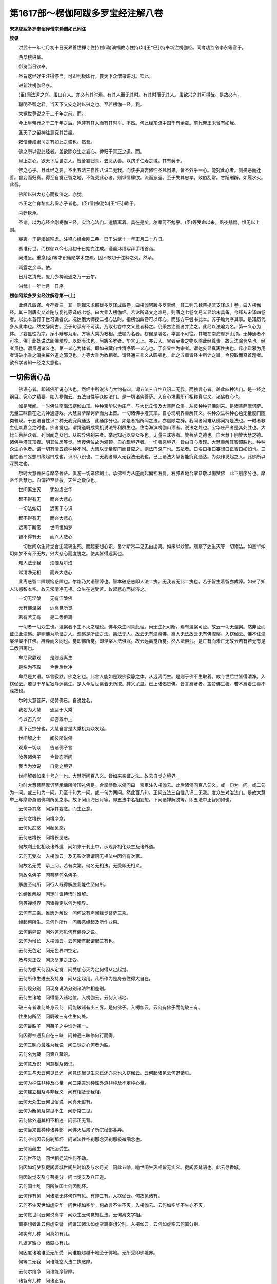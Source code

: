 第1617部～楞伽阿跋多罗宝经注解八卷
======================================

**宋求那跋多罗奉诏译僧宗泐僧如己同注**

**钦录**


　　洪武十一年七月初十日天界善世禅寺住持(宗泐)演福教寺住持(如[王*巳])持奉新注楞伽经。同考功监令李永等官于。

　　西华楼进呈。

　　御览当日钦奉。

　　圣旨这经好生注得停当。可即刊板印行。教天下众僧每讲习。钦此。

　　进新注楞伽经序。

　　(臣)闻法运之兴。虽曰在人。亦必有其时焉。有其人而无其时。有其时而无其人。虽欲兴之其可得哉。是故必有。

　　聪明圣智之君。当天下又安之时以兴之也。至若楞伽一经。我。

　　大觉世尊说之于二千年之前。而。

　　今上皇帝行之于二千年之后。岂非有其人而有其时乎。不然。何此经东流中国千有余载。前代帝王未曾有如我。

　　圣天子之留神注意究其旨趣。

　　敕僧徒咸隶习之有如此之盛也。然吾。

　　佛之所以说此经者。盖欲除众生之妄心。俾归于真正之道。而。

　　皇上之心。欲天下后世之人。皆舍妄归真。去恶从善。以跻乎仁寿之域。其有契于。

　　佛之心乎。且此经之要。不出五法三自性八识二无我。而该乎真妄修性圣凡因果。皆不外乎一心。能究此心者。则畏恶而迁善。舍妄而归真。得至自觉正智之地。不能究此心者。则纵情肆欲。流而忘返。至于失其忠孝。败俗乱常。甘蹈刑辟。如履水火。此吾。

　　佛所以兴大悲心而拔济之。亦犹。

　　帝王之仁育黎庶若保赤子者也。(臣)僧(宗泐如[王*巳])昨于。

　　内廷钦承。

　　圣谕。以为心经金刚楞伽三经。实治心法门。遣情离着。具在是矣。尔辈可不勉乎。(臣)等受命以来。夙夜兢惕。惧无以上副。

　　宸衷。于是竭诚殚虑。注释心经金刚二典。已于洪武十一年正月二十八日。

　　奏准行世。而楞伽以今七月初十日始克注成。谨熏沐缮写拜手稽首诣。

　　阙进呈。重念(臣)等才识庸陋学术空疏。固不敢叨于注释之列。然承。

　　雨露之余泽。依。

　　日月之清光。庶几少裨流通之万一云尔。

　　洪武十一年七月　日序。

**楞伽阿跋多罗宝经注解卷第一(上)**


　　此经凡四译。今存者三。其一则镏宋求那跋多罗译成四卷。曰楞伽阿跋多罗宝经。其二则元魏菩提流支译成十卷。曰入楞伽经。其三则唐实又难陀与复礼等译成七卷。曰大乘入楞伽经。若论所译文之难易。则唐之七卷文易义显始末具备。今释从宋译四卷者。以此本首行于世习诵者众。况达磨大师授二祖心法时。指楞伽四卷可以印心。而张方平尝书此本。苏子瞻为序其事。是知历代多从此本也。然文辞简古。至于句读有不可读。乃取七卷中文义显者释之。仍采古注善者并注之。此经以法喻为名。第一义心为体。了妄显性为宗。斥小辩邪为用。方等大乘为教相。法喻为名者。楞伽是城名。华言不可往。其城在南海摩罗山顶。无神通者不可往。佛于此处说法即佛境界。以处表法也。阿跋多罗者。华言无上。亦云入。宝者至贵之物以喻此经尊贵。故云法喻为名也。经者贯也。谓贯通诸义也。第一义心为体者。即如来藏自性清净第一义心也。了妄显性为宗者。谓达妄显真离性执也。斥小辩邪为用者谓破小乘之偏执摧外道之邪见也。方等大乘为教相者。谓经通三乘义从圆顿也。此之五章皆经中所诠之旨。今预取而释首题者。欲令学者知一经之大意也。

一切佛语心品
------------

　　佛语心者。即诸佛所说心法也。然经中所说法门大约有四。谓五法三自性八识二无我。而独言心者。盖此四种法门。是一经之纲目。究心之精要。如入楞伽云。五法自性等众妙法门。是一切诸佛菩萨。入自心境离所行相称真实义。诸佛教心也。

　　如是我闻。一时佛住南海滨楞伽山顶。种种宝华以为庄严。与大比丘僧及大菩萨众俱。从彼种种异佛刹来。是诸菩萨摩诃萨。无量三昧自在之力神通游戏。大慧菩萨摩诃萨而为上首。一切诸佛手灌其顶。自心现境界善解其义。种种众生种种心色无量度门随类普现。于五法自性识二种无我究竟通达　此通序分也。如是者指所闻之法。亦信顺之辞。我闻者阿难从佛闻持是法也。一时者教主徒众嘉会之时也。佛者觉也。谓觉道既成乘机说法导利群生也。住南海滨楞伽山顶者。说法之处也。宝华庄严者是其处胜也。大比丘菩萨众者。列同闻之众也。从彼异佛刹来者。举远知近以显众多也。无量三昧等者。赞菩萨之德也。自大慧下别赞大慧之德。诸佛手灌其顶者。明其位居等觉。当授佛位故为灌顶。自心现境界者。一切善恶境界。皆由自心发现。大慧善解其智超胜也。种种众生心色者。谓一切有情五蕴种种不同。大慧以无量度门而普应之。则法门深广也。五法者。曰名曰相曰妄想曰正智曰如如也。三自性者曰妄想曰缘起曰成也。识即八识也。二无我者即人无我法无我也。已上诸法大慧皆能究竟通达。为众作发起之人。此佛所以深赞之也。

　　尔时大慧菩萨与摩帝菩萨。俱游一切诸佛刹土。承佛神力从座而起偏袒右肩。右膝着地合掌恭敬以偈赞佛　此下别序分也。摩帝华言慧也。自偏袒至恭敬。天竺之敬仪也。

　　世间离生灭　　犹如虚空华

　　智不得有无　　而兴大悲心

　　一切法如幻　　远离于心识

　　智不得有无　　而兴大悲心

　　远离于断常　　世间恒如梦

　　智不得有无　　而兴大悲心

　　一切世间众生背觉合尘流转生死。而起妄想心识。复计断常二见无由出离。如来以妙智。观察了达生灭等一切诸法。如空华如幻如梦不有不无故。兴大悲心而度脱之。使其皆得远离也。

　　知人法无我　　烦恼及尔焰

　　常清净无相　　而兴大悲心

　　此离惑智二障烦恼惑障也。尔焰乃梵语智障也。智本破惑惑即人法二执。无我者无此二执也。若于智生着智亦成障。如来了知人法惑智本空。故云常清净无相。众生在迷受苦。故起悲心而拔济之。

　　一切无涅槃　　无有涅槃佛

　　无有佛涅槃　　远离觉所觉

　　若有若无有　　是二悉俱离

　　一切者一切众生也。涅槃者不生不灭之理也。佛与众生同具此理。尚无生死可断。焉有涅槃可证。故云一切无涅槃。然非证而证证此涅槃。是则佛为能证之人。涅槃是所证之法。离法无人。故云无有涅槃佛。离人无法故云无有佛涅槃。入楞伽云。佛不住涅槃涅槃不住佛。辞异而义同也。觉即佛所觉。即涅槃人法俱泯。故云远离觉所觉。然人法俱泯。是亡有而未亡无故云若有若无有是二悉俱离也。

　　牟尼寂静观　　是则远离生

　　是名为不取　　今世后世净

　　牟尼是梵语。华言寂默。佛之名也。此言人能如是观佛寂静之体。从远离而生。是则于佛不生取着。故今世后世皆得清净。入楞伽云。若见于牟尼寂静远离生。是人今后世离着无所取。辞义尤显。已上诸偈赞佛。皆言离著者。盖赞佛生善。若不离着生善不深故也。

　　尔时大慧菩萨。偈赞佛已。自说姓名。

　　我名为大慧　　通达于大乘

　　今以百八义　　仰咨尊中上

　　此下正宗分也。大慧自言是大乘机为众发起。

　　世间解之士　　闻彼所说偈

　　观察一切众　　告诸佛子言

　　汝等诸佛子　　今皆恣所问

　　我当为汝说　　自觉之境界

　　世间解者如来十号之一也。大慧所问百八义。皆如来亲证之法。故云自觉之境界。

　　尔时大慧菩萨摩诃萨承佛所听顶礼佛足。合掌恭敬以偈问曰　宝臣注入楞伽云。此后诸偈问百八句义。或一句为一问。或二句为一问。或三句为一问。乃至十句为一问。或一句为两问。然此百八句。正问五法三自性八识二无我。度众生对治法门。是故大慧举上与摩帝游诸佛刹所见之事。故下问山海日月等。即五法中名相妄想。下问诸禅解脱等。即五法中正智如如也。

　　云何净其念　问净其妄念。而生正念。

　　云何念增长　问增净念。

　　云何见痴惑　问起见惑。

　　云何惑增长　问增长见惑。

　　何故刹土化相及诸外道　问如来于刹土中。示现身相化众生及诸外道。

　　云何无受次　入楞伽云。及无影次第谓问无相法中因何有次第。

　　何故名无受　承上问。若有次第。何名无相法。无受即无相义。

　　何故名佛子　问菩萨何名佛子。

　　解脱至何所　问行人既得解脱复能往至何所。

　　谁缚谁解脱　问迷时谁缚悟时谁解。

　　何等禅境界　问诸禅定以何为境界。

　　云何有三乘。惟愿为解说　问何故有声闻缘觉菩萨三乘。

　　缘起何所生。云何作所作　问善恶缘起及所作业果。

　　云何俱异说　问外道邪见何有俱异之说。

　　云何为增长　入楞伽云。云何诸有起谓起三有也。

　　云何无色定　问无色界四空定。

　　及与灭正受　问灭尽定之正受。

　　云何为想灭何因从定觉　问受想心灭为定何得从定起觉。

　　云何所作生进去及持身　问从定起用。凡所作为是身去住得大自在。

　　云何现分别　问现身说法分别诸法种相差别。

　　云何生诸地　问得悟入诸地位。入楞伽云。云何入诸地。

　　破三有者谁何处身云何　问能破诸有出三界。是何佛子。入楞伽云。云何有佛子而能破三有。

　　往生何所至　问既破三有往生何处。

　　云何最胜子　问弟子之中谁为第一。

　　何因得神通及自在三昧　问神通三昧修何行而得。

　　云何三昧心最胜为我说　问三昧之心何者为胜。

　　云何名为藏　问第八藏识。

　　云何意及识　问意根及诸识。

　　云何生与灭云何见已还　问意识起见生灭已还亦灭也入楞伽云。云何起诸见云何退诸见。

　　云何为种性非种及心量　问三乘差别种性外道非种及不定种心量。

　　云何建立相及与非我义　问有相及无我相。

　　云何无众生云何世俗说　问真无俗有。

　　云何为断见及常见不生　问断常二见。

　　云何佛外道其相不相违　问邪正无背。

　　云何当来世种种诸异部　问佛灭后弟子所宗经部各异。

　　云何空何因云何刹那坏　问诸法性空刹那念灭刹那极微细念也。

　　云何胎藏生　问托胎受生。

　　云何世不动　问世相迁流性何不动。

　　何因如幻梦及揵闼婆城世间热时焰及与水月光　问此五喻。喻世间生灭相皆无实义。揵闼婆梵语也。此云寻香城。

　　何因说觉支及与菩提分　问七觉支及八正道。

　　云何国土乱　问所依国土何因乱坏。

　　云何作有见　问诸法无体何作有见。有即三有。入楞伽云。何故见诸有。

　　云何不生灭世如虚空华　问世相如空华。何故言不生不灭。入楞伽云。云何如空华不生亦不灭。

　　云何觉世间云何说离字　问众生云何觉知世法。云何离文字相。

　　离妄想者谁云何虚空譬　问谁知诸法如虚空离妄想分别。入楞伽云。云何如虚空云何离分别。

　　如实有几种　问真如有几。

　　几波罗蜜心　诸度心有几。

　　何因度诸地谁至无所受　问谁能超越十地至于佛地。无所受即佛境界。

　　何等二无我　问谁能空人法二执惑障。

　　云何尔焰净　问谁能净智障。

　　诸智有几种　问诸正智。

　　几戒众生性　问众生性殊禁戒有几。

　　谁生诸宝性摩尼真珠等　问诸宝物何从而生。

　　谁生诸语言众生种种性　问众生语言差别种性不同何因而起。

　　明处及伎术谁之所显示　问五明法及伎术。五明者。一曰内论。谓一切佛法。二曰外论有四种。曰因曰声曰医方。曰工巧。此五各能生智故云明处。

　　伽陀有几种长颂及短句　伽陀梵语也。此云孤起。亦曰讽诵。与重颂不同。问孤起颂及长行重颂。

　　成为有几种　问经中理趣。入楞伽云。道理几不同。

　　云何名为论　问释经之论。入楞伽云。解释几差别。

　　云何生饮食及生诸爱欲　问饮食谁作爱欲何起。

　　云何名为王转轮及小王云何守护国　问大小诸王及守国土之法。

　　诸天有几种。云何名为地星宿及日月　问欲界名相。

　　解脱修行者是各有几种　问学无学人解脱是无学修行是学。

　　弟子有几种。云何阿阇黎　问师弟子阿阇黎此云教师。

　　佛复有几种。复有几种生　问佛三身及本生事。本生谓宿世所行事。入楞伽云如来有几种。本生事亦然。

　　魔及诸异学彼各有几种　问众魔及诸外道。魔梵语魔罗此云能害。谓能害善法。

　　自性及与心彼复各几种　问性与心几种差别。

　　云何施设量惟愿最胜说　问心量妄想施设最胜者称佛也。

　　云何空风云　问欲界无情名相。

　　云何念聪明　问欲界有情心念云何能生智慧。

　　云何为林树。云何为蔓草。云何象马鹿。云何而捕取　问草木之生谁使之然。象鹿谁使之生。又复谁能捕取。

　　何因而卑陋　问卑陋贱人何业所致。

　　云何六节摄　问一年云何分六节。西域以两月为一节。一年分为六节。

　　云何一阐提　一阐提是梵语此云极恶。又云信不具。

　　男女及不男斯皆云何生　问世间若男若女及五种不男之人。何因而生。

　　云何修行退云何修行生　问修行之人因何退堕。因何精进而生。

　　禅师以何法建立何等人　问修禅定者。用何法示人入道。

　　众生生诸趣何相何像类　问六道生趣形像。

　　云何为财富何因致财富　问世间财富何因而致。

　　云何为释种何因有释种。云何甘蔗种无上尊愿说　问释迦种族及甘蔗种。本行经云。大茅草王得成王仙。被猎师所射。滴血于地生二甘蔗。日炙而开出一男一女。男名善生即甘蔗王。释种乃其裔也。

　　云何长苦仙彼云何教授　问苦行仙人意求长生受教于谁。

　　如来云何于一切时刹。现种种名色类最胜子围绕　问佛现身尘刹随类不同众所围绕。何因如是耶。

　　云何不食肉。云何制断肉。食肉诸种类。何因故食肉　问食肉及断食肉因缘。

　　云何日月形须弥及莲华师子胜相刹侧住覆世界如因陀罗网　此问世界形相。须弥者妙高山也。统一四天下一日月所绕。莲华者华藏世界也。师子世界于诸刹土最胜。世界如器有侧有覆有仰有横。因陀罗网即帝网。网有千珠珠光交映。喻世界重重无尽。

　　或悉诸珍宝箜篌细腰鼓状种种诸华。或离日月光如是等无量　此亦问世界形相不同。或诸宝所成或状如箜篌如鼓如华。或无日月所照何因而致。

　　云何为化佛。云何报生佛。云何如如佛。云何智慧佛　问佛身名不同者何。化佛应身也。谓千百亿化身。报生佛他报身也。谓他机所见。如如佛法身也。谓体性如如不异。智慧佛自报身也。谓自己修因感果。以始觉之智。合于本觉故曰智慧。

　　云何于欲界不成等正觉。何故色究竟离欲得菩提　问卢舍那报身佛。不于欲界得道。而于色究竟处得道者何耶。

　　善逝般涅槃谁当持正法　问佛灭后传持正法者谁。

　　天师住久如正法几时住　问佛住世及灭后正法所住时分长短。天师即天人师也。

　　悉檀及与见各复有几种　问所化机缘及与见解。悉檀者遍施也。有四种。一世界悉檀。世界者次第也。谓闻说法次第得欢喜益。二对治悉檀。谓闻法修行对破宿障得灭恶益。三为人悉檀。谓因闻法故得生善益。四第一义悉檀。谓因闻法故得悟理益。

　　毗尼比丘分云何何因缘　毗尼者律也。问因事制律及持律之僧。入楞伽云。何故立毗尼及以诸比丘。

　　彼诸最胜子缘觉及声闻何因百变易。云何百无受　问二乘生处。变易者。谓变易生死居方便土因移果易也。无受者。谓入无余涅槃不受后有也。

　　云何世俗通。云何出世间。云何为七地。惟愿为演说。

　　问世间五通得出世六通及住第七地中。第七名已办也。

　　僧伽有几种云何为坏僧　问三乘僧及破戒僧。梵语僧伽此云众亦名和合。

　　云何医方论是复何因缘　问世间及出世间医方诸论为谁而说。入楞伽云。云何为众生广说医方论。

　　何故大牟尼唱说如是言。迦葉拘留孙拘那含是我　问何故如来说过去佛即是我耶义见第三卷经文四等中释出。

　　何故说断常及与我无我。何不一切时演说真实义。而复为众生分别说心量　问如来何不但说大乘而广说诸法耶。

　　何因男女林诃梨阿摩勒　问世间果木男女林木也诃梨阿摩勒二果名皆西域所有。

　　鸡罗及铁围金刚等诸山无量宝庄严仙闼婆充满　问此诸山及众宝庄严仙人乐神充满者何。乾闼婆天帝之乐神也。此下是世尊领大慧所问亦释也。

　　无上世间解。闻彼所说偈大乘诸度门诸佛心第一。善哉善哉问。大慧。善谛听我今当次第如汝所问说。

　　入楞伽云。尔时世尊闻其所谓大乘微妙诸佛之心最上法门。即告之曰善哉大慧谛听谛听。如汝所问当次第说。即说颂曰。

　　生及与不生涅槃空刹那趣至无自性　此释大慧所问。有为生法无为不生法。涅槃虚空刹那流转等法。皆妄想所现初无自性。

　　佛诸波罗蜜佛子与声闻缘觉诸外道。及与无色行如是种种事　领上所问人及所行法。无色行外道所行法也。

　　须弥巨海山洲渚刹土地　领上国土中无情名相。

　　星宿及日月外道天修罗。解脱自在通力禅三摩提。灭及如意足觉支及道品　领上所问诸法名相也。三摩提即三昧。灭即无受如意足即欲念进慧四如意足也觉支即念择进喜轻安定舍七觉支也。道品总言即三十七道品也。

　　诸禅定无量诸阴身往来。正受灭尽定三昧起心说。心意及与识无我法有五。自性想所想及与现二见　诸禅定世出世间大小禅定也。诸阴身六道生死身也。正受即三昧。灭尽定者。受想心灭身证此定。三昧起心说者从定而起运心说法也。自心意及二见者。总领五法三自性八识二无我也。

　　乘及诸种性金银摩尼等。一阐提大种荒乱及一佛智尔焰得向众生有无有　乘即三乘。一阐提见前注。大种即四大种。荒乱即国土乱。一佛即前迦葉。等是我。得向犹魔得便义。有无有即空有。

　　象马诸禽兽云何而捕取。譬因成悉檀及与作所作。

　　譬即譬喻。因成即相应。悉檀即四悉檀如上注。作所作即能作所作之业也。

　　丛林迷惑通心量不现有。诸地不相至百变百无受。医方工巧论伎术诸明处　名相并如前注。此上皆领大慧所问。

　　诸山须弥地巨海日月量。下中上众生身各几微尘　自此至毛孔眉毛几。皆佛反诘大慧所问。不周量者度数也。上中下众生总十界而言也。身几尘。谓身量长短轻重也。

　　一一刹几尘弓弓数有几。肘步拘楼舍半由延由延　刹即刹土。谓大千世界为一刹土。二尺为一肘。四肘为一弓。五百弓为一拘楼舍。十拘楼舍为一由延。由延即由旬也。

　　兔毫窗尘虮羊毛[麩-夫+廣]麦尘　古注云。七微尘成一窗尘。七窗尘成一兔毛头尘。七兔毛头尘。成一羊毛头尘。七羊毛头尘。成一牛毛头尘。七牛毛头尘成一虮。七虮成一虱七虱成一芥。七芥成一大麦。[麩-夫+廣]即大麦也。

　　钵他几[麩-夫+廣]麦　钵他是半斗。

　　阿罗[麩-夫+廣]麦几　阿罗是一斗。

　　独笼那佉梨　独笼是一斛。那佉梨是十斛。

　　勒叉及举利　十万为勒叉。一亿为举利。

　　乃至频婆罗是各有几数　频婆罗一兆也。

　　为有几阿[少/兔]　尘也。

　　名舍梨沙婆　芥子也。

　　几舍梨沙婆名为一赖提　草子也。

　　几赖提摩沙　豆也。

　　几摩沙陀那　铢也。

　　复几陀那罗为迦梨沙那　两也。

　　几迦梨沙那为成一波罗　斤也。

　　此等积聚相几波罗弥楼　弥楼须弥山也。谓几斤之尘能成弥楼之山。入楞伽云。几斤成须弥者是矣。

　　是等所应请何须问余事声闻辟支佛佛及最胜子。身各有几数何故不问此　谓何不问佛及三乘身各几尘。

　　火焰几阿[少/兔]风阿[少/兔]复几　言火风二大各几尘数。

　　根根几阿[少/兔]毛孔眉毛几　根根言六根。此下复领大慧所问。

　　护财自在王　领何名为王。

　　转轮圣帝王云何王守护　领云何护国。

　　云何为解脱　领解脱修行者此复有几种。

　　广说及句说如汝之所问　领伽陀有几称长颂及短句。入楞伽云。云何长行句。

　　众生种种欲　五欲也。

　　种种诸饮食　领食肉不食肉。

　　云何男女林金刚坚固山。云何如幻梦野鹿渴爱譬。云何山天仙揵闼婆庄严　领无量宝庄严仙闼婆充满。

　　解脱至何所。谁缚谁解脱　此二句领问语同。

　　云何禅境界　领何等禅境界。

　　变化及外道　领刹土化相及诸外道。

　　云何无因作。云何有因作。有因无因作及非有无因　此四句领云何俱异说。

　　云何现已灭　领见已还。

　　云何净诸觉云何诸觉转及转诸所作　领云何净其念。云何念增长。

　　云何断诸想。云何三昧起。破三有者谁何处为何身　领破三有及何处身。

　　云何无众生而说有吾我。云何世俗说。惟愿广分别　此领无众生及世俗说。

　　所问相云何及所问非我　领建立相及非我义。

　　云何为胎藏及种种异身　领胎藏生及名色类。

　　云何断常见　领何故说断常。

　　云何心得定　领云何三昧。

　　言说及诸智　领诸语言及诸智。

　　戒种性佛子　领几戒众生性。

　　云何成及论　领成为几种何名为论。

　　云何师弟子　领弟子几种及阿阇梨。

　　种种诸众生斯等复云何　领男女及不男。

　　云何为饮食聪明魔施设　领念聪明魔及几种施设量。

　　云何树葛藤　领林树蔓草。

　　最胜子所问云何种种刹　领云何日月形乃至如是等无量。

　　仙人长苦行云何为族姓　领释种乃至甘蔗种。

　　从何师受学　领建立何等人。

　　云何为丑陋　领云何卑陋。

　　云何人修行　领修行进退。

　　欲界何不觉阿迦腻吒成　领欲界不成正觉及色究竟天离欲得菩提。阿迦腻吒即色究竟也。

　　云何俗神通　领世俗通。

　　云何为比丘　领毗尼比丘分。

　　云何为化佛。云何为报佛。云何如如佛平等智慧佛　领问佛身。

　　云何为众僧佛子如是问　领三乘僧。

　　箜篌腰鼓华刹土离光明　领问刹土形相。

　　心地者有七　领云何为七地。七地乃已办地。谓思惑已尽慧心显著故曰心地。

　　所问皆如实　总结指大慧所问皆如实义。

　　此及余众多佛子所应问　总结指大慧所失问。

　　一一相相应远离诸见过。悉檀离言说我今当显示次第建立句　总结前生后。即总上问领皆契理离过。以四悉檀当作百八句显示建立。

　　佛子善谛听　戒令听受。

　　此上百八句如诸佛所说　此百八句法。该五法三自性八识二无我。诸佛所说之法无出于此。自此以下结指诸句。一一令人破情遣着故皆言非句。入楞伽云。尔时大慧菩萨摩诃萨白佛言。世尊。何者是一百八句。佛言。大慧。所谓生句非生句云云。

　　不生句生句常句无常句　合云生句非生句。此言不生句生句语倒也。言众生于真如无生境上。妄起生法之见。本自非生故云非生句。若计生法此则有常。以无有生故曰非常。

　　相句无相句住异句非住异句　计常则有相。非常则无相因生有住因住有异。住谓住于世间。异谓从少至老其相变异。住异二句前无问辞。盖问虽略答必详悉也。

　　刹那句非刹那句。自性句离自性句　离即非也。

　　空句不空句断句不断句。边句非边句中句非中句　此二句无问。

　　常句非常句　前云常句。言凡夫于住计常。此言常句言外道计四大性常。

　　缘句非缘句因句非因句。烦恼句非烦恼句爱句非爱句。方便句非方便句　此句无问。

　　巧句非巧句。净句非净句。成句非成句。譬句非譬句。弟子句非弟子句。师句非师句。种性句非种性句。三乘句非三乘句。所有句非所有句。愿句非愿句　此句无问。

　　三轮句非三轮句　此句无问。三轮者。谓身轮现通。口轮说法。意轮鉴机。

　　相句非相句。有品句非有品句。俱句非俱句。缘自圣智现法乐句。非现法乐句　入楞伽云。自证圣智句。非自证圣智句。现法乐句非现法乐句。

　　刹土句非刹土句。阿[少/兔]句非阿[少/兔]句。水句非水句。弓句非弓句。实句非实句。数句非数句　数微尘数也。

　　数句非数句　数上声。

　　明句非明句。虚空句非虚空句。云句非云句。工巧伎术明处句。非工巧伎术明处句。风句非风句。地句非地句。心句非心句。施设句非施设句。自性句非自性句。阴句非阴句。众生句非众生句。慧句非慧句。涅槃句非涅槃句。尔焰句非尔焰句。外道句非外道句。荒乱句非荒乱句。幻句非幻句。梦句非梦句。焰句非焰句。像句非像句。轮句非轮句　入楞伽云。火轮句。

　　揵闼婆句非揵闼婆句。天句非天句。饮食句非饮食句。淫欲句非淫欲句。见句非见句。波罗蜜句非波罗蜜句。戒句非戒句。日月星宿句非日月星宿句。谛句非谛句　牒上如实。

　　果句非果句　此句无问。

　　灭起句非灭起句　入楞伽云。灭句非灭句起句非起句。

　　治句非治句　入楞伽云。医方句非医方句。

　　相句非相句　所答凡有三相前则体相次则标相。此则法相。

　　支句非支句　入楞伽云。支分句。谓支形分段。

　　巧明处句非巧明处句。禅句非禅句。迷句非迷句。现句非现句。护句非护句。族句非族句。仙句非仙句。王句非王句。摄受句非摄受句　此一句无问。

　　宝句非宝句。记句非记句　此一句无问。

　　一阐提句非一阐提句。女男不男句非女男不男句。味句非味句　此一句无问。

　　事句非事句　此一句无问。

　　身句非身句。觉句非觉句。动句非动句。根句非根句。有为句非有为句。无为句非无为句。因果句非因果句　此三句无问。

　　色究竟句非色究竟句。节句非节句。丛树葛藤句非丛树葛藤句。杂句非杂句　此一句无问。

　　说句非说句。毗尼句非毗尼句。比丘句非比丘句。处句非处句。字句非字句。大慧是百八句。先佛所说。汝及诸菩萨摩诃萨应当修学　按今宋本正文。止得百单四句。于中加唐本四句方足。如有品句非有品句下。唐本作有句非有句无句非无句。又缘自圣智现法乐句非现法乐句。唐本开作两句。又起灭句非起灭句亦分作两句。又说句非说句下。唐本更有决定句非决定句。总加四句。此一百八义。文有三段。始则大慧请问。中则如来领释。然所问所领皆无伦次。故不可以定数开合而论之。至后乃结指显示一百八句。句句遣着。然而不多不少。数至此者。盖表对百八烦恼成百八法门也。其为法也。有事有理有性有修有真有妄有迷有悟有教有行有因有果有体有用有即有离有亡有照。一经大旨举在是矣。此下别问别答。

　　尔时大慧菩萨摩诃萨复白佛言。世尊。诸识有几种生住灭。佛告大慧。诸识有二种生住灭。非思量所知。诸识有二种生。谓流注生及相生。有二种住。谓流注住及相住。有二种灭。谓流注灭及相灭　从此至尽文。别问答五法三自性八识二无我也。首问诸识者。盖识即是心。心为万法之本故也。据常途所立诸识。谓第九庵摩罗识即真常净识属佛。第八阿黎耶识即含藏识属菩萨。第七阿陀那识。即传送识属二乘。第六分别事识。亦名波浪识属凡夫。或有译师不立第九者。谓第九即第八异名。今经所明诸识不同常途。据后经文。谓如来藏名识藏。及意根意识眼等五识共为八识。以此诸识约生灭门说。故问有几种生住灭。佛答有二种生住灭。非思量所知者。真如妙性本无生灭。随无明缘而起诸识。故有生住异灭。生谓因缘所生。住谓住止。异谓变异。灭谓灭尽。此不言异者文略耳。然此诸识生灭之相。唯佛智能明。故云非思量所知。言流注生住灭者。谓识蕴于内念念相续。如水流注未始暂停也。言相生住灭者。谓相显于外。根境相对起生住灭也。

　　大慧。诸识有三种相。谓转相业相真相　转相者。无始熏变觉成不觉也。业相者。以不觉故动。则成业也。真相者。随缘不变体性真净也。依起信论云。业相转相现相。乃从真起妄妄动成业。因动故转。见有境界。次第发现也。此不言现而言真者。盖言此识随缘不变故名真耳。

　　大慧。略说。有三种识。广说有八相。何等为三。谓真识现识及分别事识。大慧。譬如明镜持诸色像。现识处现亦复如是　诸识略说有三种者。真识即如来藏识。现识即如来藏所转。亦名识藏。名转而体不转。分别事识即意根意识及五识身。此开藏识为二。合事识为一也。广说有八相者。据后经文。即合上真识现识为一藏识。开上分别事识为七识。谓意根意识眼识耳识鼻识舌识身识也。然此诸识广略开合不同者。良以如来藏是善不善因。随染净缘熏变不同。众生无始恶习所熏。唯逐染缘故。如来藏转名识藏。次第转生诸识。此全真成妄。全理成事也。若能随于净缘。了达诸识皆即真智。如来藏无复转名。则即事而理。反妄归真矣。镜喻现识者。以现识是能生诸法之本。造因招果。如镜之照物妍丑不差也。

　　大慧。现识及分别事识。此二。坏不坏相展转因　现识含藏善恶种子。无失故名不坏。事识以根对境。起憎爱心念念生灭故名为坏。然此二识虽坏不坏。有异而展转相因。非异非不异也。

　　大慧。不思议熏及不思议变。是现识因　熏者。熏炙也。变者转变也。言不思议熏者。全真成妄也。言不思议变者。全理成事也。真妄不一事理体一。不熏而熏不变而变。不可心思口议。如是熏变成现识因。

　　大慧。取种种尘及无始妄想熏。是分别事识因　种种尘者。六尘也。取者。六根取六尘而起爱见也。无始妄想熏者。无始以来起此爱见妄想熏成事识。是为因也。

　　大慧。若覆彼真识。种种不实诸虚妄灭。则一切根识灭。是名相灭　覆者。反复也。谓若能返照真识。则一切爱见妄想自然消灭。能熏妄想既灭。则所熏根识亦泯。是为相灭。

　　大慧。相续灭者。相续所因灭则相续灭。所从灭及所缘灭则相续灭。大慧。所以者何。是其所依故。依者。谓无始妄想。熏缘者。谓自心见等识境妄想　相续灭者。即流注灭也。识之相续是有因缘。因缘若灭则相续灭。因谓无始妄想。缘谓自心所见分别境界。无始妄想即根本无明也。

　　大慧。譬如泥团微尘非异非不异。金庄严具亦复如是。大慧。若泥团微尘异者。非彼所成而实彼成。是故不异。若不异者。则泥团微尘应无分别　此喻明转识与藏识非异非不异。正显藏识真相不灭。以为一经之要。所谓佛语心者其在是欤。泥团喻转识。微尘喻藏识。藏识是真。转识是妄。泥团因微尘而成。其体是一故不可言异。泥团微尘若定是一。则无所分别故。不可言非异。乃喻从真起妄妄灭真显。金为庄严具。其喻亦然。然后合法。

　　如是大慧。转识藏识真相若异者。藏识非因。若不异者。转识灭藏识亦应灭。而自真相实不灭　此明法非一异。谓诸转识与藏识若异者。彼无明风熏动之时。藏识之体应不随缘则堕常见。然藏识是善不善因。非不随缘也。若不异者。转识灭时藏识亦应灭则堕断见。然藏识真相终不可灭。盖众生自性清净心。因无明风动。心与无明俱无形相不相舍离。而心非动性。若无明灭相续则灭。而智性不坏也。

　　是故大慧非自真相识灭。但业相灭。若自真相识灭者。藏识则灭。大慧。藏识灭者。若不异外道断见论议　此明真妄灭不灭所以也。上言转识灭藏识不灭。已显其非异非不异。犹恐大慧未达深意。故复告云。真相不灭但业相灭。盖真是不变之性。本离生灭。业是无明虚妄之相。故有生灭。既反妄归真。则妄灭而真不灭也。真若有灭。何异外道断见论议。论议即戏论。谓外道不实言教也。

　　大慧。彼诸外道作如是论。谓摄受境界灭。识流注亦灭。若识流注灭者。无始流注应断。大慧。外道说流注生因非眼识色明集会而生更有异因。大慧。彼因者说言。若胜妙若士夫。若自在若时若微尘　外道之论不出断常二见。所谓摄受境界灭。则识流注亦灭者。此计断也。摄受境界者。谓心识所取之尘境也。内教谓流注灭者。盖言其相灭耳。而性未尝灭也。外道言灭是为断灭。岂知流注识性出于无始藏识也哉。彼又言。流注生因非眼识色明四缘和合而生。以为别有异因。异因者。若胜妙即胜性。是生梵天之天主也。若士夫亦名丈夫。即十六知见之一。神我之别名也。自在谓大自在天也。及计时节微尘等。为能生者。外道所计生因皆此类也。

　　复次大慧。有七种性自性。所谓集性。自性性。自性相性。自性大种性。自性因性。自性缘性。自性成性自性　此七种自性名义。或约妄释是凡非圣。恐非经意。如下文云。此是三世如来性自性第一义心。又曰。凡夫无性自性。岂非性义是圣非凡耶。故当约圣释。于七中前六不出因果。谓集性自性即万善聚集因也。由集因故有性有相。性内而相外也。大种自性者。谓四大种果也。大种本通凡圣。今约圣报。所谓色常等。常谓真常。即法性五阴果。故有因有缘因亲而缘疏也。因果所成者。成成自性也。即后文第一义心也。

　　复次大慧。有七种第一义。所谓心境界。慧境界。智境界。见境界。超二见境界。超子地境界。如来自到境界　言境界者入楞伽云。所行即所行境界。而有通别之异。前六种通于菩萨及佛。自到境界。第七种唯属于佛。心境界者。即心所造诣第一义处也。心能发慧。慧力既胜则成智用。智用既成则正见现前。正见现前则超断常二见。乃至超越菩萨境界。至如来自到境界也。

　　大慧。此是过去未来现在。诸如来应供等正觉。性自性第一义心　此总结自性第一义。心是佛所证。

　　以性自性第一义心。成就如来世间出世间出世间上上法　自此以下明如来依自性第一义成就自行化他德用也。成就世间者。示同人法而化他也。出世间者通三乘也。出世间上上法者。惟佛与佛能究竟也。

　　圣慧眼入自共相建立。如所建立不与外道论恶见共　圣慧眼者佛知佛见也。自相者自证之法也。共相者化他之法也。由自悟入佛之知见建立种种法门。令诸众生依法修行。亦皆悟入佛之知见。然所建立法门皆是全体起用。故不同外道戏论邪见也。

　　大慧。云何外道论恶见共。所谓自境界妄想见。不觉识自心所现。分齐不通　外道修行亦发邪慧。所见境界不知惟心发现。妄自分别有无故。言妄想见也。言分齐不通者。谓所现境界之相。不能通达也。

　　大慧。愚痴凡夫性。无性自性第一义。作二见论　凡夫无性自性第一义者。迷而不知非实无也。以其迷故。于此性义非有非无中。起有无二见戏论也。

　　复次大慧。妄想三有苦灭。无知爱业缘灭。自心所现幻境随见今当说　三有者。欲界色界无色界。言有者。生死不亡也。苦即生死苦也。无知是无明。爱是思惑。业缘是善恶业缘。此生死烦恼业缘。即苦惑业三道。皆是自心所现虚幻之境。若能了达如幻。则诸境自灭。如入楞伽云。若了境如幻自心所现。则灭妄相三有苦及无知爱业缘。

　　大慧。若有沙门婆罗门。欲令无种有种因果现。及事时住。缘阴界入生住。或言生已灭　沙门此云勤息。谓勤修众善止息诸恶。婆罗门此云净行。此段言二众起有无见过同外道。无种者计自然性也。有种者计此身从微尘生从世性生也。以此为因欲令成果。故云因果现也。及计依事物时节而住。或缘五阴十八界十二入等所生而住。此常见也。或言生已即灭。此断见也。

　　大慧。彼若相续若事若生若有若涅槃若道若业若果若谛破坏断灭论。所以者何。以此现前不可得及见始非分故　若相续谓因果相续。若事谓事物。若生谓阴界入等生。若有谓如上诸法实。是有者。则显涅槃等四谛之法皆无也。乃成其破坏断灭之论。且涅槃与道。是出世间之法。若业缘若苦果。是世间之法。此云四谛。是佛所说真俗法门。彼以为无。成断灭论故。复征释其义云以此现前四谛之法。彼皆以为实无。于我见最初起处。计有计无皆是邪见。非解脱正因之分故也。

　　大慧。譬如破瓶不作瓶事。亦如焦种不作牙事　设此二喻以明外道断见。初喻无果。无果则无因也。次喻无因。无因则无果也。

　　如是大慧。若阴界入性。已灭今灭当灭。自心妄想见无因故。彼无次第生　若谓五阴十八界十二入已灭。则是无因。今灭则是无果。当灭则复无因。以是推之皆是自心妄想所见。彼因既无则无次第相续生矣。

　　大慧。若复说无种有种识三缘合生者。龟应生毛沙应出油。汝宗则坏违决定义。有种无种说有如是过。所作事业悉空无义　此重复破外道转计也。上惟计有计无。为生法之因既被斥矣。若复计有无与识三缘和合而生者。亦无是理。故说喻以晓之。龟既不能生毛。沙既不能出油。则所计义堕。故云汝宗则坏。以其违背大乘决定之义故也。外计以有无二见为本。故总斥云有如是过。既无其本则所作事业因果。皆无实义也。

　　大慧。彼诸外道说有三缘合生者。所作方便因果自相。过去未来现在。有种无种相从本已来成事。相承觉想地转。自见过习气。作如是说　上止言彼说三缘为能生之因。未言其所作之事。所作者何。若方便若因果若自相通乎三世。方便者。外道教法也。因果者。依彼教所修因果也。自相者。自心所现之相也。此三世之事。自其近者言之。若探其本而有无二种之相。相承觉想地转。所谓八万劫前。冥初生觉觉生性性生地。次第转生二十五谛。皆由自己邪见过患熏习余气。作如是说也。

　　如是大慧。愚痴凡夫恶见所害。邪曲迷醉无智。妄称一切智说　愚痴凡夫亦是外道。由着恶见邪见迷无所知。自以为智立教诲人。故妄称一切智说也。

　　大慧。若复诸余沙门婆罗门。见离自性浮云火轮揵闼婆城无生幻焰水月及梦。内外心现妄想。无始虚伪不离自心。妄想因缘灭尽。离妄想说所说观所观受用建立身之藏识。于识境界摄受及摄受者不相应。无所有境界离生住灭。自心起随入分别　此明佛法正说即广前说所现幻境也。见离自性者。谓见一切法悉离自生性执亦离他生共生无因生性执。今总略云自性。以离性执故无生也。譬之如空中云。如旋火轮。如寻香城。如幻如焰如水中月如梦所见。与幻境一也。若达此幻境本无内外。见有内外然从无始妄想虚伪所成。是不离自心。自心性离则妄想因缘灭尽。此即妄想三有苦果灭也。以及能说所说能观所观。至于受用建立身之藏识。一切皆离言于识境界摄受者。境界即六尘。摄受即六根。言及摄受者。即六识也。言不相应者。由了识境空寂则无待对。岂复有生住灭。然后藏识自心得起。随入一切境界。以正智分别无不可也。

　　大慧彼菩萨不久当得生死涅槃平等大悲巧方便无开发方便。大慧。彼于一切众生界。皆悉如幻。不勤因缘。远离内外境界。心外无所见。次第随入无相处。次第随入从地至地三昧境界　法界平等本无生灭。迷之为生死。悟之为涅槃。迷悟虽殊理常平等。菩萨修行自浅至深。故云不久当得生死涅槃平等。此自证也。自证既理起用化他运大悲心。施设善巧方便诱接群生。使其修无作行开发本性。言无开发方便者。即无功用行也。理虽人人本具。非此无功用行。则自行化他皆不成就。彼菩萨既诣此理。则了一切众生皆如幻化。不劳作意。任运远离内外境界诸相。唯一真心更无所见。是为入无相处。无相处即初住破无明显法性处。次第入行向地。从地至地者。从一地至十地也。

　　解三界如幻。分别观察当得如幻三昧度自心现无所有得住般若波罗蜜。舍离彼生所作方便。金刚喻三摩提。随入如来身。随入如如化。神通自在慈悲方便具足庄严。等入一切佛刹外道入处。离心意意识。是菩萨渐次转身得如来身　上了众生界如幻。则知心外无法。至此又了三界如幻。得如幻三昧。度越自心所现境界。不复有种种相。乃得安住智慧彼岸。言舍离彼生所作方便者。离于有生所作乃得无生无作之方便也。金刚喻者。言等觉菩萨用佛智断最后微细无明能断难断故。以金刚至坚至利之物喻之。三摩提者。此云等持。即金刚后心所得之定。从此定转入佛地。如如者。本觉之理也。恒住此理起诸变化故。能神通自在慈悲方便以为庄严。言入一切佛刹者。是入佛界也。言外道入处者。是入魔界也。由能究竟离心意识得无分别智普现色身三昧故也。言转身得如来者。此总结菩萨所证之果也。

　　大慧。是故欲得如来随入身者。当远离阴界入心因缘所作方便生住灭妄想虚伪。唯心直进观察。无始虚伪过。妄想习气因三有。思惟无所有。佛地无生。到自觉圣趣。自心自在到无开发行。如随众色摩尼。随入众生微细之心。而以化身随心量度。诸地渐次相续建立。是故大慧。自悉檀善应当修学　言欲得如来身者。必依己证之果而修因行。应远离五阴十八界十二入种种妄心及因缘和合所作生住灭法虚妄分别。言唯心直进观察者。谓观诸法唯心不涉余途。直观一念三道本无所有。言虚伪过者。烦恼道也。言习气因者。业道也。言三有者。苦道也。于此思惟了无一法。则契佛地无生。到自觉圣趣境界。既得自心无入而不自在。故曰到无开发行。即无功用行也。菩萨至此位中随机应现。如摩尼珠随色而转。以微细智。入众生微细之心。随彼心量说无量度门。令彼所度众生亦由诸地。渐次相续建立法门。菩萨度生莫善于四种悉檀。故总结劝云。应当修学悉檀之义已见前注。

　　尔时大慧菩萨复白佛言。世尊。所说心意意识五法自性相。一切诸佛菩萨所行自心见等所缘境界不和合。显示一切说成真实相。一切佛语心。为楞伽国摩罗耶山海中住处诸大菩萨。说如来所叹海浪藏识境界法身　自所说心意识。至一切佛语心。是大慧述所闻之法。乃佛菩萨之所行者。然不离众生自心境界。言不和合者。不与根尘和合也。盖五法三自性诸法。迷悟共由真妄同出。而有和合不和合之异。和合者妄识也。不和合者真智也。既不和合则显一切所说皆真实相。即诸佛教心之大要也。既述已闻复起后请惟愿为诸菩萨。演说如来前所称叹之法。言海浪藏识者即第八识。此识含藏善恶诸法随染净缘。如海起浪。如来究竟真理法身境界也。

　　尔时世尊告大慧菩萨言。四因缘故眼识转。何等为四。谓自心现摄受。不觉无始虚伪过色习气。计着识性自性。欲见种种色相。大慧。是名四种因缘。水流处藏识转识浪生　此答上问。首言眼等四缘。明转识依藏识生。所谓四缘者。根缘色缘识缘欲见缘也。根缘者根即眼根。眼所对境自心发现。由不觉故妄生执取。色缘者。色尘本空。无始时来执着为色。妄想熏习使之然也。识缘者。识以分别为性。根尘相对而起计着。欲见缘者。虽三缘和合。若不起心欲见。则诸色相犹不见也。由是四缘眼识转生。若推其本起于藏识故。曰水流处。由藏识而生转识。如水起浪也。

　　大慧。如眼识一切诸根微尘毛孔俱生。随次境界生亦复如是。譬如明镜现众色像。犹如猛风吹大海水　心体如海。八识如水流注。七识如暴流。六识如波浪。今依八识流动。得有眼等转识浪生。如眼识余五根。至于一微尘一毛孔。皆与识俱生无不觉知。随次境界生亦如是者。言外尘境界亦与识渐次而生。万法唯识见于是矣。然识之所生有顿有渐。如明镜现众色像者。喻顿生也。如猛风吹大海水者。喻渐生也。镜之现像无有前后。风吹海水则前波起而后波随也。

　　外境界风飘荡心海识浪不断。因所作相异不异。合业生相深入计着。不能了知色等自性故。五识身转。大慧。即彼五识身俱。因差别分段相知。当知是意识因　心为外尘所动如风吹海。诸识浪生相续不断。藏识为因转生诸识。作诸业相有同不同合所作业及所生因。所以深入妄计执着。不知色等自性体空。故眼等五识次第转生。言身者聚集为义。谓聚诸见尘。为一眼识等既生五识。则有意识与之俱缘。故曰即彼五识身俱。然彼五识因五尘差别分段之相。而生知觉。意识因者。言五识是六识之因也。

　　彼身转彼不作是念。我展转相因。自心现妄想计着转。而彼各各坏相俱转。分别境界分段差别。谓彼转　彼身转者。谓彼五识转生六识。而识亦不自谓展转相因而生。皆由自心所现妄计前境。境有生灭转亦随之。或以彼境有变坏之相。识亦俱转。又以彼识分别诸境而识转。故曰谓彼转也。

　　如修行者入禅三昧。微细习气转。而不觉知而作是念。识灭然后入禅正受。实不识灭而入正受。以习气种子不灭故不灭。以境界转摄受不具故灭　此既二乘入灭尽定。以例微细藏识不灭之义。盖二乘之人。入此定不能知是识转。自谓我因灭诸识而入正受。而实未尝灭也。不灭者。以识之习气种子依藏识故也。彼灭尽定。但伏六识不取尘境以为灭耳。摄受不具者。即不取尘境也。

　　大慧。如是微细藏识究竟边际。除诸如来及住地菩萨。诸声闻缘觉外道。修行所得三昧智慧之力。一切不能测量决了　此言藏识微细行相唯有诸佛及登地菩萨能知究竟边际。一切二乘外道所得三昧之力。皆不能知。

　　余地相。智慧巧便分别决断句义。最胜无边善根成熟。离自心现妄想虚伪宴坐山林。下中上修。能见自心妄想流注。无量刹土诸佛灌顶。得自在力神通三昧诸善知识。佛子眷属彼心意意识自心所现自性境界。虚妄之想生死有海业爱无知。如是等因悉已超度。是故大慧。诸修行者。应当亲近最胜知识　余地相者。盖言修习如实行者。以智慧力善巧方便分别诸地相也。决断句义者。即善达诸句义也。善根成熟者。谓于无边佛所。广集善根而最胜也。离自心现妄想虚伪者。谓不妄分别。自心所现能知之耳。山林乃修行之处。下中上修根器不等。悉皆能见自心妄想流注。所以无量刹土诸佛为之灌顶。乃得自在神通三昧。众所知识。是诸菩萨眷属。心意意识所行境界无不知之。则能超越业爱无明生死大海故诫修者。应当亲近如实修学。此段经文词义隐晦。旧注多有不同。今依唐译显白处。释之。

　　尔时世尊欲重宣此义。而说偈言。

　　譬如巨海浪　　斯由猛风起

　　洪波鼓冥壑　　无有断绝时

　　藏识海常住　　境界风所动

　　种种诸识浪　　腾跃而转生

　　青赤种种色　　珂乳及石蜜

　　淡味生华果

　　初八句颂上犹如猛风吹大海水也。青赤色等。此该六尘追颂上外境界风飘荡心海也。青赤是色能起眼识。珂佩是声能起耳识。檀乳是香能起鼻识。木罗石蜜是触能起身识。甘淡是味能起舌识。现在之华未来之果。种种法尘能起意识。是为境界风起心海识浪也。

　　日月与光明　　非异非不异

　　海水起海浪　　七识亦如是

　　心俱和合生

　　此二喻。政谓八识心与六识和合俱生非异非不异。而云七识者。以意根意识兼五识身而言。非谓第七识。日月海水喻本。光明波浪喻末也。

　　譬如海水变　　种种波浪转

　　七识亦如是　　心俱和合生

　　谓彼藏识处　　种种诸识转

　　谓以彼意识　　思惟诸相义

　　不坏相有八　　无相亦无相

　　譬如海波浪　　是则无差别

　　诸识心如是　　异亦不可得

　　此依上海浪之喻复开为二义。初喻言异据入楞伽。多此七识亦如是心俱和合生二句。盖此本喻八识转生诸识如海水变起诸波浪。言以彼意识思惟诸相者。以意识思惟六尘等相故曰异也。次喻言不异。偈云不坏相有八者。谓八识无坏相也。无相亦无相者。谓八识本无相可见。诸识同依藏识。亦无相可见。如海浪虽异同一湿性则无差别。诸识唯心亦不可得故曰异亦等也。

　　心名采集业　　意名广采集

　　诸识识所识　　现等境说五

　　释论云。心意识三一法异名。对数名心能生为意分别为识。又云。前起为心次起为意后了别为识。言心名采集业者。根尘相对一念心起。而生取着成善恶业。意名广采集者由前心转入意根。起贪嗔痴广造诸业。诸识识所识者。谓第六识分别前之五识所受五尘。故云。现等境说五。五即五识也。

　　尔时大慧菩萨以偈问曰。

　　青赤诸色像　　众生发诸识

　　如浪种种法　　云何惟愿说

　　上云青赤等尘。发生五识如海波浪皆非一异。又云。心能积集业等。故致斯问。

　　尔时世尊以偈答曰。

　　青赤诸杂色　　波浪悉无有

　　采集业说心　　开悟诸凡夫

　　上二句颂法喻皆空。下颂心意采集成业。要令凡夫知造业之由而悟本性也。

　　彼业悉无有　　自心所摄离

　　所摄无所摄　　与彼波浪同

　　此颂明所造之业及能造之心悉皆空寂亦同波浪。摄即取也。

　　受用建立身　　是众生现识

　　于彼现诸业　　譬如水波浪

　　此颂明众生依正二报及所作业。皆自心妄现如水起波。然达妄即真如波即是水。同一湿性焉有差别之相。

　　尔时大慧菩萨复说偈言。

　　大海波浪性　　鼓跃可分别

　　藏与业如是　　何故不觉知

　　此问言法喻是同。何故众生有知不知。

　　尔时世尊以偈答曰。

　　凡夫无智慧　　藏识知巨海

　　业相犹波浪　　位彼譬类通

　　凡夫无智不能觉知。藏识如海而常住。业相似浪而转生。举喻引类令彼通解。

　　尔时大慧菩萨复说偈言。

　　日出光等照　　下中上众生

　　如来照世间　　为愚说真实

　　已分部诸法　　何故不说实

　　此之问意。正由请说法身境界。当为说实。而如来但说藏识如海等诸部法相。是故设喻以问。既分诸部。何不说实也。

　　尔时世尊以偈答曰。

　　若说真实者　　彼心无真实

　　譬如海波浪　　镜中像及梦

　　一切俱时现　　心境界亦然

　　如来之意正欲说实。而未说者机未熟耳。故云彼心无真实。由无真实故。如来说藏识转生诸识。如海起浪及镜中之像梦中之事。虽一时俱现皆非真实故。曰心境界亦然也。

　　境界不具故　　次第业转生

　　识者识所识　　意者意谓然

　　五则以显现　　无有定次第

　　此明外尘境界非心本具但随业转生。六识分别五识所取外尘故。云识所识也。意根对法尘。而起意识亦复然矣。五识随五尘而显现。岂定有次第而生耶。

　　譬如工画师　　及与画弟子

　　布彩图众形　　我说亦如是

　　彩色本无文　　非笔亦非素

　　为悦众生故　　绮错绘众像

　　此喻正显言说文字无实之义。如来随机说法。如画师之随形图像。然图像虽由彩色笔素而成。其实则非彩色笔素。但为取悦众情假之以绘诸像也。

　　言说别施行　　真实离名字

　　分别应初业　　修行示真实

　　真实自悟处　　觉想所觉离

　　此为佛子说

　　言说别施行等者。谓对机施设言教。非实在于言教。以其真实本离名字。所以分别者为应初业。初业谓初发心人也。若有真实心者。则示真实之法。令其修行及其悟真实之处。则能觉所觉俱遣况言说乎。

　　愚者广分别　　种种皆如幻

　　虽现无真实　　如是种种说

　　随事别施设　　所说非所应

　　于彼为非说

　　此再释应初业句。虽为愚者广以言教种种分别。其实非真亦犹幻师现出诸相皆非真实。故种种言说随机方便施设耳。言所说非所应者。谓小乘之人。为说真实之法则非所宜。彼翻以为非说。所谓说法不投机。翻成大妄语是也。

　　彼彼诸病人　　良医随处方

　　如来为众生　　随心应量说

　　妄想非境界　　声闻亦非分

　　哀悯者所说　　自觉之境界

　　良医随病授药不同。以况如来应量说法有异。然如来所说自觉真实境界。非外道小乘境界也。妄想即外道。入楞伽云。外道非境界。声闻亦复然。

**楞伽阿跋多罗宝经注解卷第一(下)**


　　复次大慧。若菩萨摩诃萨。欲知自心现量摄受及摄受者妄想境界。当离群聚习俗睡眠。初中后夜常自觉悟修行方便。当离恶见经论言说及诸声闻缘觉乘相。当通达自心现妄想之相前　明真实固非外道小乘境界。然而心之本具法门。若能修习何忧不就。故兹结劝。现量尘境无不出于自心。迷而不觉妄想取着。言摄受者能取也。及摄受者所取也。欲了虚妄而显真实。当独处远俗离诸昏散于初中后夜觉悟。所谓修行方便法门。然恶见经论是外道之本。小乘空相是声闻缘觉之病。若解远离则能通达自心所现妄想之相。而造夫真实之境矣。

　　复次大慧。菩萨摩诃萨。建立智慧相住已。于上圣智三相。当勤修学。何等为圣智三相当勤修学。所谓无所有相。一切诸佛自愿处相自觉圣智究竟之相。修行得此已。能舍跛驴心智慧相。得最胜子第八之地。则于彼上三相修生。大慧。无所有相者。谓声闻缘觉及外道相。彼修习生。大慧。自愿处相者。谓诸先佛自愿处修生。大慧。自觉圣智究竟相者。一切法相无所计着。得如幻三昧身。诸佛地处进趣行生。大慧。是名圣智三相。若成就此圣智三相者。能到自觉圣智究竟境界。是故大慧圣智三相。当勤修学　上言法身境界是如来究竟之地。修行之人欲到此地非智莫进。是故建立智慧之相。为修学者之所依住。若不进功何由成就。故诫劝云。于上圣智三相当勤修学。又恐大慧未达三相。复征而释之。然此三相二乘所不能行。故喻如跛驴。最胜子者。即第八地菩萨。不共二乘故云能舍。良以此经虽是大乘。亦兼通教也。言修生者。谓修行而生圣智也。无所有相者。无二乘外道之相也。自愿处相者。诸佛从本立愿修行也。圣智究竟相者。自证中道智相也。中道离空有二边之相。故云无所计着也。三昧身即报身也。诸地处等者。谓化身遍诸佛刹。示进修趣果故云行生。结劝同行者可知。

　　尔时大慧菩萨摩诃萨。知大菩萨众心之所念名圣智事分别自性经。承一切佛威神之力。而白佛言。世尊。惟愿为说圣智事分别自性经百八句分别所依　五法三自性八识二无我。皆是此经所说圣智之事。诸菩萨已闻说八识竟。念欲闻三自性法。是故大慧为再请。但言自性经者。举总而摄别。言百八句分别所依者。谓百八句以分别自性。为所依也。

　　如来应供等正觉。依此分别说菩萨摩诃萨入自相共相妄想自性。以分别说妄想自性故。则能善知。周遍观察人法无我。净除妄想照明诸地。超越一切声闻缘觉及诸外道诸禅定乐。观察如来不可思议所行境界。毕定舍离五法自性诸佛如来法身智慧善自庄严。起幻境界。升一切佛刹兜率天宫乃至色究竟天宫。逮得如来常住法身　如来闵诸菩萨于生法自共相执。为说妄计自性差别义门。知是义已周遍观察。则离人法二我之执。执既离已乃入诸地。所以度越凡小禅定。优入如来不思议境。其五法三自性之妄执。不离而离也。法身智慧庄严者。自行之果圆也。起幻境界者。现土化他也。至于一切佛刹天宫。凡有众生可受化者。无不于中示现受生成等正觉。兜率陀者此云知足。谓于五欲知止足也。

　　佛告大慧。有一种外道。作无所有妄想计着。觉知因尽兔无角想。如兔无角一切法亦复如是。大慧。复有余外道。见种求那极微陀罗骠形处横法各各差别。见已计着无兔角横法。作牛有角想　外道之见无出二种。一者计无。见一切法随因而尽更无有因如兔无角。诸法亦尔。此断见也。二者计有。见大种依微尘而生。大种者四大种也。求那翻依。陀罗骠翻尘。于尘等诸物形量处。横计差别作牛有角想。此常见也。

　　大慧。彼堕二见不解心量。自心境界妄想增长。身受用见立妄想根量。大慧。一切法性亦复如是。离有无不应作想。大慧。若复离有无。而作兔无角想。是名邪想。彼应待观故兔无角。不应作想。乃至微尘分别自性。悉不可得。大慧。圣境界离。不应作牛有角想　彼外道之起有无二见。因不了诸法唯心。但于自心境界增长妄想分别。至于世间资身之具。无非妄想心量。根犹心也。若能达此心量所现境界皆是虚妄。其有无二见则可泯矣。复告大慧。非但心法本空。一切诸法之性。亦本离有无之相。不应妄计。又复若谓有无俱离。作兔无角想。亦是邪计。言待观者。待谓待对。谓牛角之有观兔角之无。亦非真空。故云不应作想。至于微尘自性求其体相皆不可得。良以圣智境界。本离彼见。是故于此不应分别也。

　　尔时大慧菩萨摩诃萨白佛言。世尊。得无妄想者。见不生相已。随彼思量观察不生妄想言无耶　既斥外道有无皆非正因故。又问云。今正教得无妄想者。唯见不生相而已。与彼外道观察不生妄想言无者何异耶。

　　佛告大慧。非观察不生妄想言无。所以者何。妄想者。因彼生故。依彼角生妄想。以依角生妄想。是故言依因故。离异不异故。非观察不生妄想言无角　答先正拣非。言非观察等者。盖了妄想无自性为无。不同彼分别对有言无。盖彼以分别妄想为生法之因。如因角有无而起分别故。云以依角生妄想。言离异不异者。异谓依角而起有无分别。不异谓角无分别。离此见故。故云非观察不生妄想言无角也。

　　大慧。若复妄想异角者。则不应角生。若不异者。则因彼故。乃至微尘分析推求悉不可得。不异角故彼亦非性。二俱无性者。何法何故而言无耶。大慧。若无故无角。观有故言兔无角者。不应作想。大慧。不正因故。而说有无。二俱不成　此复妄想异角等者。再释上义。若谓分别与角异者。则角非所依之因。若不异者。因彼而起分别。若分析至于微尘。悉不可得者。则有角无角二见俱泯故。曰不异角故。彼亦非性。非性者非实性也。若有无二法俱无性者。指何法而言无耶。言无故无角者。谓异于有角。而言无角者。决无是理。故云不应作想。言不正因者。谓不得正因论有无者。皆无实义故云二俱不成也。

　　大慧。复有余外道见。计着色空事形处横法。不能善知虚空分齐。言色离虚空。起分齐见妄想　重举外计色空之义。以辩其非因。如入楞伽云。复有外道见色形状虚空分齐而生执着。言色异虚空。起于分别。

　　大慧。虚空是色随入色种。大慧。色是虚空持所持处所建立。性色空事分别当知。大慧。四大种生时自相各别。亦不住虚空。非彼无虚空　上言不善分别色空。此言空即是色色即是空。持所持处者。谓色为虚空所持。于所持处建立诸色则空外无色互为能所。云何而言离虚空起分齐见也。言性色空事者。谓性色性空之事。当如是分别也。入楞伽云。色空分齐应如是知。四大种者。地水火风也。此四大生时。坚湿暖动自相各别。虽不住于虚空。未尝离于虚空。故云非彼无虚空也。

　　如是大慧。观牛有角故。兔无角。大慧。又牛角者。析为微尘。又分别微尘刹那不住。彼何所观故而言无耶。若言观余物者。彼法亦然　观牛有角等者。是对牛角之有。言兔角之无也。此牛角析为微尘。又分分析之至于邻虚。如是则觉无觉相。求刹那住相亦不可得。刹那者微细念也。彼外道计无者。对牛角之有而言。牛角求之既无微尘可得。不知对何物而言无耶。入楞伽云。若待余物彼亦如是待即对也。

　　尔时世尊告大慧菩萨摩诃萨言。当离兔角牛角虚空形色异见妄想。汝等诸菩萨摩诃萨当思惟自心现妄想随入为一切刹土最胜子以自心现方便而教授之　此结劝离二种见。又曰。当思惟自心现妄想。欲知妄想有无之实。但当返观自心是果有耶果无耶。亦有亦无非有非无思之自得。亦当以此教导于他。故曰随入一切刹土。最胜子犹佛子也。

　　尔时世尊欲重宣此义而说偈言。

　　色等及心无　　色等长养心

　　身受用安立　　识藏现众生

　　心意及与识　　自性法有五

　　无我二种净　　广说者所说

　　长短有无等　　展转互相生

　　以无故成有　　以有故成无

　　微尘分别事　　不起色妄想

　　心量安立处　　恶见所不乐

　　觉想非境界　　声闻亦复然

　　救世之所说　　自觉之境界

　　色等及心无者。颂上妄想自性不出色等外尘及内识。心以理言之本无所有。此一无字断妄利刀莫过乎此。承当得去何想不除。但凡夫不了而起妄想。反取以长养自心。故身受用等物由之建立。自本而言藏识所现。故心意识次第而生。自性法有五者。约三自性。立名相等五法及二无我也。广说等者。颂上有无妄想及观待等皆非正因也。微尘分别事不起色等。颂上析角无角邪计妄想也。心量安立处者。颂上思惟自心离有无计。即第一义安立之处。非外道小乘恶见觉想所乐境界。乃佛所说自觉境界也。

　　尔时大慧菩萨为净除自心现流故。复请如来白佛言。世尊。云何净除一切众生自心现流。为顿为渐耶　自心现流者。谓八识自心现行流注烦恼。亦谓之自心现过患习气。大慧。为此请净除之法。为顿耶为渐耶。

　　佛告大慧。渐净非顿。如庵罗果渐熟非顿。如来净除一切众生自心现流。亦复如是。渐净非顿。譬如陶家造作诸器渐成非顿。如来净除一切众生自心现流。亦复如是。渐净非顿。譬如大地渐生万物非顿生也。如来净除一切众生自心现流。亦复如是。渐净非顿。譬如人学音乐书画种种伎术渐成非顿。如来净除一切众生自心现流。亦复如是。渐成非顿。譬如明镜顿现一切无相色像。如来净除一切众生自心现流。亦复如是。顿现无相无有所有清净境界。如日月轮顿照显示一切色像。如来为离自心现习气过患。众生亦复如是。顿为显示不思议智最胜境界。譬如藏识顿分别知自心现及身安立受用境界。彼诸依佛亦复如是。顿熟众生所处境界。以修行者安处于彼色究竟天。譬如法佛所作依佛光明照耀。自觉圣趣亦复如是。彼于法相。有性无性恶见妄想照令除灭　此段示渐顿净相。佛告大慧下示渐净相。文凡四喻。有法有喻有合文皆可见。譬如明镜下示顿净相。亦有四喻。初无相色像者。为即明之像。像体本空。以喻法中无相境界本无所有。故云无有所有藏识喻云。顿分别知者。非藏识分别。乃分别藏识所现境界。如镜现像。此喻依佛顿熟大根众生所居之境。言依佛者报身佛也。以报身依法身故。言譬如法佛所作依佛者。入楞伽云。譬如法佛顿现报佛及以化佛是也。自觉圣趣者。即自证圣境。彼外道有无性执恶见。照了令灭也。

　　大慧。法依佛说一切法入自相共相自心现习气因相续妄想自性计着因种种不实如幻。种种计着不可得　法依佛者。法即法身体也。依佛即报佛用也。谓全体起用说一切法。法即大乘法也。入自相共相等者。言众生迷于本性入于自相共相之执。是自心所现烦恼。名习气因。由烦恼相续妄计造诸结业。名计着因。由烦恼结业。受诸虚妄生死。故云不实如幻。此之三道该乎九界。故云种种计着。然此三道本是三德。众生迷之流转三道。佛说此法令其了达自性本空。即妄成真真妄俱泯。故曰不可得也。

　　复次大慧。计着缘起自性。生妄想自性相。大慧。如工幻师依草木瓦石作种种幻起一切众生若干形色起种种妄想。彼诸妄想亦无真实　此言自共相等诸法不出二种自性。由缘起自性。而生妄想自性之相。故复以喻显之。依草木等作种种幻。此喻缘起自性也。若于形色等者。谓妄想自性也。彼诸妄想如幻师作诸幻相。故云亦无真实也。

　　如是大慧。依缘起自性。起妄想自性。种种妄想心种种相。行事妄想相。计着习气妄想。是为妄想自性相生。大慧。是名依佛说法　上以幻法喻诸妄想。此合前喻。言种种妄想心等者。因有心则有想。有想则有行。有行则有事无非妄想。即前三道之相。但开合异耳。入楞伽云。由取着境界习气力故。于缘起性中。有妄计性种种相现。是名妄计性生。文显故引注于此。是名依佛说法结也。

　　大慧。法佛者。离心自性相。自觉圣所缘境界建立施作　法佛修德法身也。言离心自性相者。离妄念也。且法身究竟何所不离。而特言心者。以心为万法之本。心若不亡则一切法生。今言离相则诸法寂灭。寂灭相者。法身之谓也。既言离相则法身名相何自而立故曰。自觉圣所缘境界建立施作。所谓强指法性为法身。斯乃无名之名。非相之相也。

　　大慧。化佛者。说施界忍精进禅定及心智。慧离阴界入解脱识相分别。观察建立超外道见无色见　化佛者即应身佛也。说三乘法度诸众生所说六度者。菩萨法也。离五阴十八界十二入。及解脱识相分别者。二乘法也。观察建立。即后文二种觉义乃菩萨自行化他法也。超外道见者。离断常二见也。无色见者。计无色定为涅槃定。即受想心灭也。

　　大慧。又法佛者离攀缘。攀缘离一切所作根量相灭。非诸凡夫声闻缘觉外道计着我相所著境界。自觉圣究竟差别相建立。是故大慧。自觉圣究竟差别相。当勤修学。自心现见应当除灭　又法佛者重示所离。前言离心自体离也。今复示离所离之境离也。离攀缘则异于凡夫。离攀缘离则异于二乘。盖二乘虽离前尘。又着于空。佛则不然也。一切所作根量相灭者。异于外道也。故曰非诸凡夫乃至所著境界。所离既极则惟自觉圣境界而已。而言究竟差别相者。究竟乃极于果位。差别乃以无为法而有差别。无差之差也。结劝有二。劝修学结当文。次除灭结上自心现流也。

　　复次大慧。有二种声闻乘通分别相。谓得自觉圣差别相。及性妄想自性计着相。云何得自觉圣差别相声闻。谓无常苦空无我境界。真谛离欲寂灭。息阴界入自共相。外不坏相如实知。心得寂止。心寂止已禅定解脱三昧道果正受解脱。不离习气不思议变易死。得自觉圣乐住声闻。是名得自觉圣差别相声闻　上勉菩萨修自觉圣。智既有大小不同故。出声闻所证之相。有二种异。自觉圣差别相者。所证之理也。性妄想自性计着相者。执教起见也。虽同是声闻。得失永异。无常苦空无我者。声闻所修析空之观也。境界者。所空之境也。真谛者真理也。离欲寂灭者。离三界爱欲入无余涅槃也。息灭五阴十八界十二入自相共相自共相。即总别相也。外不坏相如实知者。谓声闻不能如实了知生死相即涅槃相。故以为外也。以必得寂灭而后心止。心既止寂故。得禅定乃至正受解脱。不离习气等者。所破烦恼有正有习。但能断正离分段生死。未能断习。犹有变易生死。分段者。三界内支形分段生死也。变易者。方便土因移果易生死也。言不思议者。此变易生死非凡夫所能思议也。乐住者。谓声闻乐住于真空涅槃也。

　　大慧。得自觉圣差别乐住。菩萨摩诃萨。非灭门乐正受乐。顾悯众生及本愿不作证。大慧。是名声闻得自觉圣差别相乐。菩萨摩诃萨。于彼得自觉圣差别相乐。不应修学　此言菩萨亦证真谛而不住着。言非灭门者。不同小乘住寂灭门趣正受乐。言顾悯众生等者。谓菩萨以悲愿度生。不取着涅槃也。此重结指是声闻所得三昧之乐。然菩萨于此三昧不应修学。

　　大慧。云何心妄想自性计着相声闻。所谓大种青黄赤白坚湿暖动。非作生自相共相。先胜善说见已。于彼起自性妄想。菩萨摩诃萨。于彼应知应舍。随入法无我相。灭人无我相见。渐次诸地相续建立。是名诸声闻性妄想自性计着相　此段征释着相声。闻初释性。妄想谓四大种色。各有自然之性。如地以坚为性。水以湿为性。火以暖为性。风以动为性。言非作生者。非造作而生也。仍于阴界入自共相而生执着。先胜是佛。谓佛善巧宣说。言执教声闻不能了达自性本空见彼境界诸相起自性妄想。为菩萨者。当知是过而舍离之。随入法无我相等。入楞伽云。离人无我见。入法无我相。渐入诸地。是名下结。

　　尔时大慧菩萨摩诃萨白佛言。世尊。世尊所说常不思议。自觉圣趣境界。及第一义境界。世尊非诸外道所说常不思议因缘耶　如来所谈常不思议。与外道所说名同。恐学者滥真堕妄故举以为问。名同义异具见下文。所言常与不思议。无出二种境界。常即自觉圣趣。不思议即第一义。自觉常智也。圣趣常境也。由常智而契常境故。名为常第一义体绝言思故。云不思议也。岂外道邪见所可同也。

　　佛告大慧。非诸外道因缘得常不思议。所以者何。诸外道常不思议。不因自相成。若常不思议。不因自相成者。何因显现常不思议。复次大慧。不思议若因自相成者。彼则应常。由作者因相故。常不思议不成　答言非诸外道因缘等者。盖外道修证非正因缘。因非正因果非正果。故征释而斥之。不因自相成者。谓非自觉相所成。则常不思议境界之果亦不成也。彼因若从自觉相成。则因常而果亦常也。言由作因相等者。由所作之因是邪计故。所以常不思议不成果也。

　　大慧。我第一义常不思议。第一义因相成。离性非性得自觉相故有相。第一义智因故有因。离性非性故。譬如无作虚空涅槃灭尽故常。如是大慧。不同外道常不思议论。如是大慧。此常不思议。诸如来自觉圣智所得如是故。常不思议自觉圣智所得。应当修学　此对外道之非。而显正教之是。言第一义因相成等者。此第一义。即是中道实相。以是为因即是常因。以是为相即是常相。远离有无之过。言离性则非有。离非性则非无。非有非无正显中道。中道绝待故常。常故妙。妙故不可思议。此所以为如是究竟常不思议异彼外道无自相因。故复言有因有相。言譬如无作虚空等者。虚空以无为故常。涅槃以灭尽故常。此常不思议。则与外道诤论自不侔矣。言诸如来等者。佛言。非但我法如是。诸佛所证常不思议。无不然也。故诫菩萨应当修学。

　　复次大慧。外道常不思议无常性。异相因故。非自作因相力故常。复次大慧。诸外道常不思议。于所作性非性无常。见已思量计常　此斥外道无常性所以。难其无果。以其因非正因故。复对因反复斥之。言异相因者。非我自因之相也。彼言常者。非自作正因实相之力所成之常。乃非常计常之常。岂显常性之果哉。又复外道所计常不思议。乃言。世间所作之法有已还无。悉是无常性非性即有无也。作是见已妄计神我。以为常不思议。故云思量计常。

　　大慧。我亦以如是因缘所作者性非性无常见已。自觉圣境界说彼常无因。大慧。若复诸外道因相。成常不思议。因自相性非性。同于兔角。此常不思议。但言说妄想。诸外道辈有如是过。所以者何。谓但言说妄想同于兔兔角。自因相非分　又曰我亦如是因缘者。谓如来亦见彼性无常。而修于常显自觉圣境界。而后乃知彼无常性故。说彼常无因。又若以外道邪因邪相。成常不思议者。然彼因自相性。但有言说而无实义。故云同于兔角。诸外道辈下结过。其略有四。言说妄想一也。自因相非分二也。非自觉得相三也。思量计常四也。故云有如是过也。

　　大慧。我常不思议因。自觉得相故。离所作性非性故常。非外性非性无常思量计常。大慧。若复外性非性无常思量计常不思议常。而彼不知常不思议自因之相。去得自觉圣智境界相远。彼不应说　我常不思议等者。佛谓我之所得不思议。以自证为因相。不同外道有已还无为无常以神我思量计常。若复外性等者。复斥外计亦有四义。初斥思量计常。二名不知常不思议自因之相。三斥去佛所得相远。四彼不应说者。斥其但有言说也。

　　复次大慧。诸声闻畏生死妄想苦。而求涅槃。不知生死涅槃差别一切性妄想非性。未来诸根境界休息作涅槃想。非自觉圣智趣藏识转。是故凡愚说有三乘。说心量趣无所有。是故大慧。彼不知过去未来现在诸如来自心现境界。计着外心现境界。生死轮常转　小乘畏惧生死忻求涅槃。不知生死涅槃差别之相皆是妄想无有实性。此小乘智眼。见未来根尘息灭。认为涅槃。岂真所谓自觉圣智所趣之境。亦非藏识所转之涅槃也。言凡愚说有三乘者。谓生死即涅槃。大乘之法非彼所知。为说小乘真空涅槃。心量无所有即真空也。而又不知三世诸佛涅槃妙心自心发现非别有也。妄计心外有法。起惑造业轮转生死也。

　　复次大慧。一切法不生。是过去未来现在诸如来所说。所以者何。谓自心现性非性。离有非有生故。大慧。一切性不生。一切法如兔马等角。是愚痴凡夫不觉妄想。自性妄想故。大慧。一切法不生。自觉圣智趣境界者。一切性自性相不生。非彼愚夫妄想二境界。自性身财建立趣自性相。大慧藏识摄所摄相转。愚夫堕生住灭二见希望一切性生。有非有妄想生。非圣贤也。大慧。于彼应当修学　诸佛分上觅无生尚叵得。况一切法乎。良由众生无始着于诸法。是故诸佛破其昔计故言不生。以一切法唯自心现性无实性。岂但离乎有生。亦离无生。涅槃经。所谓不生不生是也。一切性不生等者。复约迷悟以示得失。谓不能了生即无生。但言一切性不生。计着一切法如兔马之无角。此愚夫不觉妄想。是自性之妄想故也。非今所谓不生。若言一切法不生。是佛自觉圣智趣境界者。则一切法性相俱不生此真无生。非彼愚夫妄想分别有无二境也。言自性身财等者。如入楞伽云。身及资生器世间等。一切皆是藏识影像。所取能取二种相现。愚夫不了堕生住灭有无二见。取着一切性生。不出有无妄想。实非圣贤所得无生。言于彼者。于诸佛所说无生。应当修学也。

　　复次大慧。有五无间种性。云何为五。谓声闻乘无间种性。缘觉乘无间种性。如来乘无间种性。不定种性各别种性　论其种性本无差别。无始熏习或内或外或大或小或定或不定。此经所以明。夫种性有五言无间者。谓其种性纯一无间杂也。

　　云何知声闻乘无间种性。若闻说得阴界入自共相断知时。举身毛孔熙怡欣悦。及乐修相智。不修缘起发悟之相。是名声闻乘无间种性。声闻无间见第八地。起烦恼断习烦恼不断。不度不思议变易死。度分段死正师子吼。我生已尽梵行已立不受后有。如实知修习人无我。乃至得般涅槃觉　声闻厌苦心切急于取证。故闻说四谛知苦断集慕灭修道之时。则身心悦豫。阴界入自共相。虽开合不同。即是苦谛。相智者。四谛之总相智也。声闻根钝乐修此智。不修缘起发悟之相者。缘即十二因缘。乃缘觉所修而发悟者。而声闻不乐修也。声闻以无间三昧。见第八辟支佛地。断现行见思烦恼。未断无明别惑。言习烦恼者。即无明也。以故未能超越变易生死。但能超越分段生死苦海耳。师子吼即无畏说也。谓至八地说言。我生已尽断苦集也。梵行已立不受后有。修道证灭也。皆实不虚故。云如实知也。修习人无我乃至得涅槃觉。谓空人执而得涅槃证真空也。

　　大慧。各别无间者。我人众生寿命长养士夫。彼诸众生作如是觉求般涅槃。复由异外道说。悉由作者见一切性已。言此是般涅槃。作如是觉。法无我见非分。彼无解脱。大慧。此诸声闻乘无间外道种性。不出出觉。为转彼恶见故。应当修学　各别无间者。此言着相声闻不异外道而言无间。于我人知见等各各差别之法。计为涅槃。而不知此是生死根本。反以为觉而取证也。复有一种计一切法悉由造作而有。非因计因。见一切性是为涅槃。如声闻之乐灭修道。然于法无我解脱。实非其分。名为佛子。实是外道。故云无间外道。虽欲出离三界。而不能出故。云不出出觉。亦劝令学者当转彼恶见。而趣如来种性也。

　　大慧。缘觉乘无间种性者。若闻说各别缘无间。举身毛竖悲泣流泪。不相近缘所有不着。种种自身种种神通。若离若合种种变化。闻说是时其心随入。若知彼缘觉乘无间种性已。随顺为说缘觉之乘。是名缘觉乘无间种性相　缘觉者从佛禀教。观十二因缘。觉真谛理名为缘觉。亦名独觉者。出无佛世睹缘自悟也。各别缘无间者。闻说十二因缘因果循环。而悟无生适其所愿。悲感交集至于流泪。言不相近等者。谓乐独善寂修远离行。凡所有相皆不能着。或时为说身通变化。或离一身为多。或合多身为一。闻如是说心有所入。菩萨知彼缘觉种性。当为说此缘觉乘法也。

　　大慧。彼如来乘无间种性有四种。谓自性法无间种性。离自性法无间种性。得自觉圣无间种性。外刹殊胜无间种性。大慧。若闻此四事一一说时。及说自心现身财建立不思议境界时。心不惊怖者。是名如来乘无间种性相　如来种性无间者。谓其性圆融无碍也。言四种者。一自性法即如来藏。自性清净心也。二离自性法。谓此性离性执也。三得自觉圣。即如来究竟觉智也。四外刹殊胜。谓如来悲愿严土摄生。种种殊胜也。入楞伽云。所证法有三种者。合自性法离自性法为一。此三种即法报应三身也。及说自心现身财等者。入楞伽云。闻自心所现身财建立阿赖耶识不思议境。不惊不怖不畏。当知此是如来乘性。

　　大慧。不定种性者。谓说彼三种时。随说而入随彼而成。大慧。此是初治地者。谓种性建立。为超入无所有地故。作是建立。彼自觉藏者。自烦恼习净见法无我。得三昧乐住声闻。当得如来最胜之身　不定种性者。闻说声闻缘觉如来三种法时。随生信解而顺修学从小入大。其性可移故言不定。初治地者即干慧地人。为其说不定种生。令彼超入无所有地。此地即第七已办地。作是建立者。作是说也。彼自觉藏等者。入楞伽云。彼住三昧乐声闻。若能证知自所依识。见法无我净烦恼习。毕竟当得如来之身。自所依识即自觉藏第八识也。烦恼习即无明也。

　　尔时世尊欲重宣此义而说偈言。

　　须陀槃那果　　往来及不还

　　逮得阿罗汉　　是等心惑乱

　　须陀槃那者。即须陀洹。此云预流。能断三界见惑。预入圣人之流。此初果也。往来者。梵语斯陀含。能断欲界前六品思惑。后三品未断。于人天中更一往来。此二果也。不还者。梵语阿那含。断欲界思尽。更不来欲界受生。此三果也。阿罗汉四果也。是四果人虽断见思取证小果。而未能断尘沙无明二惑。是为惑乱也。

　　三乘与一乘　　非乘我所说

　　愚夫少智慧　　诸圣远离寂

　　三乘者。声闻缘觉不定三种性也。一乘如来种性也。非乘各别种性也。如来之意但说一乘。为机器不齐故。说三乘非乘引权归实。诸圣远离寂。即乐入寂灭。四果圣人也。

　　第一义法门　　远离于二教

　　住于无所有　　何建立三乘

　　第一义门是为寂理。岂有权实之殊。如来住此寂理一法不立。况三乘乎。

　　诸禅无量等　　无色三摩提

　　受想悉寂灭　　亦无有心量

　　诸禅者。四禅也。无量者。四无量心也。无色者。四无色定也。三摩提者。谓等持即三昧也。受想寂灭者。小乘灭尽定也。此等诸法心量都尽也。

　　大慧。彼一阐提非一阐提。世间解脱谁转。大慧。一阐提有二种。一者舍一切善根。及于无始众生发愿。云何舍一切善根。谓谤菩萨藏及作恶言。此非随顺修多罗毗尼解脱之说。舍一切善根故不般涅槃　一阐提是梵语此翻信不具。亦云极恶。非一阐提者。非定是极恶若定是极恶。则永无转恶为善得解脱时也。然阐提现行虽恶性不断善。若能照性亦得成佛。故又告云。阐提有二种。舍一切善根者。此真极恶人也。及于无始众生发愿者。此菩萨阐提也。云何舍一切等者。征释极恶之义也。谤菩萨藏及作恶言。此乃人法俱谤。安肯随顺经律解脱之法而入涅槃。所谓阐提断修善尽者是也。

　　二者菩萨本自愿方便故。非不般涅槃。一切众生而般涅槃。大慧。彼般涅槃。是名不般涅槃法相。此亦到一阐提趣　此言大乘菩萨以本愿方便欲令一切众生悉入涅槃而后涅槃。言不般涅槃法相者。菩萨了生死即是涅槃。涅槃本具非别有涅槃可入。所谓清净行者不入涅槃者是也。言亦到一阐提趣者。盖菩萨了恶即善。无善可修。趣同阐提舍一切善及不入涅槃故也。

　　大慧白佛言。世尊。此中云何毕竟不般涅槃。佛告大慧。菩萨一阐提者。知一切善法本来般涅槃已。毕竟不般涅槃。而非舍一切善根一阐提也。大慧。舍一切善根一阐提者。复以如来神力故。或时善根生。所以者何。谓如来不舍一切众生故。以是故。菩萨一阐提不般涅槃　此征释菩萨阐提不般涅槃之所以。言本来般涅槃等者。经云。一切众生即涅槃相。不可复灭。然菩萨非终不般涅槃。盖了修即性离涅槃相也。或时善根生等文显可见。

　　复次大慧。菩萨摩诃萨当善三自性。云何三自性。谓妄想自性。缘起自性。成自性　分别自性乃此经之要领。前已略明。今复详说。

　　大慧。妄想自性从相生。大慧白佛言。世尊。云何妄想自性从相生。佛告大慧。缘起自性事相相行。显现事相相。计著有二种妄想自性。如来应供等正觉之所建立。谓名相计着相。及事相计着相。名相计着相者。谓内外法计着。事相计着相者。谓即彼如是。内外自共相计着。是名二种妄想自性相。若依若缘生。是名缘起　言妄想自性从相生者。正从缘起相生也。缘起者。谓从因缘起乎事相事相显现而生二种计着。言相相者。事相非一也。如来建立者。即如来为众生。演说妄想自性。以令了妄无妄也。名相计着相者。谓于根尘内外法中。计著名相。事相计着相者。谓即于彼根尘法上。不了性空计着自相。共相。若依若缘生。正明缘起自性。依即因也。谓诸法从因缘而生。因缘有根尘因缘。有业惑因缘。而业惑又从根尘而起。凡世出世间一切诸法。无有不从因缘而生。龙树所谓因缘所生法是也。

　　云何成自性。谓离名相事相妄想。圣智所得及自觉圣智趣所行境界。是名成自性如来藏心　成即成就。言离名相事相妄想者。谓诸佛圣人。观因缘所生之法即空即假即中。离诸妄想。成就正智如如也。圣智所得即正智也。自觉圣智即如如也。合此二法成一自性。是为如来藏心。

　　尔时世尊欲重宣此义而说偈言。

　　名相觉想　　自性二相　　正智如如

　　是则成相

　　名相即缘起自性。觉想即妄想自性。正智如如即成自性。此摄五法为三自性。故知五法三自性。特开合异耳。

　　大慧。是名观察五法自性相经。自觉圣智趣所行境界。汝等诸菩萨摩诃萨。应当修学　一经所说虽通五法三自性。劝修从要。乃为自觉圣智故。兹结劝也。

　　复次大慧。菩萨摩诃萨善观二种无我相。云何二种无我相。谓人无我及法无我。云何人无我。谓离我我所。阴界入聚无知业爱生。眼色等摄受计着生识。一切诸根自心现。器身藏自妄想相施设显示　言善观人法无我相者。谓用二空妙观。破生法二执也。在他经则曰生法二空。此云人无我法无我。无即空也。人乃众生假名。法乃五阴实法。凡夫于此假实我见偏重。故以无我破之。若达无我则一切离着。显出本性妙人妙法矣。人无我中。言离我我所者。我即假名。我所即实法也。盖假不自假。依实法而有假名。若推假必兼其实。故曰阴界入聚。无知即烦恼。谓实法从烦恼业爱所生。眼色等者。谓眼等诸识。取于色等诸尘。器身藏者。器即依报。谓世间如器。身即正报藏即藏识。入楞伽云。又自心所见身器世间。皆是藏心之所显现。此等诸法求其妄执皆不可得。是为人无我也。

　　如河流如种子如灯如风如云。刹那展转坏躁动如猿猴。乐不净处如飞蝇。无厌足如风火。无始虚伪习气因。如汲水轮生死趣有轮。种种身色如幻术神咒机发像起。善彼相知。是名人无我智　河流等五喻刹那坏相。躁动等三乃虚妄识相。故以猿蝇风火喻之。然皆无始虚妄习因。堕于生死三有轮转。故以汲井轮喻之种种身色等者。此喻幻身。如幻术。能使机发神咒能使像起。入楞伽云。譬如死尸咒力故行。亦如木人因机运动。善彼相知。即善知如上喻相。是观人无我妙智也。

　　云何法无我智。谓觉阴界入妄想相自性。如阴界入离我我所。阴界入积聚。因业爱绳缚展转相缘生无动摇。诸法亦尔离自共相。不实妄想相妄想力。是凡夫生非圣贤也。心意识五法自性离故　法无我智从实法直示。谓觉知阴界入相是妄计性。如阴界入等者。例前人无我观离我我所。但由阴等积聚业爱缠缚。互为缘起推其自性了不可得。故曰无动摇。动摇即造作也。入楞伽云。无能作者。既无能作安有所作诸法。故云离自共相。然此虚妄之相。是凡夫妄想分别。非诸圣贤。既了法法本空。尚何妄想之有哉。故曰自性离也。离非远离即达其性亡耳。

　　大慧。菩萨摩诃萨当善分别一切法无我善法无我。菩萨摩诃萨不久当得初地。菩萨无所有观地相。观察开觉欢喜。次第渐进超九地相得法云地。于彼建立无量宝庄严大宝莲华王像大宝宫殿。幻自性境界修习生。于彼而坐。同一像类诸最胜子眷属围绕。从一切佛刹来。佛手灌顶如转轮圣王太子灌顶。超佛子地。到自觉圣智法趣。当得如来自在法身。见法无我故。是名法无我相。汝等诸菩萨摩诃萨。应当修学　此结劝利益文中。言当得初地者。欢喜地也。无所有等者。谓菩萨用中道妙观。了诸地相无有障碍。如是观察故。开觉而生欢喜。或超或渐至法云地。住此地已有无量宝庄严境界而现其前。幻自性者。由修习幻性法门。感如是报。同一像类等者。谓法身菩萨之类皆来围绕。诸佛亦来手摩其顶灌顶。以下如文可见。

　　尔时大慧菩萨摩诃萨复白佛言。世尊。建立诽谤相。惟愿说之。令我及诸菩萨摩诃萨离建立诽谤二边恶见。疾得阿耨多罗三藐三菩提觉。已离常建立。断诽谤见不谤正法　真如界中尚不当无安得言有。非有说有名建立常见也。非无说无名诽谤断见也。大慧。设此以问。云何离此二见。当得菩提不谤正法耶。

　　尔时世尊受大慧菩萨请已而说偈言。

　　建立及诽谤　　无有彼心量

　　身受用建立　　及心不能知

　　愚痴无智慧　　建立及诽谤

　　言此建谤皆由心量。然心量之实求不可得。如来如此直示。令彼凡迷了本无有离诸邪见。言身受用建立者。身即色身正报也。受用即资财依报也。由愚痴无智。不知是自心妄现。堕于二见。

　　尔时世尊于此偈义。复重显示告大慧言。有四种非有有建立。云何为四。谓非有相建立。非有见建立。非有因建立。非有性建立。是名四种建立。又诽谤者。谓于彼所立无所得。观察非分而起诽谤。是名建立诽谤相　上言建立诽谤是断常邪见。而未详说名义故列其名而后释义。名相固多其略有四。曰相曰见曰因曰性。皆言非有建立者。谓其本无强作有见。诽谤相不从他起。至于建立法中。求不可得以作空想。故云于彼所立无所得言观察非分者。入楞伽云。不善观察盖不能了真空不空。而起诽谤之见也。

　　复次大慧。云何非有相建立相。谓阴界入非有自共相。而起计着。此如是此不异。是名非有相建立相。此非有相建立。妄想无始虚伪过。种种习气计着生　此释建立初相中。言非有相建立者。谓于阴界入。自相共相本无所有而生计着。云此如是此不异。如是者自相也。不异者共相也。然此非有相建立相非始今世。故云无始虚伪习气计着生也。

　　大慧。非有见建立相者。若彼如是阴界入我人众生寿命长养士夫见建立。是名非有见建立相　非有见等者。此见亦从我所上起。谓于阴界入中。妄起我人众生等见故。云非有见建立也。

　　大慧。非有因建立相者。谓初识无因生。后不实如幻。本不生。眼色明界念前生。生已实已还坏。是名非有因建立相　此因建立言初识无因生者。谓最初识念无因而生。生后不实如幻。既然如幻岂有生乎。眼色明界等者。言初识本无。后因眼等四缘一念前生。生已实有实已还坏。是为生灭故皆非也。

　　大慧非有性建立相者。谓虚空灭般涅槃非作。计着性建立。此离性非性。一切法如兔马等角。如垂发现。离有非有。是名非有性建立相　性建立中。言虚空灭般涅槃者。即三无为也。虚空谓虚空。无为灭谓非择灭。无为般涅槃谓择灭无为。此三无为皆无作性。但邪计执着建立为有言离性非性者。谓一切诸法本来非有非无。如兔马等角。是喻非有。如垂发由翳目而生。是喻非无。

　　建立及诽谤愚夫妄想。不善观察自心现量。非圣贤也。是故离建立诽谤恶见。应当修学　此总结斥。由愚夫不善观自心现量非有非无。而妄计有无。实非圣贤。故劝菩萨离此二见当修学也。

　　复次大慧。菩萨摩诃萨善知心意意识五法自性二无我相趣究竟。为安众生故。作种种类像。如妄想自性处依于缘起。譬如众色如意宝珠。普现一切诸佛刹土一切如来大众集会。悉于其中听受佛法。所谓一切法。如幻如梦光影水月。于一切法离生灭断常。及离声闻缘觉之法　此言菩萨善知心意意识五法二性二无我相。可趣究竟之地。自行既成。当化众生随类现形。故云作种种类像。言如妄想等者。况菩萨随机设化。亦犹凡夫妄想从缘而起。又曰譬如众色等者。喻菩萨以一身一切身普现一切诸佛刹土与诸大众听受如来说法。其所说者如幻如梦如镜中像如水中月。远离生灭及以断常。不住二乘之地也。

　　得百千三昧乃至百千亿那由他三昧。得三昧已。游诸佛刹供养诸佛。生诸天宫宣扬三宝示现佛身。声闻菩萨大众围绕。以自心现量度脱众生。分别演说外性无性。悉令远离有无等见　既离二乘之地。即得诸佛无量三昧。乃至示现佛身。言自心现等。入楞伽云。为诸大众说外境界皆唯是心。悉令远离有无等执。

　　尔时世尊欲重宣此义而说偈言。

　　心量世间　　佛子观察　　种类之身

　　离所作行　　得力神通　　自在成就

　　言心量世间者。谓菩萨以自心现量。观诸世间随机普应然皆出于无缘慈力故离所作行亦由得如幻三昧力等。而成就也。

　　尔时大慧菩萨摩诃萨复请佛言。惟愿世尊。为我等说一切法空无生无二离自性相。我等及余诸菩萨众。觉悟是空无生无二离自性相已。离有无妄想。疾得阿耨多罗三藐三菩提。尔时世尊。告大慧菩萨摩诃萨言。谛听谛听。善思念之。今当为汝广分别说。大慧白佛言。善哉世尊。唯然受教　大慧闻上诸法远离断常二见。则已了达真空诸法无生无异离性离相。而到于圣趣。为未了者。复有此请。故如来条列而答之。

　　佛告大慧。空空者。即是妄想自性处。大慧。妄想自性计著者。说空无生无二离自性相。大慧。彼略说七种空。谓相空。性自性空。行空。无行空。一切法离言说空。第一义圣智大空。彼彼空　空空者。空之又空之谓也。空之又空能空之观也。妄想自性处所空之境也。由凡夫于此执着妄想自性故。如来说空无生无二离性离相之法也。空有广略故。诸经教所说空义非一。此经但说七种乃赴一时之机。如应病与药也。具见下文。

　　云何相空。谓一切性自共相空。观展转积聚故。分别无性自共相不生。自他俱性无性故相不住。是故说一切性相空。是名相空　此征释相空。而言一切性自共相空者。盖一切法本无自他共离四性。众生妄执从四性生。四性即四句。四句求其生相。了不可得故云相空。展转积聚者。即阴界入互相待对也。分别无性者。即分析推求皆无自性。无性亦无故云相不生也。自他俱性无性者。此覆疏上义。自谓自生。他谓他生。俱谓共生。无谓无因生。无因生即离生也。相不住即不住于相也。

　　云何性自性空。谓自己性自性不生。是名一切法性自性空。是故说性自性空　自性空者。谓于当念观一切所生之法。无自生性名自性空。前已空性。此复言性空者。前乃推检入空。故性相俱相。约修说也。此则本自二空。故性相俱性。约性说也。

　　云何行空。谓阴离我我所。因所成所作业方便生。是名行空　行空言阴离我我所者。阴是我所性本离执。从阴成我从我起行。因所者因我所也。谓因我所起业。方便和合而生妄执。顺性推求皆不可得。名行空也。

　　大慧。即此如是行空展转缘起自性无性。是名无行空　无行空者。不离前所作行。乃了达诸阴展转缘起无有自性。乃行无行矣。是为无行空。

　　云何一切法离言说空。谓妄想自性无言说。故一切法离言说。是名一切法离言说空　一切法离言说空者。谓一切法妄计自性。自性叵得。岂容言说。是为离言说空也。

　　云何一切法第一义圣智大空。谓得自觉圣智。一切见过习气空。是名一切法第一义圣智大空　自觉圣智本不当空。而能空彼见过习气。所既空已能空亦空。即毕竟空也。

　　云何彼彼空。谓于彼无彼空。是名彼彼空。大慧。譬如鹿子母舍无象马牛羊等。非无比丘众而说彼空。非舍舍性空。亦非比丘比丘性空。非余处无象马。是名一切法自相。彼于彼无彼。是名彼彼空。是名七种空。彼彼空者。是空最[塵-土+旦]汝当远离　彼彼空者。正谓外道所计之空。对此言之但空于彼而不空此。故云于彼无彼空。譬如鹿子等者。鹿子人名也。其母毗舍佉优婆夷。深重三宝造立精舍安止比丘。于中不畜象马等。言彼舍空者。但无象马为空。非谓比丘众亦空。非舍以下。总斥外道邪计之空。谓其纵能空舍比丘。而不能空其二者之性。纵以是处无象马为空而余处非无。是则能所彼此宛然何空之有。是名一切法下。结斥之词。初彼字指外道。但于彼无彼。而不能无此。又言七种空内而彼彼空最[塵-土+旦]者。是外道之邪计。故诫学者深当远离也。

　　大慧。不自生非不生。除住三昧是名无生　此詶无生之问。不自生者。具言当如大论偈云。诸法不自生。亦不从他生。不共不无因。是故说无生。非不生者。谓非一向不生。以理言之。无生无所不生。永嘉亦云。若实无生无不生。除住三昧者。除登初地初住破无明显法性。是真无生也。

　　离自性即是无生。离自性刹那相续流注。及异性现一切性离自性。是故一切性离自性　此詶离自性相之问。还约无生言之。故曰离自性。即是无生言刹那相续流注者。心也。及异性现等者。法也。谓心若变动。则有异性所现一切诸法。若了心空则诸法自泯。故云离自性也。

　　云何无二。谓一切法如阴热如长短如黑白。大慧。一切法无二非于涅槃。彼生死非于生死。彼涅槃异相因有性故。是名无二。如涅槃生死一切法亦如是。是故空无生无二离自性相。应当修学　此詶无二之问。先约事示其二相。阴热长短黑白之相待对宛然不得不二。又曰一切法无二者。约理言也。以其理一融彼事异。则一切法无二也。言非于涅槃等者。生死涅槃本来平等。非涅槃外别有生死。非生死外别有涅槃。彼即外也。然此二者。不二而二。二而不二。若不了此而谓有异相因。则各有自性故。说无二以一之。既了此二无二则一切法无不然也。是故下总结劝。

　　尔时世尊欲重此义而说偈言。

　　我常说空法　　远离于断常

　　生死如幻梦　　而彼业不坏

　　虚空及涅槃　　灭二亦如是

　　愚夫作妄想　　诸圣离有无

　　佛谓我说中道妙空。则有无俱遣。故云远离于断常。此总明也。生死如幻梦下。次明生死涅槃各离断常。则了生死如幻梦故不常。彼业不坏故不断。虚空及涅槃。即三无为法。总是涅槃。此涅槃亦如幻故不常。非同小乘灭无故不断灭二无二也。谓生死涅槃无二。离乎断常亦如是也。愚夫妄想故堕断常。圣人已离有无。则无二法之异耳。

　　尔时世尊复告大慧菩萨摩诃萨言。大慧。空无生无二离自性相。普入诸佛一切修多罗。凡所有经悉说此义。诸修多罗悉随众生希望心。故为分别说显示其义。而非真实在于言说。如鹿渴想狂惑群鹿。鹿于彼相计着水性而彼无水。如是一切修多罗所说诸法。为令愚夫发欢喜。故非实圣智在于言说。是故当依于义莫着言说　此总结空无生等诸法。非但此经所说。乃一切大教所诠之旨。圣智境界本无言说。然如来善巧分别者。为令众生离着显性。苟或执之则失于理。故诫云莫着言说。妙在得意忘言。如月指之喻斯得之矣。

**楞伽阿跋多罗宝经注解卷第二(上)**

一切佛语心品第二
----------------

　　尔时大慧菩萨摩诃萨白佛言。世尊。世尊修多罗说。如来藏自性清净。转三十二相。入于一切众生身中。如大价宝垢衣所缠。如来之藏常住不变亦复如是。而阴界入垢衣所缠。贪欲恚痴不实妄想尘劳所污。一切诸佛之所演说。云何世尊。同外道说。我言有如来藏耶。世尊。外道亦说有常作者。离于求那周遍不灭。世尊。彼说有我　内外言教或有相似。苟不辩明邪必滥正。故大慧以佛说如来藏有同外道所计神我为问。首言如来藏性清净者。体离染污名曰清净。此如来藏生佛本同。诸佛悟此起三十二相应身之用。众生迷佛所悟转净为染。故云转入众生身中。如大价下喻显可知。云何世尊等者。正结问也。言亦说有常作等者。即彼计神我为常。是能作者。离于所依阴等诸缘。周遍不灭故。云离于求那周遍不灭也。彼说有我者。意以此同如来藏也。

　　佛告大慧。我说如来藏不同外道所说之我。大慧。有时空无相无愿如实际法性法身涅槃。离自性不生不灭本来寂静自性涅槃。如是等句说如来藏已。如来应供等正觉。为断愚夫畏无我句故。说离妄想无。

　　人相续阴　　缘与微尘　　胜自在作

　　心量妄想

　　人相续阴者。人即是我。阴即五阴。此我阴相续不断者。外道计此之法从邪因缘与微尘及胜自在天所作。作即生也。然彼不知此但心量妄想耳。

　　尔时大慧菩萨摩诃萨观未来众生。复请世尊。惟愿为说修行无间如诸菩萨摩诃萨修行者大方便　大慧既闻入三解脱门疾得菩提。菩提是道果。果非因行莫成。行非方便莫进。故为来世之机。伸此请也。无间者。无间杂间断也。

　　佛告大慧。菩萨摩诃萨成就四法得修行者大方便。云何为四。谓善分别自心现。观外性非性。离生住灭见。得自觉圣智善乐。是名菩萨摩诃萨成就四法得修行者大方便　答中言成就四法是大方便者。方便多门四法乃方便之大。故与其他方便不同。然此四者。不出修性因果。谓全性起修从因至果也。四法义见下文。

　　云何菩萨摩诃萨善分别自心现。谓如是观。三界唯心分齐。离我我所无动摇离去来。无始虚伪习气所熏。三界种种色行系缚身财建立妄想随入现。是名菩萨摩诃萨善分别自心现　释分别自心现中。言观三界唯心分齐者。三界由妄想而起。妄想不出自心。分齐者。界限也。了知心外无法。则人法二执俱离。复何动作去来之相。但由无始妄想熏故。有三界种种五阴系缚。言色行者。略举五阴之二耳。由有五阴之身故。有资身财物建立。如是诸法皆因自心妄想显现。若知本来空寂安有生灭。是为善分别也。

　　云何菩萨摩诃萨善观外性非性。谓焰梦等一切性。所有境界如来藏门。大慧。未来现在菩萨摩诃萨不应作我见计着　答中先约法判异。言我说如来藏初无我相。但为显真破妄故。说我与无我。不同外道妄计之我。言空无相无愿者。三空也。空是性空。无相是相空。无愿是性相俱空。无所愿也。如实际是真如实际也。法性。法名轨则性名不改。法身者。师轨法性还以法性为身。涅槃者。灭度也。或说离自性。或说不生不灭。或说本来寂静。或说自性涅槃。如是诸句皆如来藏之异名。然如来以种种名演说如来藏义。为令众生离我。但机乐不同。惧闻无我之名者。说离妄想无所有境界。离妄即无我。是为如来藏门。门者能通。欲众生从此门而入。故戒云不应计着。

　　譬如陶家。于一泥聚以人工水木轮绳方便作种种器。如来亦复如是。于法无我离一切妄想相。以种种智慧善巧方便。或说如来藏。或说无我。以是因缘故。说如来藏不同外道所说之我。是名说如来藏开引计我诸外道。故说如来藏令离不实我见妄想入三解脱境界。希望疾得阿耨多罗三藐三菩提。是故如来应供等正觉。作如是说。如来之藏。若不如是则同外道。是故大慧。为离外道见故。当依无我如来之藏　譬如下引喻结显。泥聚一也。本无定器。陶家以作工方便故成种种器。喻法无我亦一也。本无定名。以智慧方便说种种名。如前空无相至涅槃等是也。故结云。或说如来藏。或说无我。名虽不同义则是一。盖开引着我外道说如来藏。本令离着入三脱门成等正觉。岂同外道神我之见邪。三解脱者。性净解脱圆净解脱方便净解脱也。

　　尔时世尊欲重宣此义而说偈言。

　　无始虚伪妄想习。因观一切性自性。菩萨摩诃萨作如是善观外性非性。是名菩萨摩诃萨善观外性非性　前观内心此修外观。此之二观修。乃随宜未必俱用。言外性非性者。了外法之性。非自他等四性而生也。谓阳焰梦幻等性是也。此一切法由无始妄习为因。故皆不实如焰梦等。是为善观外性非性也。

　　云何菩萨摩诃萨善离生住灭见。谓如幻梦一切性。自他俱性不生。随入自心分齐。故见外性非性。见识不生及缘不积聚。见妄想缘生于三界。内外一切法不可得。见离自性生见悉灭。知如幻等诸法自性。得无生法忍。得无生法忍已。离生住灭见。是名菩萨摩诃萨善分别离生住灭见　离生住灭见。谓如梦等。牒前所观也。见识不生下。正示离见。言由前观故。内见心识不生外缘尘不积聚。一一推求性不可得故云不生。不生而生。以妄想缘生于三界。内外诸法均一理故。皆不可得则离自性。由离性故。缘生与见皆悉寂灭。如是证知诸法如幻。即是无生法忍。无生则无灭故。生住灭之见无不离也。

　　云何菩萨摩诃萨得自觉圣智善乐。谓得无生法忍。住第八菩萨地。得离心意意识五法自性二无我相。得意生身　此自觉圣智。谓得无生法忍者。初破无明显法性也。言善乐者。既得无生以此为乐。又云。住第八菩萨地者。此乃通教第八地也。菩萨至此地。受接始证无生法忍。作余教释之不可也。离心意识等既证无生。何法可离。乃非离而离。得意生身者。起用之本亦舍意得意之用也。

　　世尊。意生身者。何因缘。佛告大慧。意生身者。譬如意去迅疾无碍故名意生。譬如意去石壁无碍于彼异方无量由延因先所见忆念不忘自心流注不绝于身无障碍生。大慧。如是意生身得一时俱。菩萨摩诃萨意生身。如幻三昧力自在神通妙相庄严圣种类身一时俱生。犹如意生无有障碍。随所忆念本愿境界。为成就众生得自觉圣智善乐　意生身等者。意有三义。取以为喻。一迅疾二无碍。三遍到。盖言菩萨得如幻三昧现身摄生亦有此三义也。凡夫意到而身不能到。身意俱到。惟圣及得通者能之。言如幻三昧自在神通者。能生之意也。妙相庄严圣种类身者。所生之身也。一时俱生犹如意生者。法喻泯合也。成就众生者。令其亦得善乐也。

　　如是菩萨摩诃萨得无生法忍。住第八菩萨地。转舍心意意识五法自性二无我相身及得意生身。得自觉圣智善乐。是名菩萨摩诃萨成就四法得修行者大方便。当如是学　菩萨依此四法修行。即得从因至果起用化他故。戒云。当如是学。

　　尔时大慧菩萨摩诃萨复请世尊。惟愿为说一切诸法因缘之相。以觉缘因相故。我及诸菩萨离一切性有无妄见。无妄想见渐次俱生　上言修行证无生忍。然无生之理未尝离于因缘所生之法。若觉了斯旨。则能离诸妄执。故大慧为众而请。言渐次俱生者。谓诸法渐生顿生此皆邪见。义见下文。

　　佛告大慧。一切法二种缘相。谓外及内外缘者。谓泥团柱轮绳水木人工。诸方便缘有瓶生。如泥瓶缕叠草席种牙酪酥等方便缘生。亦复如是。是名外缘前后转生　内外因缘皆有亲疏之义。谓亲生为因疏助为缘。外缘者。合有因字。泥团为因柱轮等为缘和合为瓶。瓶即所生法也。泥瓶因缘既然。例余缕叠等四亦复然也。言前后转生者。谓前因后缘展转而生也。

　　云何内缘。谓无明爱业等法得缘名。从彼生阴界入法。得缘所起名彼无差别。而愚夫妄想。是名内缘法　前言外者依报也。此言内者正报也。言无明业等生阴界入法者。此十二因缘也。由过去无明行。乃生现在阴界入。亦由现在爱业。生未来阴界入也。以是得名内缘起法。彼无差别者。谓本无渐生顿生差别。但是凡夫妄想分别耳。

　　大慧。彼因者。有六种。谓当有因。相续因。相因。作因。显示因。待因。当有因者。作因已内外法生。相续因者。作攀缘已。内外法生阴种子等。相因者。作无间相相续生。作因者。作增上事如转轮王。显示因者。妄想事生已相现。作所作如灯照色等。待因者。灭时作相续断不妄想性生　当有因者。谓所作因乃根尘所生法。是现在因。能招当来之果也。相续因者谓攀缘根尘成善恶业。续生后阴种子。果复为因也。相因者。谓作无间断善恶业相。因果相续不断也。作因者。谓于因上作因。如转轮王已获胜报更作胜因。名增上也。显示因者。谓凡妄想事生必有因。能作所作境相。加灯照物。显然可见也。待因者。谓妄想灭时还作作时还灭。若相续念断则不妄想性生。以妄待不妄。是为待因也。

　　大慧。彼自妄想相愚夫。不渐次生不俱生。所以者何。若复俱生者。作所作无分别。不得因相故。若渐次生者。不得相我。故渐次生不生如不生子无父名　此言六因所生之法非二种生相。但是凡夫妄想之所分别。故言不渐次生不俱生也。所以者何下。征结不生所以。若一切法顿生者。则能作之因所作之法。无有分别。求其因相不可得也。若一切法渐生者。求其体相亦不可得。故喻云如不生子安有父名。

　　大慧渐次生相续方便不然。但妄想耳。因攀缘次第增上缘等生所生故。大慧。渐次生不生。妄想自性计着相故。渐次俱不生。自心现受用故。自相共相外性非性。大慧。渐次俱不生。除自心现不觉妄想故相生。是故因缘作事方便相。当离渐次俱见　渐次相续方便求其生相既不可得。故曰不然。但妄谓生耳。言因攀缘等者。谓四缘也。心缘尘境曰攀缘。亦名因缘也。心数法次第而生。曰次第缘也。诸法生时。随心所现不生障碍。曰增上缘也。心托缘生。如心识之生眼识。曰缘缘也。言等者。等于缘缘也。言生所生者。谓妄想从此四缘而生。于中求之亦不可得。故云渐次生不生。盖此四缘亦是妄计。故渐与顿皆不生也。但自心现受用故。然于外性自相共相。推求亦无自性故也。惟除愚夫自生妄想。故戒云。当离渐次俱见。

　　尔时世尊欲重宣此义而说偈言。

　　一切都无生　　亦非因缘灭

　　于彼生灭中　　而起因缘想

　　非遮灭复生　　相续因缘起

　　唯为断凡愚　　痴惑妄想缘

　　有无缘起法　　是悉无有生

　　习气所迷转　　从是三有现

　　一切都无生者。言一切法渐次与顿俱不生也。既云不生岂有灭乎。但以本迷而起生灭之想耳。非遮灭复生者。佛之所以说无生灭者。非谓实无生灭缘起。为断凡愚妄计。作如是说。若究其本性。何生何灭。但无始习惑迷转。遂有三界生灭。三有者。即三界也。

　　真实无生缘　　亦复无有灭

　　观一切有为　　犹如虚空华

　　摄受及所摄　　舍离惑乱见

　　非已生当生　　亦复无因缘

　　一切无所有　　斯皆是言说

　　犹如虚空华者。言众生于真如实理中。起生灭见。如病眼见华耳。摄受及所摄者。乃谓能取所取。于此根尘境界。不见有无惑乱等相。则已生当生一切无有。乃假名言说耳。

　　尔时大慧菩萨摩诃萨复白佛言。世尊。惟愿为说言说妄想相心经。世尊。我及余菩萨摩诃萨若善知言说妄想相心经。则能通达言说所说二种义。疾得阿耨多罗三藐三菩提。以言说所说二种。趣净一切众生　上云一切无所有。斯皆是言说。然凡愚多于言说起诸妄想。不能会理故。大慧。发如是问。言心经者。即此经所说名相妄想。显示第一义心。二种义者。入楞伽云。通达能说所说义。疾得无上菩提。令一切众生于二义中。亦得清净也。

　　佛告大慧。谛听谛听。善思念之。当为汝说。大慧。白佛言。善哉。世尊。唯然受教。佛告大慧。有四种言说妄想相。谓相言说。梦言说。过妄想计着言说。无始妄想言说。相言说者。从自妄想色相计着生。梦言说者。先所经境界随忆念生从觉已境界无性生。过妄想计着言说者。先怨所作业随忆念生。无始妄想言说者。无始虚伪计着过自种习气生。是名四种言说妄想相　真实理上离言说相一尚叵得。岂有四哉。如来说此四者。以言遣言。虽说第一义心亦当离着。况此四种皆说众生妄想也。相言说者。谓从自心所现妄想色相分别自相共相而生也。梦言说者。谓忆念所历境界。形于梦寐而有言说。然觉已无实境界故云无性也。过妄想计着言说者。谓昔有怨仇曾害于我。后时忆念而生愤恨之言也。无始妄想言说者。谓从无始戏论妄执习气所生也。若能离此四种妄想言说。则显一实妙理矣。

　　尔时大慧菩萨摩诃萨复以此义劝请世尊。惟愿更说言说妄想所现境界。世尊。何处何故云何。何因众生妄想言说生　此问言说所起之处也。

　　佛告大慧。头胸喉鼻唇舌龂齿和合出音声。大慧白佛言。世尊。言说妄想。为异为不异。佛告大慧。言说妄想。非异非不异。所以者何。谓彼因生相故。大慧。若言说妄想异者。妄想不应是因。若不异者。语不显义而有显示。是故非异非不异　头等七处。息风所依和合出声而成言说。既依众缘而生则声为妄矣。故有第二异不异问。佛答非异非不异者。但以分别为因起言说耳。又告。异则妄想不应是因。不异则言说不应显义。云何而有言说显示。故曰非异非不异也。

　　大慧复白佛言。世尊。为言说即是第一义。为所说者。是第一义。佛告大慧。非言说是第一义。亦非所说是第一义。所以者何。谓第一义圣乐。言说所入是第一义。非言说是第一义。第一义者。圣智自觉所得。非言说妄想觉境界。是故言说妄想。不显示第一义。言说者。生灭动摇展转因缘起。若展转因缘起者。彼不显示第一义。大慧自他相无性故。言说相。不显示第一义。复次大慧。随入自心现量故。种种相外性非性。言说妄想不显示第一义。是故大慧。当离言说诸妄想相　言说者。能诠之教也。所说者。所诠之理也。问意谓此二者。孰为第一义耶。佛答能说所说皆非第一义者。虽所诠是理而非自得之妙。似是而非。惟圣乐处因言而入。非言说即是也。然圣智乐处。是自得之妙。故云非言说妄想觉境界言说不能显示第一义者有三。一者言说出于生灭动摇。展转缘起无常故。二者言说问答。有自他相故。三者言说妄想不了惟心诸相无故。乃戒云。当离言说诸妄想相。

　　尔时世尊欲重宣此义而说偈言。

　　诸性无自性　　亦复无言说

　　甚深空空义　　愚夫不能了

　　一切性自性　　言说法如影

　　自觉圣智子　　实际我所说

　　诸性无自性者。离心缘相也。亦复无言说者。离言说相也。既绝言思。是为第一义空。愚夫昧此则堕诸有一切性自性等。谓一切法有自性则有言说。然皆不实如影。惟圣智所证实际是我所说也。

　　尔时大慧菩萨摩诃萨。复白佛言。世尊。惟愿为说离一异俱不俱有无非有非无常无常一切外道所不行自觉圣智所行离妄想自相共相入于第一真实之义。诸地相续渐次上上增进清净之相。随入如来地相无开发本愿。譬如众色摩尼境界无边相行自心现趣部分之相一切诸法。我及余菩萨摩诃萨。离如是等妄想自性自共相见。疾得阿耨多罗三藐三菩提。令一切众生一切安乐具足充满　夫离四见绝百非。乃菩萨入道之初门故。举以为问。先列四句相。自一异至无常四句有三。初一异四句者。合云一异亦异亦不异非异非不异。俱即亦异亦不异。不俱即非异非不异也。有无四句者。合云有无亦有亦无非有非无也。常等四句。合云常无常亦常亦无常非常非无常也。经文从略不具列也。此三四句各有宗计。一切外道正坐此见。言不行者不能离也。惟圣智由能离四句故。不见有自共相。可登第一义真实之地渐历诸地至于佛地。无开发等者。入楞伽云。以无功用本愿力故。盖自行既满。复以本愿普入佛刹化诸众生。如如意珠所现境界无不具显。无边相行者。相谓地相。行即所修之行。虽则无边皆惟心现。一切诸法差别之相。部分即差别也。我及下结请令满自他愿行也。

　　佛告大慧。善哉善哉。汝能问我如是之义。多所安乐多所饶益。哀愍一切诸天世人。佛告大慧。谛听谛听善思念之。吾当为汝分别解说。大慧白佛言。善哉世尊唯然受教。佛告大慧。不知心量愚痴凡夫。取内外性。依于一异俱不俱有无非有非无常无常自性习因。计着妄想　答中。初总约法说有二。一者不知自心现量。于阴身内见有外法。计内外性。于同相起一见。于别相起异见。依此两间而起俱见。离此两间起不俱见。有无常无常皆若是也。二者自性习因。由宿习所熏。而起邪计妄见。下文凡十二喻。各有法有喻有合。不无同异。随文别点。

　　譬如群鹿为渴所逼。见春时焰而作水想。迷乱驰趣不知非水。如是愚夫无始虚伪妄想所熏习。三毒烧心乐色境界。见生住灭取内外性。堕于一异俱不俱有无非有非无常无常想。妄见摄受　鹿逐时焰不知非水。愚夫乐欲不知乐是苦因。言妄想熏习。即自性习因义也。取内外性等。正谓起见也。

　　如揵闼婆城凡愚无智而起城想。无始习气计着相现。彼非有城非无城。如是外道无始虚伪习气计着。依于一异俱不俱有无非有非无常无常见。不能了知自心现量　揵闼婆本无城种。无智之人妄习所熏而作城想。此喻外道不达自心所现起一异等见也。

　　譬如有人梦见男女象马车步城邑园林山河浴池种种庄严自身入中。觉已忆念。大慧。于意云何。如是士夫于前所梦。忆念不舍为黠慧不。大慧白佛言。不也世尊。佛告大慧。如是凡夫恶见所噬。外道智慧不知如梦自心现性。依于一异俱不俱有无非有非无常无常见　梦所见境本非实事。而乃忆念不舍。非碍而何。此喻外道邪计不了唯心起诸见也。

　　譬如画像不高不下。而彼凡愚作高下想。如是未来外道。恶见习气充满。依于一异俱不俱有无非有非无常无常见。自坏坏他。余离有无无生之论。亦说言无。谤因果见拔善根本坏清净因。胜求者当远离去。作如是说。彼堕自他俱见有无妄想已。堕建立诽谤。以是恶见当堕地狱　此画像喻。况外道恶习起见自坏坏他。言余离有无无生论者。指正教也。正教无生之论离有无见。而彼反将此同为己见。亦说言无。胜求谓求胜法者。当离此见。彼外道以邪见故。当堕恶趣可不惧乎。

　　譬如翳目见有垂发。谓众人言。汝等观此。而是垂发。毕竟非性非无性。见不见故。如是外道妄见希望。依于一异俱不俱有无非有非无常无常见。诽谤正法自陷陷他　此喻中。言非性非无性者。以见有垂发故言非无性。以不见有垂发故言非性。余文可见。

　　譬如火轮非轮。愚夫轮想非有智者。如是外道恶见希望。依于一异俱不俱有无非有非无常无常想。一切性生　此喻外道邪心取境。无而为有。起种种见。

　　譬如水泡似摩尼珠。愚小无知作摩尼想。计着追逐。而彼水泡非摩尼非非摩尼。取不取故。如是外道。恶见妄想习气所熏。于无所有说有生。缘有者言灭　水泡喻中。于无所有说有生者。义通前喻。以莫非无有说有。及于正因缘说有处。则反言断灭。此外道之倒见。例皆如是。

　　复次大慧。有三种量五分论。各建立已得圣智自觉。离二自性事。而作有性妄想计着　三种量者。谓现量比量圣言量也。量即楷定义。譬升斗量物也。现量者。现即显现。亲得法体离妄分别。而非错谬也。比量者。比即比类。比类量度而知其然。如隔山见烟必知有火。隔墙见角必知是牛。虽非亲见亦非虚妄。圣言量者。谓以如来正教为准绳故。五分论者。二宗二因三喻四合五结。宗因喻三。亦云三支比量。合结但成此三义耳。如外道妄计执声为常。于声明中立量云。声是有法定常为宗。因云。所作性故同喻如虚空。然而虚空非所作性。则因上不转引喻不齐。立声为常不成。若佛法中。声是无常故。立量云。声是有法定无常为宗。因云。所作性故。同喻如瓶盆。如楞严云。音声杂语言。但依名句味。岂常也哉。外道种种计着。自谓过人。若不类彼立量破之。执何由破。故如来叙三种量五分论。虽各建立。修之则得自觉圣智。能离缘起妄想二种自性。而愚夫迷教。犹计有性。妄想分别也。

　　大慧。立意意识身心转变。自心现摄所摄诸妄想断。如来地自觉圣智修行者。不于彼作性非性想。若复修行者。如是境界性非性摄。取相生者。彼即取长养及取我人　入楞伽云。诸修行者。转心意识离能所取。住如来地自证圣法。于有及无不起于想。大慧。诸修行者。若于境界起有无执。则着我人众生寿者。此云长养。即十六知见之一也。

　　大慧。若说彼性自性自共相。一切皆是化佛所说。非法佛说。又诸言说。悉由愚夫希望见生。不为别建立趣自性法得圣智自觉三昧乐住者分别显示　如来说法有实有权。言若说彼性等法。是化佛所说权法也。若说自觉圣智三昧乐境。是诸佛所说实法也。言悉由愚夫希望见生者。是实机未熟。但说权法耳。

　　譬如水中有树影现。彼非影非非影。非树形非非树形。如是外道见习所熏妄想计着。依于一异俱不俱有无非有非无常无常想。而不能知自心现量。譬如明镜随缘显现一切色像而无妄想。彼非像非非像。而见像非像。妄想愚夫而作像想。如是外道恶见。自心像现妄想计着。依于一异俱不俱有无非有非无常无常见。譬如风水和合出声。彼非性非非性。如是外道恶见妄想。依于一异俱不俱有无非有非无常无常见。譬如大地无草木处。熟焰川流洪浪云涌。彼非性非非性贪无贪故。如是愚夫。无始虚伪习气所熏。妄想计着依生住灭一异俱不俱有无非有非无常无常。缘自住事门。亦复如彼熟焰波浪。譬如有人咒术机发。以非众生数。毗舍阇鬼方便合成动摇云为。凡愚妄想计着往来。如是外道恶见希望。依于一异俱不俱有无非有非无常无常见。戏论计着不实建立。大慧。是故欲得自觉圣智事。当离生住灭一异俱不俱有无非有非无常无常等恶见妄想　已上五喻词异义同。皆喻外道无始妄习。不知诸法唯心。起一异等见。说喻之意。要令离见显性故。总结劝云。是故欲得自觉圣智。当离生住灭一异等恶见妄想。咒术机发者。西土外道咒令毗舍阇鬼入木人中走动如人。实非众生故。云非众生数也。

　　尔时世尊欲重宣此义而说偈言。

　　幻梦水树影　　垂发熟时焰

　　如是观三有　　究竟得解脱

　　譬如渴鹿想　　动转迷乱心

　　鹿想谓为水　　而实无水事

　　如是识种子　　动转见境界

　　愚夫妄想生　　如为翳所翳

　　于无始生死　　计着摄受性

　　如逆楔出楔　　舍离贪摄受

　　如幻咒机发　　浮云梦电光

　　观是得解脱　　永断三相续

　　于彼无有作　　犹如焰虚空

　　如是知诸法　　则为无所知

　　言教唯假名　　彼亦无有相

　　于彼起妄想　　阴行如垂发

　　如画垂发幻　　梦揵闼婆城

　　火轮熟时焰　　无而现众生

　　常无常一异　　俱不俱亦然

　　无始过相续　　愚夫痴妄想

　　明镜水净眼　　摩尼妙宝珠

　　于中现众色　　而实无所有

　　一切性显现　　如画熟时焰

　　种种众色现　　如梦无所有

　　偈中幻梦水树影等。乃通颂上文。但譬喻有重复。文相交互。重复者三。如翳目垂发及梦喻。凡四出。热焰幻喻凡三出。阳焰画喻凡再出。单颂上文者有四。如揵城等。缺颂者二。如声及水泡。别出者有六。如楔如浮云如电如水如净眼如摩尼。皆长行所无。此且大略分之。随文释者。初梦等四喻。无非显幻。故以幻事冠之于首。然皆行本明凡外起见。今以为幻观三有者。以其不达幻理。所以起见故复明幻。三相续者。据后文即三毒是也。言无所知者。未知诸法如幻。是有强觉之知。已知如幻则无所知矣。言教唯假名者。谓有无等四句言教。本唯假名无有实相。以其不了故起妄想。想行等阴即实法也。又云如画垂发幻等。凡叠七喻以明本无所有而现有众生。皆颂上文。余皆可见。

　　复次大慧。如来说法离如是四句。谓一异俱不俱有无非有非无常无常。离于有无建立诽谤。分别结集真谛缘起。道灭解脱。如来说法以是为首。非性非自在。非无因非微尘非时。非自性相续。而为说法。复次大慧。为净烦恼尔焰障故。譬如商主。次第建立百八句无所有。善分别诸乘及诸地相　此段通示说法轨仪。盖如来说法常依二谛故也。如云离句绝非。则真谛不可说也。又云离四句已无妨四说。则俗谛可说也。即涅槃经中。四不可说。有因缘故亦可得说是也。言善分别结集者。上明一异等四句皆外道邪见。即是结集。由是流转生死之苦。能善分别即妄显真。非妄外别有。故云真谛缘起。若能慕灭修道。即得一切解脱。解脱即不思议俗谛。此之二谛。不二而二。二而不二者也。如来证此二谛。即以自行而用化他。故云以是为首。非性等非外道所计胜性。非自在天等邪无因缘为人说法也。既又告云。为净烦恼尔焰障故。烦恼即惑障。尔焰即智障。净此二障次第可入百八句无相法中。至于分别诸乘及诸地相。无不皆善。如来如是善导。犹如商主之导众商人也。

　　复次大慧。有四种禅。云何为四。谓愚夫所行禅。观察义禅攀缘如禅。如来禅　上明离惑智二障。能入如来所证法门。然非首楞严定。莫能造诣故。又明四种禅定。盖非浅无以明深故。兼三种言之。

　　云何愚夫所行禅。谓声闻缘觉外道修行者。观人无我性。自相共相骨琐无常苦不净相。计着为首。如是相不异观。前后转进相不除灭。是名愚夫所行禅　愚夫禅。言二乘外道修者。以其所观人无我性。不能了自心量所现自相共相性空。并以愚夫目之。骨琐者。即小乘所观自他身骨琐相连。皆是无常苦不净相。对治计着此观为首。言相不异观者。谓定中见相与观不异。此观成之相也。虽次第增进至无想定。然不离相。是名愚夫禅也。

　　云何观察义禅。谓人无我自相共相。外道自他俱无性已。观法无我。彼地相义渐次增进。是名观察义禅　观察义禅。是偏教菩萨所修者。谓人我等叠前所离也。外道自他等者。入楞伽云。亦离外道自他俱性。于法无我诸地相义。一一随顺观察也。

　　云何攀缘如禅。谓妄想二无我妄想。如实处不生妄想。是名攀缘如禅　攀缘如禅。是顿教菩萨所修者。入楞伽谓缘真如禅。缘即观也。真如即理。谓观理将除妄想。妄想者乃人法二执。二无我者。空二执之观也。若但分别。心存取舍是为妄想。若了二执当体即空。无所待对。是为如实处不生妄想也。

　　云何如来禅。谓入如来地。得自觉圣智相三种乐住。成办众生不思议事。是名如来禅　如来禅者。即首楞严定。修此禅定登妙觉地。究竟自觉圣智。三种乐住者。佛以首楞严定。为能住之法。常寂光土为所住之处。常寂光即三德涅槃也。三种乐住其在兹乎。不思议事者。是无作妙用。谓全体起用成就众生也。

　　尔时世尊欲重宣此义而说偈言。

　　愚夫所行禅　　观察相义禅

　　攀缘如实禅　　如来清净禅

　　譬如日月形　　钵头摩深险

　　如虚空火尽　　修行者观察

　　如是种种相　　外道道通禅

　　亦复堕声闻　　及缘觉境界

　　舍离彼一切　　是则无所有

　　一切刹诸佛　　以不思议手

　　一时摩其顶　　随顺入如相

　　譬如日月等。出诸禅相以示得失。谓于定中或见如日月形。或见钵头摩。此云红莲华。或见海有深险之状。或如虚空或如火尽尽或作烬。凡修观者见此种种相现不应取着。着则堕于外道邪禅。及落二乘境界。当善观察悉须舍离。不见有一法可得。则无所有可入。如来禅也。

　　尔时大慧菩萨摩诃萨。复白佛言。世尊。般涅槃者说何等法。谓为涅槃　涅槃有三。谓外道妄计涅槃。二乘取证涅槃。如来究竟涅槃。此三涅槃名虽同而实大异。苟不以法而正其名。则如来藏与凡小混。不可不辩故此致问。

　　佛告大慧。一切自性习气。藏意意识见习转变。名为涅槃。诸佛及我涅槃。自性空事境界　一切自性习气者。入楞伽云。一切识自性习气也。即一切众生心识性执熏习气分。藏意意识者。即藏识与事识。此言自心也。皆言习者。由无始爱见妄想熏习故也。转变者。谓转藏识事识。为自觉圣智境界。名为涅槃。然一切众生即涅槃相。何转变之有。所谓名转而体不转也。诸佛及我者。佛谓此究竟涅槃。我及诸佛同证。证无别证但了生死即是涅槃。涅槃之性亦不可得。是为空事境界。

　　复次大慧。涅槃者圣智自觉境界。离断常妄想性非性。云何非常。谓自相共相妄想断故非常。云何非断。谓一切圣去来现在得自觉故非断　离情故非常。显性故非断。

　　大慧涅槃不坏不死。若涅槃死者。复应受生相续。若坏者。应堕有为相。是故涅槃离坏离死。是故修行者之所归依　涅槃言不坏不死者。是对有坏有死而言也。良以涅槃是不生不灭之理。若凡夫是有坏死。小乘入于真空涅槃。灰身无身灭智无智。亦可谓不坏不死。虽离分段之生。复受变易之生。是有相续之相。虽离于有复着于空。是犹有为。今如来涅槃离此诸相。是为大乘行者之所归趣。

　　复次大慧。涅槃非舍非得非断非常。非一义非种种义是名涅槃　此一节是总结上义。言非一者是非空非种种者。是非假。非空非假正显中道大涅槃也。

　　复次大慧。声闻缘觉涅槃者。觉自相共相。不习近境界。不颠倒见妄想不生。彼等于彼作涅槃觉　二乘于阴界入自共相中。用苦空无常无我之观。厌离生死心切故。于六尘境界。不乐习亲近。言不颠倒见者。断见惑也。妄想不生者。断思惑也。既灭苦集而证真空。故曰于彼作涅槃觉。

　　复次大慧。二种自性相。云何为二。谓言说自性相计着。事自性相计着。言说自性相计著者。从无始言说虚伪习气计着生。事自性相计著者。从不觉自心现分齐生　二种性相起各有由。如经所说。若了言说性空诸法唯心。何计着之有哉。事即诸法也。

　　复次大慧。如来以二种神力建立。菩萨摩诃萨顶礼诸佛。听受问义。云何二种神力建立。谓三昧正受。为现一切身面言说神力及手灌顶神力　二种神力建立者。入楞伽云。诸佛有二种加持。持诸菩萨令顶礼佛足请问众义。三昧即正受。此华梵兼举。亦翻正心行处。

　　大慧。菩萨摩诃萨初菩萨地住佛神力。所谓入菩萨大乘照明三昧。入是三昧已十方世界一切诸佛。以神通力。为现一切身面言说。如金刚藏菩萨摩诃萨及余如是相功德成就菩萨摩诃萨　住佛神力者。由佛神力能令见佛。复由菩萨三昧善根。乃能感应一致。故曰入大乘照明三昧。即光明定也。由是定故见佛闻法。如金刚藏者。即华严会中。佛力加被之一菩萨也。以一例诸故云及余。

　　大慧。是名初菩萨地。菩萨摩诃萨。得菩萨三昧正受神力。于百千劫积集善根之所成就。次第诸地对治所治相。通达究竟至法云地。住大莲华微妙宫殿。坐大莲华宝师子座。同类菩萨摩诃萨眷属围绕。众宝璎珞庄严其身。如黄金薝卜日月光明。诸最胜手从十方来。就大莲华宫殿座上。而灌其顶。譬如自在转轮圣王及天帝释太子灌顶。是名菩萨手灌顶神力。大慧。是名菩萨摩诃萨二种神力。若菩萨摩诃萨。住二种神力。面见诸佛如来。若不如是则不能见　于百千劫者。此明初地菩萨被加之所以。次第诸地下自浅至深也。譬如自在下。重出灌顶事也。若不如是则不能见者。总结反显也。

　　复次大慧。菩萨摩诃萨凡所分别三昧。神足诸法之行。是等一切悉住如来二种神力。大慧。若菩萨摩诃萨。离佛神力能辩说者。一切凡夫亦应能说。所以者何。谓不住神力故。大慧。山石树木及诸乐器城郭宫殿。以如来入城威神力故。皆自然出音乐之声。何况有心者。聋盲喑哑无量众苦皆得解脱。如来有如是等无量神力。利安众生　凡所分别下。复释被加之义。起后况释之意。谓菩萨凡所辩说三昧等法。皆由住佛神力。即以凡况圣。言菩萨若离神力则不能有所说。况凡夫乎。若得神力。虽无情之物亦皆有用。况有情者。而不得以脱苦耶。而言凡夫不住神力者。乃以圣夺凡耳。又云。如来有如是神力者。即如来大寂定中寂。而常照称性。施设万端无不可者。亦岂有意于其间哉。

　　大慧菩萨复白佛言。世尊。以何因缘。如来应供等正觉。菩萨摩诃萨。住三时正受时。及胜进地灌顶时。加其神力。佛告大慧。为离魔业烦恼故。及不堕声闻地禅故。为得如来自觉地故。及增进所得法故。是故如来应供等正觉。咸以神力建立诸菩萨摩诃萨。若不以神力建立者。则堕外道恶见妄想及诸声闻众魔希望。不得耨阿多罗三藐三菩提。以是故。诸佛如来咸以神力。摄受诸菩萨摩诃萨。尔时世尊欲重宣此义。而说偈言。

　　神力人中尊　　大愿悉清净

　　三摩提灌顶　　初地及十地

　　此段复问如来加被菩萨所以。如来答以四义。如经可见。良以初心菩萨道力未充。不假如来神力加持。非但不能增进至如来地。亦且不能远离声闻魔界。如来慈悲摄受之意。可谓深矣。偈颂可解。

　　尔时大慧菩萨摩诃萨。复白佛言。世尊。佛说缘起。即是说因缘不自说道。世尊。外道亦说因缘。谓胜自在时微尘生。如是诸性生。然世尊所谓因缘生诸性言说。有间悉檀无间悉檀　因缘之说有正有邪。佛说者为正。外道说者为邪。此二者不可不知。是故大慧并举以问。不自说道者。谓佛说缘起。不言缘起所以。故云不自说道外道言胜自在等。而诸法生。诸性即诸法也。然与如来所说因缘生法被机言教。为有间异耶。无间异耶。悉檀即四悉檀机也。

　　世尊。外道亦说有无有生。世尊亦说无有生生已灭。如世尊所说。无明缘行乃至老死。此是世尊无因说。非有因说。世尊建立作如是说。此有故彼有。非建立渐生。观外道说胜。非如来也。所以者何。世尊。外道说因。不从缘生而有所生。世尊说观因有事观事有因。如是因缘杂乱。如是展转无穷　亦说有无有生者。外道言有从无有生。则无因而已。亦说无有生等。佛言无有生生已灭。如无明缘行等。岂非佛说亦无因耶。世尊建立下。以杂乱难言。佛常说此有故彼有。则在一时非渐次而生。是非但并齐而已。亦且见外道之说胜也。外道之说因乃异因耳。佛说不同如观因有事等。既互相有则成杂乱。遂有展转无穷之过。此皆大慧所难。

　　佛告大慧。我非无因说及因缘杂乱。说此有故彼有者。摄所摄非性。觉自心现量。大慧。若摄所摄计着。不觉自心现量外境界性非性。彼有如是过。非我说缘起。我常说言。因缘和合而生诸法。非无因生　答中先总破彼难。次释正意。言此有故彼有者。此即六根彼即六尘。谓根尘相由而起。摄所摄非性等者。谓了因缘生法唯心所现。无能取所取。非性谓离性执也。若摄所摄计着等者。入楞伽云。若不了诸法唯心所现。计有能取所取。执着外境。若有若无彼有是过。非我所说过即杂乱也。彼即外道也。性非性即有无也。因缘和合而生者。正酬无因之问。岂同外道邪无因也。

　　大慧复白佛言。世尊。非言说有性。有一切性耶。世尊。若无性者言说不生。是故言说有性。有一切性　因上说因缘生法。遂疑言说有性一切诸法亦有性耶。若诸法无性。则言从何起。遂结情云。言说有性有一切性。

　　佛告大慧。无性而作言说谓兔角龟毛等。世间现言说。大慧非性非非性。但言说耳。如汝所说。言说有性有一切性者。汝论则坏　佛答。以无性而有言说。谓因缘本无性。不妨以言说示之。岂必言说之为性耶。如世间现说龟毛兔角石女儿。亦本无性而有言说。则非性非非性。言非性则非实。非非性则不妨有言说。故曰但言说耳。结斥云。汝论则坏者。谓俱有性之说坏也。

　　大慧。非一切刹土有言说。言说者是作耳。或有佛刹瞻视显法。或有作相或有扬眉或有动睛或笑或欠或謦欬或念刹土或动摇。大慧。如瞻视及香积世界普贤如来国土。但以瞻视。令诸菩萨得无生法忍及诸胜三昧。是故非言说有性有一切性。大慧。见此世界蚊蚋虫蚁。是等众生无有言说。而各办事　非一切刹土等。正言未必皆言说也。而言说但是随缘施作。作而无作岂有性耶。或有佛土瞻视显法等。此皆随机化事不同。良以诸佛设化不专声教。香味触法无非经教。皆可显法入道。如禅家有拈槌竖拂扬眉瞬目以接人者。盖亦出此。世但以言说为教者。一何局哉。如瞻视者即不瞬世界。前但通标此乃别出。如香积世界以香为佛事。例余尘设化可知。岂特圣人设化如此。至于有情微细物类。亦有不假言说而能办事者。故曰见此世界蚊蚋虫蚁等也。

　　尔时世尊欲重宣此义而说偈言。

　　如虚空兔角　　及与槃大子

　　无而有言说　　如是性妄想

　　因缘和合法　　凡愚起妄想

　　不能如实知　　轮回三有宅

　　言槃大子者。即石女儿也。与兔角等。皆喻本无而有言说。亦犹法本无性而妄想云性。故云如是性妄想。以例因缘和合法。凡愚妄想不能如实而知。故有轮回三有之事也。

　　尔时大慧菩萨摩诃萨。复白佛言。世尊。常声者何事说。佛告大慧。为惑乱。以彼惑乱诸圣亦现而非颠倒。大慧。如春时焰火轮垂发揵闼婆城幻梦镜像。世间颠倒非明智也。然非不现。大慧。彼惑乱者有种种现。非惑乱作无常。所以者何。谓离性非性故　常声者。说常法也。问意谓如来说常。法依何事而说也。惑乱者无常也。佛意正谓无常说常。要达无常即常。故言诸圣亦现者。谓惑乱无常生死之法。非唯众生实造。而诸佛果后权现示同众生。以了无常即常。不同凡夫。故曰非颠倒也。如春时焰等七喻。正喻颠倒惑乱。凡夫在迷执无为有非常计常。是为颠倒。虽非明智者之事。然亦非不现也。复告大慧云。彼惑乱等者。言彼妄法现时。虽有种种差别不同。然非无常。良以诸法本离有无。一一即性。即性故常。离性非性。即离有无也。

　　大慧。云何离性非性。惑乱谓一切愚夫种种境界故。如彼恒河饿鬼见不见故。无惑乱性。于余现故非无性。如是惑乱。诸圣离颠倒不颠倒。是故惑乱常。谓相相不坏故。大慧。非惑乱种种相妄想相坏。是故惑乱常　云何下。谓惑乱之法。圣人见之其性本常。而必曰离性非性者。何以未能了达即是愚夫境界故也。如彼恒河等者。承上愚夫所见。举以为喻。饿鬼虽近恒河。而不见水。以其见水是火。故云见不见也。见虽有异。而彼恒河体常自若。无惑乱性者。谓不以见故为有。不以不见故为无。自其见者言之。非无恒河。故曰于余现故非无性也。如是惑乱等。正释惑乱常义。谓诸圣以离倒不倒见故。即彼惑乱体是常住。以其法法不坏故也。又言非惑乱者。谓非诸妄法自有种种差别之相。以愚夫妄想分别。见有异相。若离分别妄法即常。故曰惑乱常也。

　　大慧。云何惑乱真实。若复因缘诸圣于此惑乱不起颠倒觉。非不颠倒觉。大慧。除诸圣于此惑乱有少分想。非圣智事相。大慧。凡有者。愚夫妄说非圣言说　入楞伽云。云何而得妄法真实谓诸圣者。于妄法中不起颠倒非颠倒觉。若于妄法有少分想。则非圣智。有少想者。当知则是愚夫戏论非圣言说。

　　彼惑乱者。倒不倒妄想。起二种种性。谓圣种性及愚夫种性。圣种性者三种分别。谓声闻乘缘觉乘佛乘。云何愚夫妄想。起声闻乘种性。谓自共相计着。起声闻乘种性。是名妄想起声闻乘种性。大慧。即彼惑乱妄想。起缘觉乘种性。谓即彼惑乱自共相。不亲计着。起缘觉乘种性。云何智者。即彼惑乱起佛乘种性。谓觉自心现量外性非性不妄想相。起佛乘种性。是名即彼惑乱起佛乘种性　言彼惑乱者。谓分别妄法是倒非倒。则成二种种性。非倒是圣倒即愚夫。先出圣种性复有三种。谓声闻缘觉佛乘。初声闻乘中。言愚夫妄想起者。谓愚夫于五阴自相共相。照了空寂而生厌离。乃成声闻种性。缘觉亦云自共相者。离执义同。但乐修远离故云不亲。是为缘觉种性。佛种性中。特言智者异二乘。故觉自心现量。等义见前释。是为佛乘种性。

　　又种种事性。凡夫惑想起愚夫种性。彼非有事非无事。是名种性义。大慧。即彼惑乱不妄想。诸圣心意意识过。习气自性法转变性。是名为如。是故说如离心。我说此句显示离想。即说离一切想　愚夫种性中。言种种事性者。谓分别妄法种种事物。随事计着以成其性。言彼非有事等者。谓即彼妄法非事非非事。即非有非无。是为愚夫种性。又曰。即彼惑乱不妄想者。重示佛乘种性。不特于妄法不妄想而已。亦于心意意识过患习气等法。皆悉转变。转变之极乃复其性无非一如。以皆如故。离心绝想。此句即离心绝想之句。所谓真如离念。向则心绝是也。

　　大慧白佛言。世尊。惑乱为有为无。佛告大慧。如幻无计着相。若惑乱有计着相者。计着性不可灭。缘起应如外道说因缘生法　自此之下问答有四。初问惑乱有无因。上以惑乱为常为实又以为妄想。然则果有耶果无耶。佛答以如幻无计着相者。意谓若言妄法定有定无。则生计着。性不可灭故。以如幻言之。若不能了如幻。则缘起之法。同于外道邪计因缘矣。

　　大慧白佛言。世尊。若惑乱如幻者。复当与余惑作因。佛告大慧。非幻惑因不起过故。大慧。幻不起过无有妄想。大慧。幻者从他明处生。非自妄想过习气处生。是故不起过。大慧。此是愚夫心惑计着。非圣贤也　此问因答而起。若以惑乱如幻。复能起过与余惑作因而生法耶。佛答。幻非惑因有三义。一幻不起过故。二无妄想故。三从明处生故。明处者。入楞伽云。明咒谓幻从咒术而生。非自分别过习而起。然此三义皆明幻不起恶非妄法因。若分别妄惑起过。乃是凡夫。故曰非圣贤也。

　　尔时世尊欲重宣此义而说偈言。

　　圣不见惑乱　　中间亦无实

　　中间若真实　　惑乱即真实

　　舍离一切惑　　若有相生者

　　是亦为惑乱　　不净犹如翳

　　前四句明大乘圣智了妄即真惑乱妄法乃凡夫境界。佛眼见之无非真实。而此真实亦非实体。离此空有是为真实。良由圣智了达妄法。即是真实故也。后四句明小智离妄显真。于真着相亦为惑乱。如目有翳见为不净也。

**楞伽阿跋多罗宝经注解卷第二(下)**


　　复次大慧。非幻无有相似。见一切法如幻。大慧白佛言。世尊为种种幻相计着。言一切法如幻。为异相计着。若种种幻相计着。言一切性如幻者。世尊。有性不如幻者。所以者何。谓色种种相非因。世尊。无有因色。种种相现如幻。世尊。是故无种种幻相计着。相似性如幻　上言一切法如幻。佛恐大慧疑何独以幻为喻。故复告云。非假幻喻诸法。更无有可相似者。故说一切法如幻也。此第三问中。意谓佛说一切法如幻。为执着种种幻相而言如幻耶。为不执着诸相而言如幻耶。若执着幻相。言诸法如幻者。未必诸法皆如幻也。故曰有性不如幻者。性即法也。又征难者意谓若概言之。凡诸色相应无别因。然世间未有有因之色皆如幻者。世尊下结难如文。

　　佛告大慧。非种种幻相计着。相似一切法如幻。大慧。然不实一切法速灭如电。是则如幻。大慧。譬如电光刹那顷现现已即灭。非愚夫现。如是一切性。自妄想自共相。观察无性非现色相计着　答中言诸法如幻者。正非计着幻相。直以一切法不实速灭如电。乃如幻耳。又以喻显电光刹那起灭之速。惟圣智乃知。非愚夫所觉现相。如是一切下。入楞伽云。一切诸法依自分别自共相现。亦复如是。以不能观察无所有故。而妄计着种种色相。

　　尔时世尊欲重宣此义而说偈言。

　　非幻无有譬　　说法性如幻

　　不实速如电　　是故说如幻

　　上二句答非幻无以喻诸法。下二句答幻相如电。

　　大慧复白佛言。如世尊所说。一切性无生。及如幻。将无世尊前后所说自相违耶。说无生性如幻　此第四问。谓佛既说一切法无生是无。又云如幻是有。岂非有无相违耶。

　　佛告大慧。非我说无生性如幻前后相违过。所以者何。谓生无生觉自心现量。有非有外性非性无生现。大慧。非我前后说相违过。然坏外道因生故。我说一切性无生。大慧。外道痴聚。欲令有无有生。非自妄想种种计着缘。大慧。我非有无有生。是故我以无生说而说　佛答非我说有相违所以下。征释。生无生者。言我了于生即是无生。唯是自心之所现故。若有若无一切外法。其性本无有生故。我说无生。此总答也。别答中有二。一为坏外道因生。如彼计种种异因有生故。说一切性无生。二为破外道计有无生。非自执着妄想为缘。又告大慧云。我非有无者。谓离有无之见故。我以无生之说。而说无生也。

　　大慧。说性者为摄受生死故。坏无见断见故。为我弟子摄受种种业受生处故。以性声说摄受生死　说性者下。入楞伽云。说诸法者为令弟子知依诸业摄受生死。遮其有无断灭见故。为我弟子下。为令弟子知随业受生。性声者。性即法声即说。言以法说说摄受生死也。

　　大慧。说幻性自性相。为离性自性相故。堕愚夫恶见相希望。不知自心现量。坏因所作生。缘自性相计着。说幻梦自性相一切法。不令愚夫恶见希望。计着自及他一切法如实处见作不正论。大慧。如实处见一切法者。谓超自心现量　说幻性下释说幻义。一为之性离故。以知幻性即离自性。圆觉云。知幻即离是也。二为破愚夫取着相。此复有三。不知自心现量一也。坏正因缘所生法二也。缘自性相作实有计着三也。故说一切法如幻如梦之相破之。不令愚夫下。结过显德。于如实处作不正论。结过也。不正论即自他性计戏论也。又如实处下。是显德。入楞伽云。见一切法如实处者。谓能了达唯心所现也。

　　尔时世尊欲重宣此义。而说偈言。

　　无生作非性　　有性摄生死

　　观察如幻等　　于相不妄想

　　无生作非性者。入楞伽云。无作故无生。谓诸法性本无生故说无生。有性摄生死。颂上依业说生死也。以如幻观之。则离妄想分别也。

　　复次大慧。当说名句形身相。善观名句形身。菩萨摩诃萨。随入义句形身。疾得阿耨多罗三藐三菩提。如是觉已。觉一切众生。大慧。名身者。谓若依事立名。是名名身。句身者谓句有义身自性决定究竟。是名句身。形身者。谓显示名句。是名形身。又形身者。谓长短高下。又句身者。谓径迹。如象马人兽等所行径迹。得句身名。大慧。名及形者。谓以名说无色四阴故说名。自相现故说形。是名名句形身。说名句形身相分齐。应当修学　名句形身者。唯识论云。名诠自性句诠差别。文即是字。为二所依。形即文也。身者聚义。名诠自性者。如说六根。但云眼耳鼻舌身意之名而已。句诠差别者。如云眼是佛眼法眼慧眼等种种差别也。然此名句形三身。名为三假。假者对实而言。则声为实。此一实三假。乃能诠教体。今但云当说名句形身。而不言一实者。以佛说法之声即一实也。善观者。谓当善观察名句形身能诠之教即达所诠之义速成菩提。非唯自觉亦能觉他也。已上总释。自大慧下别解。谓依事立名者。即名诠自性也。句有义身者。即句诠差别也。凡句以诠义差别。为性故。决定究竟不相混滥。是身句之功也。形身谓显示。名句者。即由文字以显名句。亦即名句以成文。故曰文即是字。为二所依。又形者是喻。喻如人之形有长短高下。文之长短亦犹是也。句身谓径迹者。如因迹始知有象马等所行。犹寻句而得义也。上乃以形句对言。若名与形相对言者。则如五阴之受想行识四阴无色而有名。色阴自相显现故说有形。亦犹文因义而显也。佛之说此名句形身。是示学者入理之门。理由行显故。云应当修学。

　　尔时世尊欲重宣此义。而说偈言。

　　名身与句身　　及形身差别

　　凡愚夫计着　　如象溺深泥

　　文字性离即是解脱。若随文起见过同邪外。如象溺深泥。可不戒耶。

　　复次大慧。未来世智者。以离一异俱不俱见相我所通义。问无智者。彼即答言。此非正问。谓色等常无常。为异不异。如是涅槃诸行相所相求那所求那造所造见所见尘及微尘修与修者。如是比展转相。如是等问而言。佛说无记止论。非彼痴人之所能知。谓闻慧不具故。如来应供等正觉。令彼离恐怖句故。说言无记不为记说。又止外道见论故。而不为说　佛说离四句本令归正故语大慧。未来世菩萨。当以离四句相问彼世人。意示入道之门。彼无智人不达此意。乃答云。此非正论。谓色等者。言约阴入界等诸法上。而分常无常异不异等四句也。如是涅槃诸行者。行即能显涅槃之行。能相所相能依所依能造所造能见所见尘及微尘。谓泥团微尘也。修与修者即人法也。如是比展转相者。言上相对二法。如是等下。入楞伽云。如是不可记事次第而问。世尊说此当止记答。愚夫无智非所能知。佛欲令其离惊怖处。不为记说。

　　大慧。外道作如是说。谓命即是身。如是等无记论。大慧。彼诸外道。愚痴于因作无记论。非我所说。大慧。我所说者。离摄所摄妄想不生。云何止彼。大慧。若摄所摄计著者。不知自心现量故止彼。大慧。如来应供等正觉。以四种记论。为众生说法。大慧。止记论者。我时时说。为根未熟不为熟者　止外道见论者。随语生解执为见论故。皆止而不说。俾思之而自得。命即身者。以外道计即阴是我离阴是我故。说身命为一异等。如是等说名无记论。于因作无记论者。计无因而生。是为无记。然佛所说者。离能取所取不起妄想。云何止彼者。谓何不直作如是而说以晓之。而止之者何耶但为彼执着能取所取不知唯心所现故止之也四种论如后文。止论是其一也。不唯止彼外道。亦为根未熟者。时复说之耳。

　　复次大慧一切法离所作因缘不生。无作者故一切法不生大慧。何故一切性离自性。以自觉观时。自共性相不可得故。说一切法不生。何故一切法不可持来不可持去。以自共相欲持来无所来欲持去无所去。是故一切法离持来去。大慧。何故一切诸法不灭。谓性自性相无故。一切法不可得故。一切法不灭。大慧何故一切法无常。谓相起无常性。是故说一切法无常。大慧。何故一切法常。谓相起无生性。无常常故。说一切法常　一切法下。明不生句有一意。一离所作因缘故不生。二离自共性相故不生也。不可持来下。以事言之非无去来。但以四句求自共相不可得故。不见有去来之迹。净名经云。来者无所从来。去者亦无所至。此以理言之也。诸法不灭者。谓一切法本无性相。岂有灭乎。常无常句约情理言。若以情见相相迁流。故云相起无常。以理言之法法即性。故云相起无生。此无常即常也。

　　尔时世尊欲重宣此义而说偈言。

　　记论有四种　　一向反诘问

　　分别及止论　　以制诸外道

　　有及非有生　　僧佉毗舍师

　　一切悉无记　　彼如是显示

　　正觉所分别　　自性不可得

　　以离于言说　　故说离自性

　　此四种论。言一向曰直答。谓随问而答也。反诘问亦曰反质。谓反质所问也。分别。谓详辩而答也。止论谓置而不答也。制诸外道多用止论有及非有生者。谓数论计有胜论计无。僧佉者数论也。毗舍者胜论也。如是等法皆无记论所摄。彼外道计不出有无。故云彼如是显示。以正智观之。求其性相皆不可得。况言说乎。

　　尔时大慧菩萨摩诃萨。复白佛言。世尊。惟愿为说诸须陀洹须陀洹趣差别通相。若菩萨摩诃萨善解须陀洹趣差别通相及斯陀含阿那含阿罗汉方便相。分别知已如是如是为众生说法。谓二无我相。及二障净度诸地相。究竟通达得诸如来不思议究竟境界。如众色摩尼善能饶益一切众生。以一切法境界无尽身财。摄养一切　大慧是大乘人。请说小乘者何。盖菩萨有自行化他不同。自行则唯趣极果。化他则法须遍至故。为众请说四果之法。须陀洹此云预流。初果也。又言须陀洹趣者。趣即趣向。谓初果向也。差别通相者。通即同也。谓分别同相别相也。及二果三果四果。修行方便之相皆得善解。分别知已如是如是者。谓如是分别如是而知。为诸众生。说此四法。令其证得二无我相净除惑智二障。于诸地相渐次通达。获于如来智慧境界。以法身法财。利物无尽。如摩尼珠以宝济人之无匮也。

　　佛告大慧。谛听谛听善思念之。今为汝说。大慧白佛言。善哉世尊。唯然听受。佛告大慧。有三种须陀洹须陀洹果差别。云何为三。谓下中上。下者。极七有生。中者三五有生。而般涅槃。上者即彼生。而般涅槃　答初果中。言有上中下三种差别者。根性利钝不同耳。极七有生者。谓极钝下根。断见惑证初果。后进断思惑欲界中九品思惑。具经七反生死。方断此惑取证三果。七反者。谓人中七生天中七生中阴中十四。生合二十八。生今言七反者。从略也。三五有生者。谓中根之人证初果。后三生或五生。断此惑尽取证三果。即彼生而般涅槃者。谓上根之人得初果已。即于当生超至四果。而入真空涅槃也。

　　此三种有三结下中上。云何三结。谓身见疑戒取。是三结差别。上上升进得阿罗汉　三结正当初果所断见惑。与八十八使。广略之异耳。言亦有下中上者。以结惑从人根性。而分为三也。上上升进等者。于此断惑证果。合有三断四超。言上上者。约大超根性而说也。

　　大慧。身见有二种。谓俱生及妄想。如缘起妄想自性妄想。譬如依缘起自性种种妄想自性计着生。以彼非有非无非有无无实妄想相故。愚夫妄想种种妄想。自性相计着。如熟时焰鹿渴水想。是须陀洹妄想身见。彼以人无我摄受无性。断除久远无知计着　身见者。彼于五阴身作主宰见。此分二种。俱生者。谓见与身俱生。如前身见。妄想复依见而起。如后边见。故曰如缘起等。谓依缘起故。起妄想自性。以彼非有下。正释上妄想身见。以本非四见而有四见。则是无实妄想相。如彼缘起。而愚夫以妄想故。起种种妄想自性计着。故譬之。如熟时焰非水谓水。即其相也。彼以人无我摄受无性者。即初果向人。以人无我观。了本无性故其惑即断。言无知者。谓染污无知也。

　　大慧。俱生者。须陀洹身见自他身等四阴。无色相故。色生造及所造故。展转相因相故。大种及色不集故。须陀洹观有无品不现身见则断。如是身见断贪则不生。是名身见相　俱生身见者。初果人观察自他之身受想行识四阴无色相故。色由四大种生。造及所造即能造所造。谓四大造色阴。展转者。即四大互相因也。不集者。谓大种与色性无和合。如是观之五阴有无皆不可得。孰为身见。故曰有无品不现。身见既断贪亦不生也。

　　大慧。疑相者。谓得法善见相故。及先二种身见妄想断故。疑法不生。不于余处起大师见为净不净。是名疑相须陀洹断　此疑相中。谓初果人。于四谛法谛了无惑即善见相。及前二种身见分别断故。于诸法中更不生疑。自然明了邪正。不复余外道处起大师想。为净不净者。不于佛处疑善不善。是为疑相不生也。

　　大慧。戒取者。云何须陀洹不取戒。谓善见受生处苦相故。是故不取。大慧取者。谓愚夫决定受习苦行。为众具乐故求受生。彼则不取。除回向自觉胜离妄想无漏法相行方便受持戒支。是名须陀洹取戒相断　戒取者。非戒为戒也。外道邪习非因计因。如持鸡狗等戒是也。初果人不取彼戒。谓善见彼受报苦相徒劳苦行故不取也。愚夫取者。以五欲等众具为乐故求受生。然非三昧之乐。虽求乐果其实何有。彼初果人不取是为戒。非无自己所持之戒。故曰除回向自觉胜等。即彼所修戒行回因向果。戒支者。支谓支分。如七觉支及五支戒等是。虽不取乎彼。而取乎此。然非大乘无取之戒。是亦取也。

　　须陀洹断三结贪痴不生。若须陀洹作是念。此诸结我不成就者。应有二过。堕身见及诸结不断。大慧白佛言。世尊。世尊说众多贪欲。彼何者贪断。佛告大慧。爱乐女人缠绵贪着。种种方便身口恶业。受现在乐种未来苦。彼则不生。所以者何。得三昧正受乐故。是故彼断非趣涅槃贪断　言三结者。见惑也。因断此见离贪嗔痴。此三者。即见惑中之思惑也。言二过者。身见本也。诸结末也。本既不除末何由灭。贪有多种。特言爱乐女人。举其重者言之。初果人得三昧胜乐能断比欲。虽离于有犹着于空。故云非趣涅槃贪断也。

　　大慧。云何斯陀舍相。谓顿照色相妄想生相见相不生。善见禅趣相故。顿来此世尽苦际得涅槃。是故名斯陀舍　此明二果相。谓照了五阴色相妄想。不同初果修四行观故得顿名。生相即诸结。见相即妄想。此二不生。惟无漏智加修禅定。则善见禅趣之相。进断欲界思惑。至尽六品。惟余一生故。曰顿来此世。尽苦际者。离人中生死。得涅槃者。证二果也。

　　大慧。云何阿那舍。谓过去未来现在色相性非性。生见过患使妄想不生故。及结断故名阿那舍　此三果人。通观三世色相皆空。非性即空也。离有无分别过患。故云妄想不生。结断者。断欲界后三品思惑也。

　　大慧。阿罗汉者。谓诸禅三昧解脱力明。烦恼苦妄想非性故。名阿罗汉　诸禅三昧。即罗汉所修智定。解脱力明。即所证之法。力即神通明乃三明也。以是照了烦恼诸苦分别皆空。谓色无色界思惑净尽。证无学果也。

　　大慧白佛言。世尊。世尊说三种阿罗汉。此说何等阿罗汉。世尊为说寂静一乘道。为菩萨摩诃萨方便示现阿罗汉。为佛化化。佛告大慧。得寂静一乘道声闻非余。余者。行菩萨行及佛化化。巧方便本愿故。于大众中示现受生。为庄严佛眷属故。大慧。于妄想处。种种说法。谓得果得禅。禅者入禅悉远离故。示现得自心现量得果相。说名得果。复次大慧。欲超禅无量无色界者。当离自心现量相。大慧。受想正受。超自心现量者。不然。何以故。有心量故　此蕳罗汉名相通别。通则通名罗汉。别则三种不同。三种中一实二权。得寂静一乘道者。一实也。菩萨方便示现及佛化化者。二权也佛答谓所说罗汉是实非权。一乘者。乃三乘之一。非佛乘之一也。巧方便本愿者。即余二种。为已曾发善巧方便誓愿。示现罗汉庄严佛会。而为眷属也。于妄想众生之处。为其说法同其修证。故曰得果得禅。虽入于禅而不住禅。亦随心量示现得果。而不住于果。二种权行既不同于实行。又不住果住禅。是为超禅。故示超禅之相。令其舍世间禅得出世间禅。世间禅。谓四禅四无量四无色定也。当离自心者。心量既极即是如来禅。然则灭受想定。岂非超心量乎。故复蕳云不然。以其取灭受想亦是心量故。须一切舍离皆不可得。圆觉经所谓。照与照者同时寂灭斯得之矣。

　　尔时世尊欲重宣此义。而说偈言。

　　诸禅四无量　　无色三摩提

　　一切受想灭　　心量彼无有

　　须陀槃那果　　往来及不还

　　及与阿罗汉　　斯等心惑乱

　　禅者禅及缘　　断知见真谛

　　此则妄想量　　若觉得解脱

　　偈中初四句。颂上超禅相。中四句颂上四果。惑乱者。以大斥小。谓小乘取涅槃相。亦是心惑乱也。后四句禅者禅等。即上能入所入。及禅所缘境。与夫断集知苦见真谛理。皆寂灭性中妄想心量。若能觉了则究竟解脱无得而得也。

　　复次大慧。有二种觉。谓观察觉。及妄想相摄受计着建立觉。大慧观察觉者。谓若觉性自性相。选择离四句不可得。是名观察觉　上云若觉得解脱故。又告之以觉知之道。二种觉义。一往言之。虽若真妄之异。然据结文。云菩萨成就。则皆大士所观而真俗不同。观察觉即真谛之觉也。建立觉即俗谛之觉也。良以菩萨观真不舍俗。照俗不违真。若觉性自性等者。即观一切法之自性。此性本来离相。不可以一异等四句分别蕳择。故云不可得也。

　　大慧。彼四句者。谓离一异俱不俱有无非有非无常无常。是名四句。大慧。此四句离。是名一切法。大慧。此四句。观察一切法。应当修学　分别四句之相如前。言四句离者。是不着于妄计也。若堕四句计中非所以觉性自性。今皆求之叵得。则离彼四句。复乎本性。是名一切法。以此四句观一切法。无情不离无性不显。故结劝云应当修学。

　　大慧。云何妄想相摄受计着建立觉。谓妄想相摄受。计着坚湿暖动不实妄想相。四大种宗因相譬喻。计着不实建立而建立。是名妄想相摄受计着建立觉。是名二种觉相。若菩萨摩诃萨成就此二觉相。人法无我相。究竟善知方便。无所有觉。观察行地得初地。入百三昧得差别三昧。见百佛及百菩萨。知前后际各百劫事。光照百刹土。知上上地相。大愿殊胜神力自在法云灌顶。当得如来自觉地善系心十无尽句成熟众生。种种变化光明庄严得自觉圣乐三昧正受　二建立觉者。入楞伽云。谓于坚湿暖动诸大种性。取相执着虚妄分别。以宗因喻而妄建立。是名取相分别执着建立智。宗因喻者。即五分论法虽是不实建立。以世谛故而建立之。则真俗两行不相妨碍。若菩萨下。总结二觉成相。初觉成故。于人法知无我相。次觉成故。了无我相不离人法。故曰究竟善知方便。无所有觉者。还以二种觉。观历于行地。而后得入初地也。入三昧见佛等。皆以百言之者。以菩萨初破无明。能分身百界所入法门数皆如之。故摄论云。菩萨入初地时。证十百明门。一于一刹那顷。证百三摩地。二以净天眼见百佛国。三以神通力。能动百佛世界。四能往百佛世界。教化众生。五能以一身化百类身形令有情见。六能成就百类所化有情。七若为利益。能留身住世百劫。八能知前后际百劫事。九能以智慧。入百法明门。洞达晓了。十能以身观百类眷属。余地倍倍增胜。十无尽句者。如华严十地品住初欢喜地有十不可尽句。云云。亦如普贤十行愿。皆言无尽。以此善系其心。成熟众生。至于自觉圣乐三昧。则菩萨之能事毕矣。

　　复次大慧。菩萨摩诃萨当善四大造色。云何菩萨善四大造色。大慧。菩萨摩诃萨作是觉。彼真谛者。四大不生。于彼四大不生。作如是观察。观察已觉名相妄想分齐自心现分齐外性非性。是名心现妄想分齐。谓三界。观彼四大造色性离。四句通净。离我我所。如实相自相分段住。无生自相成　上云四大。言之未详故重示之。初明能觉观。则曰菩萨作是觉等。言彼真谛四大不生者。理也。亦承上观察觉。言之。然理非无四大。直彰无相故云不生。所以菩萨作不生观察。不生而生。是生四大之本。故有四大名相妄想次第。究其四大所起。亦是自心现之分齐。既了诸法唯心即达外性非性。是则观彼四大造色性离。性离者。无生四句也。以是四句通净四大。亦即四大圆离四性。由是离我我所。离故复本。复本故法法不失自体。故曰如实相自相分段住。如实相则相相一如自相分段则有差别。惟其同异不相妨碍。则无生自相如是而成。此能觉之智也。

　　大慧。彼四大种。云何生造色。谓津润妄想大种。生内外水界。堪能妄想大种。生内外火界。飘动妄想大种。生内外风界。断截色妄想大种。生内外地界。色及虚空俱计着邪谛。五阴集聚四大造色生　此明所觉之法。复蹑上文征释其相。彼四大者对真谛而言。则以四大为彼。对四大而言。亦以真谛为彼。言四大种生造色者。即大种为能造。如前坚湿暖动是也。四大为所造。如后内外水大等通名为色是也。若楞严则交互而起。如觉明空昧相待成摇故有风轮等。云云。今各从类造故。有津润大种。生于水大等。盖文虽别而理通。言其造法。莫不因性而有相从微而至着相因想成未由种起。所以发生万类。本乎一心。所谓津润堪能摇动断截者。各随四大性分说也。又津润等。亦可约贪嗔痴等分言之。故一一皆曰妄想想也。大种种也。此皆发于微者也。及其既着则为内外四大。谓正报为内依报为外。俱遍一切而与空俱。故曰色及虚空等。外道于此计着邪谛。或计有无或起分齐。已如前斥。由四大造色故有五阴。因阴而有六根。次第而生故。云四大。造色生也。

　　大慧。识者。因乐种种迹境界故余趣相续。大慧。地等四大及造色等。有四大缘。非彼四大缘。所以者何。谓性形相处所作方便无性。大种不生。大慧。性形相处所作方便和合生。非无形。是故四大造色相外道妄想非我　识者六识。谓六识乐诸尘境出入履历。故曰迹。此由妄识着于妄境。遂成结业。六趣受生相续不断。又曰地四大等者。示四大不能独造必兼于缘。不专在缘。故曰非彼四大缘。所以下征释其义。谓性津润等性形相。四大色相因也。处及所作方便缘也。若因无生性。虽缘亦不生。故曰大种不生。必由众缘和合成形。非无形者。则亦在缘也。既无在无不在。则本无实性无性而生。则因缘之义彰矣。言外道妄想者。此与前计着邪谛之语。皆因而斥非。谓四大造色相。不同外道妄想分别。故曰非我。

　　复次大慧。当说诸阴自性相。云何诸阴自性相。谓五阴。云何五。谓色受想行识。彼四阴非色。谓受想行识。大慧。色者。四大及造色各各异相。大慧。非无色有四数如虚空。譬如虚空过数相离于数。而妄想言一虚空。大慧。如是阴过数相离于数。离性非性离四句数。相者愚夫言说。非圣贤也　此明五阴自性相数非数。言数者。以色非色各有四数故曰彼四阴非色。又曰色者。四大造色各各异相。则四大不同通名为色。而色亦有四。次言有数者。即色界无色界皆非数也。且约无色界示之。故云非无色有四数如虚空。正言无色四阴本无有四。譬如虚空超过数相。然妄想分别。言虚空是一。阴亦如是。离诸数相有无等四句。计有数相者。是凡夫所言。非诸圣贤。如云佛身无为不堕诸数是也。

　　大慧。圣者如幻种种色像。离异不异施设。又如梦影士夫身离异不异故。大慧。圣智趣同阴妄想现。是名诸阴自性相。汝当除灭。灭已说寂静法。断一切佛刹诸外道见。大慧。说寂静时。法无我见净。及入不动地。入不动地已。无量三昧自在。及得意生身。得如幻三昧。通达究竟力明自在。救摄饶益一切众生。犹如大地载育众生。菩萨摩诃萨普济众生亦复如是　圣人了阴如幻。虽现种种色像。离于施设异不异见。如梦影中现士夫身皆无实体。岂有异不异耶。然异不异见。乃凡夫之妄想。佛之所以能离者。由了凡圣阴体本来不二。故曰圣智趣同阴妄想现。凡夫欲复本体。当须远离阴妄性相。故云汝当除灭。妄执若灭寂静乃彰。故复能说此寂静之法。远离一切外道之见。说此法时既离法无我执。即能入不动地。得无量三昧一切法门。普济群品。如地之载育也。

　　复次大慧。诸外道有四种涅槃。云何为四。谓性自性非性涅槃。种种相性非性涅槃。自相自性非性觉涅槃。诸阴自共相相续流注断涅槃。是名诸外道四种涅槃。非我所说法。大慧。我所说者。妄想识灭名为涅槃　涅槃之说有邪有正。佛欲说正乃先斥邪。言外道四种涅槃。名相如经所列。涅槃是果果由因得。其因既邪果亦非正。故云非我所说。我之所说涅槃者。直以妄识心灭耳。盖有外道涅槃不离神我。神我即妄识故。以妄想识灭。而对破之也。

　　大慧白佛言。世尊。不建立八识邪。佛言建立。大慧白佛言。若建立者。云何离意识非七识。佛告大慧。彼因及彼攀缘故七识不生。意识者。境界分段计着生。习气长养藏识意俱。我我所计着。思惟因缘生。不坏身相藏识因。攀缘自心现境界。计着心聚生。展转相因。譬如海浪自心现境界风吹若生若灭。亦如是。是故意识灭七识亦灭　上云妄想识灭名为涅槃。遂疑八识亦灭。佛答以不灭。言建立者不灭也。又疑七识不灭。佛答以彼因及攀缘故。七识不生者。彼即六识。言因及攀缘在六识。而七识执我未常相离。若六识灭则七识亦不生也。意识者下。通示诸识展转相因。未始不俱。乃体一而相异也。又有四意。一境界分段者。言六识从六尘生也。二习气长养者。言六识不离七识八识也。三我我所计著者。言七识我执。从思惟彼因彼缘而生。四不坏身相下。藏识即第八识。言因攀缘自心现境界等。此八识因于六识能缘。还缘自心所现境界。即六尘也。以计着故而生六识。能总诸心故云心聚生也。谓八识与六识。展转相因而生。如此相因有本有末。本谓八识转生诸识。末谓六识起善起恶。七识则传送其间。故云展转相因。复以喻显。海喻八识浪喻六识。以六尘为境界风。境界乃自心所现。还吹八识心海转生诸识。若生若灭亦犹依海而有风因风而鼓浪。展转之相其若是也。风息则浪灭。故云意识灭七识亦灭也。

　　尔时世尊欲重宣此义。而说偈言。

　　我不涅槃性　　所作及与相

　　妄想尔焰识　　此灭我涅槃

　　彼因彼攀缘　　意趣等成身

　　与因者是心　　为识之所依

　　如水大流尽　　波浪则不起

　　如是意识灭　　种种识不生

　　外道所谓四种涅槃。不离性之与相。佛既斥之。则曰我不以性相为涅槃。直以妄想智障识灭为涅槃耳。彼因彼攀缘等。言七识由意趣因等成六识身。究其本因还以八识之心。为诸识之所依。如水下喻意可见。

　　复次大慧今当说妄想自性分别通相。若妄想自性分别通相善分别。汝及余菩萨摩诃萨。离妄想到自觉圣。外道通趣善见。觉摄所摄妄想。断缘起种种相妄想自性行。不复妄想　入楞伽云。我今当说妄计自性差别相。令汝及诸菩萨摩诃萨善知此义超诸妄想证圣智境知外道法。远离能取所取分别。于依他起种种相中。不更取着妄所计相。

　　大慧。云何妄想自性分别通相。谓言说妄想所说事妄想相妄想利妄想自性妄想因妄想见妄想成妄想生妄想不生妄想相续妄想缚不缚妄想。是名妄想自性分别通相　妄想是一随境有异。此中先总次别。总名可见。别相凡十有二。初列十二名。次征释其义。

　　大慧。云何言说妄想。谓种种妙音歌咏之声美乐计着。是名言说妄想　此计着种种音声词句。以为有性也。

　　大慧。云何所说事妄想。谓有所说事自性。圣智所知。依彼而生言说妄想。是名所说事妄想　所说事自性者。凡所说事极其所以自性。惟圣智所知凡愚不了。但依彼事而生言说妄想也。

　　大慧。云何相妄想。谓即彼所说事。如鹿渴想种种计着而计着。谓坚湿暖动相。一切性妄想。是名相妄想　此言随事起见。如渴鹿之奔阳焰以作水想。谓于地水火风。执有坚湿暖动之性。而不知其性本融。于一切法妄计名相。性即法也。

　　大慧。云何利妄想。谓乐种种金银珍宝。是名利妄想　世间财宝本是幻物。凡夫不了而起贪着。

　　大慧。云何自性妄想。谓自性持此如是不异恶见妄想。是名自性妄想　言持此如是者。持谓执持。即于诸法起自性见。执以为是。余皆为非。何异外道恶见分别也。

　　大慧。云何因妄想。谓若因若缘有无分别因相生。是名因妄想　谓于因缘生法起有无等见。妄想分别成生死因也。

　　大慧。云何见妄想。谓有无一异。俱不俱。恶见外道妄想计着妄想。是名见妄想　此言外道恶见执著有无一异俱不俱四句分别也。

　　大慧。云何成妄想。谓我我所想。成决定论。是名成妄想　此于假名实法上。计我我所而起言说分别。

　　大慧。云何生妄想。谓缘有无性生计着。是名生妄想　入楞伽云。谓计诸法若有若无从缘而生。是名生分别也。

　　大慧。云何不生妄想。谓一切性本无生。无种因缘生无因身是。名不生妄想　谓一切法未有诸缘。而先有体是。不假因缘而生故。起不生分别也。

　　大慧。云何相续妄想。谓彼俱相续如金缕。是名相续妄想　彼俱相续如金缕者。入楞伽云。谓此与彼递相系属如金与线。是名相续分别。

　　大慧。云何缚不缚妄想。谓缚不缚因缘计着。如士夫方便若缚若解。是名缚不缚妄想　缚不缚因缘计著者。以理言之。法本自离何缚之有。情着成缚不可云无。如士夫者。入楞伽云。如人以绳方便力故缚已复解。此于无缚解中。而生计着也。

　　于此妄想自性分别通相。一切愚夫计著有无　已上诸计不出有无故结云也。

　　大慧。计着缘起而计著者。种种妄想计着自性。如幻示现种种之身。凡夫妄想见种种异幻。大慧。幻与种种。非异非不异。若异者。幻非种种因。若不异者。幻与种种无差别。而见差别。是故非异非不异。是故大慧。汝及余菩萨摩诃萨。如幻缘起妄想自性。异不异有无莫计着　前直分别妄想自性。未明其所计著者。故次明缘起。复以幻喻之。示妄想本虚。凡夫不了。见有种种差别之相。故喻云幻与种种非异非不异。反覆核示列前可见。若了法无自性。于缘起妄想皆不可得。故不应作异不异有无计着。

　　尔时世尊欲重宣此义。而说偈言。

　　心缚于境界　　觉想智随转

　　无所有及胜　　平等智慧生

　　妄想自性有　　于缘起则无

　　妄想或摄受　　缘起非妄想

　　种种支分生　　如幻则不成

　　彼相有种种　　妄想则不成

　　心缚者。谓现前一念为尘境所转故有业缚。而本有觉智。亦随妄而转若了妄即真。离诸有相及至佛地。则复平等大慧矣。胜即最胜处佛地也。妄想自性下八句。言妄想缘起之为有无。初四句约法。后四句约喻。谓妄想自性若有。则缘起无法可得。亦不待缘起而成妄想。若以妄想能摄受。取彼境界成妄想者。而缘起自非妄想。又何能成于妄想耶。喻者谓如幻人幻作种种支分。若先已生则不待幻而成。彼之幻相虽有种种。而妄想自无种种故曰不成。此皆显有无不可得也。

　　彼相则是过　　皆从心缚生

　　妄想无所知　　于缘起妄想

　　此诸妄想性　　即是彼缘起

　　妄想有种种　　于缘起妄想

　　此八句复言缘起妄想相因而成。言彼相过者。谓缘起相之过。由心缚着所以成过。心缚即妄想也。若了缘起则无妄想。因妄想不觉于缘起生诸分别。此缘起与妄想相由而有初。无前后之异故。云妄想即缘起。体固无二。而终以缘起而有分别也。

　　世谛第一义　　第三无因生

　　妄想说世谛　　断则圣境界

　　世谛俗谛也。第一义真谛也诸佛说法常依此二谛。此外则外道邪计。故曰第三无因生。故涅槃云。出世人所知名第一义谛。世人所知名世谛。外道立二十五谛。明因中有果。第一从冥初生觉。第二从觉生我心。第三从我心生色声香味触等。此云无因。即自然性也。妄想说下结成三种自性。世谛者。缘起妄想二种自性也。圣境界。即第一义谛成自性也。然迷之即世谛。悟之即第一义谛。故云断则圣境界也。

　　譬如修行事　　于一种种现

　　于彼无种种　　妄想相如是

　　譬如种种翳　　妄想众色现

　　翳无色非色　　缘起不觉然

　　譬如炼真金　　远离诸垢秽

　　虚空无云翳　　妄想净亦然

　　此四喻。初喻妄想自性。言修行事者。如禅有十种一切处。谓青黄赤白等。皆遍一切其境本一。以心想故有种种现。妄想之相亦复如是。次种种翳下。喻缘起自性。翳本无色妄见色现。故无色非色之实。缘起不觉亦复然也。又炼真金空无翳二喻。皆喻成自性也。言无彼妄想缘起二种自性。则如金之无垢空之无翳。故云妄想净亦然也。

　　无有妄想性　　及有彼缘起

　　建立及诽谤　　悉由妄想坏

　　妄想若无性　　而有缘起性

　　无性而有性　　有性无性生

　　依因于妄想　　而得彼缘起

　　相名常相随　　而生诸妄想

　　究竟不成就　　则度诸妄想

　　然后智清净　　是名第一义

　　无有妄想性等。重释上缘起妄想自性本来非有非无。言定有则堕建立。言定无则堕诽谤。皆由妄想以坏正见。妄想若无性等。谓若无妄想性。而有缘起性者。则有从无生成无因之过。盖无始妄念分别而有缘起。然妄想之由。依于名相。名之与相如影随形皆是虚妄。因不了此而起妄想。穷其妄源无所成就。则妄想自灭。以复自觉圣智。名第一义。度即灭也。

　　妄想有十二　　缘起有六种

　　自觉知尔焰　　彼无有差别

　　五法为真实　　自性有三种

　　修行分别此　　不越于如如

　　妄想十二如前所说。缘起有六者。六即六尘。谓缘起自性。由六尘境界风所动而起。或谓六因者非也。然此妄想缘起。总是差别之相。自觉圣智之中。则无如是差别也。尔明即智也。五法三自性。皆如来自行化他法门。修行之人称性观之。无非真实一理。故曰不越于如如也。

　　众相及缘起　　彼名起妄想

　　彼诸妄想相　　从彼缘起生

　　觉慧善观察　　无缘无妄想

　　成已无有性　　云何妄想觉

　　彼妄想自性　　建立二自性

　　妄想种种现　　清净圣境界

　　妄想如画色　　缘起计妄想

　　若异妄想者　　则依外道论

　　妄想说所想　　因见和合生

　　离二妄想者　　如是则为成

　　众相及名俱为缘起。彼名及相皆为妄想。此妄想缘起。皆从名相而生而又言妄想从缘起而生者。盖指现前所起妄念从根尘和合而生。上言缘起从妄想生者。盖指迷真从妄而有因缘生法。学者不可不审。然以正智观之二皆无有。成已无有性者。言圆成实性中本无性执。云何众生而生妄想觉知。既迷真性而成妄想。故有名相事相二种自性。然迷之则见种种相现。悟之则是圣人所行清净境界。妄想如画色者。言于无起有。如本无色像因画而生。妄想本于缘起。缘起本于分别。计缘起而生妄想。其为妄想如是。吾佛方便如是说者。为令反妄归真故也。若异此而言妄想。则是外道邪计戏论。故曰妄想说所想因见和合生。盖外道以妄心。分别妄想之相。及论三缘和合而生。皆非正论。若离缘起妄想二种自性。则为圆成自性矣。

　　大慧。菩萨摩诃萨复白佛言。世尊。惟愿为说自觉圣智相及一乘。若说自觉圣智相及一乘。我及余菩萨。善自觉圣智相及一乘。不由于他通达佛法　大慧因闻上究竟诸妄显第一义。故以自证圣智行相及一乘行相。为众而请思修取证也。

　　佛告大慧。谛听谛听。善思念之。当为汝说。大慧白佛言。唯然受教。佛告大慧。前圣所知转相传授妄想无性。菩萨摩诃萨。独一静处自觉观察。不由于他离见妄想。上上升进入如来地。是名自觉圣智相　前圣所知。即自证圣智行相。及一乘行相。谓过去诸佛。无不从此二种行门成等正觉。以其递相传授。政所谓佛佛授受。祖祖承承者也。此乃总答前请。妄想无性下别。答自觉圣智。行相诸法本来寂灭。凡愚不觉生妄。分别而说妄法。本无自性。然欲进修妙行。必于静处以自观察。观之不已则诸妄想不离而离。渐历诸地入于如来境界。所谓自觉圣智自然究竟矣。

　　大慧。云何一乘相。谓得一乘道觉。我说一乘。云何得一乘道觉。谓摄所摄妄想。如实处不生妄想。是名一乘觉。大慧。一乘觉者。非余外道声闻缘觉梵天王等之所能得。唯除如来。以是故说名一乘　此释一乘行相。言一乘者。一佛乘也。谓如来所乘大乘之法也。此一乘法不离人之一心。所谓妙法者即心也。盖心具妙法。与佛所证无二无别。欲觉一乘之道。须究自心。故云摄所摄妄想。谓了根尘能取所取妄心。即妄显真如实而住。故云如实处不生妄想。然此一乘觉道。唯佛与佛乃能究尽。故云非余外道等之所能得也。

　　大慧白佛言。世尊。何故说三乘而不说一乘。佛告大慧。不自般涅槃法故。不说一切声闻缘觉一乘。以一切声闻缘觉如来调伏授寂静方便而得解脱非自己力。是故不说一乘。复次大慧。烦恼障业习气不断故。不说一切声闻缘觉一乘。不觉法无我。不离分段死故说三乘　此问如来但说小乘不说大乘之意。佛答以三义故不说一乘。言不自般涅槃法者。以二乘不能了生死即涅槃故。不为说一也。言调伏授寂静等者。以其禀方便教。修证空寂但离虚妄。名为解脱。未得一切解脱故。不为说二也。言烦恼障等者以其但断四。住通惑未断习气别惑全在故不为说三也。二乘破人执。未破法执故。云不觉法无我也。虽断烦恼身居分段。未名变易生死故。云不离分段死也。如来为此小机故。但为说三乘法耳。

　　大慧。彼诸一切起烦恼过习气断。及觉法无我。彼一切起烦恼过习气断。三昧乐味着非性。无漏界觉。觉已复入出世间上上无漏界满足众具。当得如来不思议自在法身　此言一乘行者。以烦恼习断。不为无明所醉。了真空三昧之乐。不生味着故云非性。乃得无漏界觉。无漏界即入实报土受法性身。随类现形示生示灭度脱诸有。故云觉已复入出世间。至上品寂光二严具备。究显不思议自在法身。是为一佛乘也。

　　尔时世尊欲重宣此义。而说偈言。

　　诸天及梵乘　　声闻缘觉乘

　　诸佛如来乘　　我说此诸乘

　　乃至有心转　　诸乘非究竟

　　若彼心灭尽　　无乘及乘者

　　无有乘建立　　我说为一乘

　　前四句通颂诸乘。次六句颂说一乘之意。言有心转者。转即起动。谓若有一念心动虽佛乘亦非究竟。况余乘乎。言于心行处灭。无有能乘之人。亦无所乘之法。乃至一乘法门无可建立。离名绝相非破非立。有此等机。乃为说一乘也。

　　引导众生故　　分别说诸乘

　　解脱有三种　　及与法无我

　　烦恼智慧等　　解脱则远离

　　譬如海浮木　　常随波浪转

　　声闻愚亦然　　相风所漂荡

　　彼起烦恼灭　　余习烦恼愚

　　此颂上文说三乘法。三种解脱即三乘所证之果。谓声闻断正使。缘觉断习气。菩萨正习俱断。破惑虽殊。证果即一真空涅槃。法无我等。此言大乘行者。得法无我惑智平等缚脱不二。是为远离大解脱也。譬如下。喻二乘未断智障为空相风之所漂荡如浮木之在海乃为波浪所转。虽断通惑未断根本无明。故曰余习烦恼愚。余习即无明也。

　　味着三昧乐　　安住无漏界

　　无有究竟趣　　亦复不退还

　　得诸三昧身　　乃至劫不觉

　　譬如昏醉人　　酒消然后觉

　　彼觉法亦然　　得佛无上身

　　二乘离分段生死之苦。得真空涅槃之乐于中味着而无进趣。然亦不退作凡夫。此三昧身堕无为坑。乃至经劫不觉。譬如世人醉酒昏乱都无觉知至于酒消而后乃觉。此喻二乘根转心回觉法无我究竟正智。故云得佛无上身也。

**楞伽阿跋多罗宝经注解卷第三(上)**

一切佛语心品第三
----------------

　　尔时世尊。告大慧菩萨摩诃萨言。意生身分别通相。我今当说。谛听谛听。善思念之。大慧白佛言。善哉世尊。唯然受教。佛告大慧。有三种意生身。云何为三。所谓三昧乐正受意生身。觉法自性性意生身。种类俱生无行作意生身。修行者。了知初地上上增进相。得三种身　三种意生身。乃通教菩萨。自行化他之道。为菩萨者不可不知。故如来不待问而告之。初列三名而后征释。

　　大慧。云何三昧乐正受意生身。谓第三第四第五地三昧乐正受。故种种自心寂静安住心海起浪识相不生。知自心现境界性非性。是名三昧乐正受意生身　言三昧乐正受意生身者。此菩萨从三地至四地断见惑。从五地至七地断思惑。得真空三昧之乐三昧翻正受。言三昧又言正受。华梵兼举耳。意生身者。谓作意成真空法性身也。种种自心等。谓菩萨证空。不同二乘心生味着为相风所动。故曰安住心海。又不同凡夫起六识波浪。盖了一切境界唯自心现皆无自性。是为初章生身。此自行也。

　　大慧。云何觉法自性性意生身。谓第八地观察觉了如幻等法悉无所有。身心转变得如幻三昧及余三昧门无量相力自在明。如妙华庄严。迅疾如意犹如幻梦水月镜像。非造非所造如造所造。一切色种种支分具足庄严。随入一切佛刹大众。通达自性法故。是名觉法自性性意生身　此言菩萨入第八地。觉了诸法如幻皆无有相。身心转变无碍。住如幻诸三昧门。普入佛刹神通自在。如妙华之庄严也。迅疾下言如意如幻等者。皆言化身速疾之无碍也。非造非所造者。谓化身色相不同四大实造。如造所造者。谓此色相与造相似。如此幻造色相。具足福慧庄严垂形刹土。达此诸法唯我自性之性。是为自性性意生身。此化他也。

　　大慧。云何种类俱生无行作意生身。所谓觉一切佛法缘自得乐相。是名种类俱生无行作意生身。大慧。于彼三种身相。观察觉了应当修学　初则从生死假入涅槃空。次则从涅槃空入建立假。犹是二边。今入中道。所谓觉一切佛法等。言菩萨从八地已去。接入回向位中。了达诸佛自证法相即我自心。故云自得乐相也。言种类俱生者。辅行云。了佛证法即入中道属佛种类。或谓千种万类非也自既入中。所化之机亦成佛之种类。故云俱生。至此位中智转行融名无行作。未入证道但名意生。是为第三意生相也。此三种身相。乃约位次别明。第二卷中言。譬如意去速疾。约处愿二义释者。是通释也。诫劝修学如文可见。

　　尔时世尊欲重宣此义。而说偈言。

　　非我乘大乘　　非说亦非字

　　非谛非解脱　　非无有境界

　　然乘摩诃衍　　三摩提自在

　　种种意生身　　自在华庄严

　　偈初四句。约如来自证离相故。皆以非言之。谓虽是大乘以离相故。是无乘可乘。盖离诸名相无证无得。而亦非无境界可示。然乘摩诃衍者。乘即能乘。摩诃衍即所乘之法。乃指三种意生身。是大乘之法也。三摩提者。即初意生身也。种种意生者。超颂种类俱生身也。华庄严者。颂第二意生身也。

　　尔时大慧菩萨摩诃萨白佛言。世尊。如世尊说。若男子女人。行五无间业。不入无择地狱。世尊。云何男子女人行五无间业不入无择地狱。佛告大慧。谛听谛听。善思念之。当为汝说。大慧白佛言。善哉世尊。唯然受教。佛告大慧。云何五无间业。所谓杀父母及害罗汉破坏众僧恶心出佛身血　五无间业恶逆之极者。凡作是业必受无间地狱之报。如来有时说言。亦有行五无间业不入无择狱者。无择即无间也。大慧未达于是问佛。答中先据事列名。次约法征释。名虽从逆法实惟顺。义见下文。

　　大慧。云何众生母。谓爱更受生。贪喜俱如缘母立。无明为父生入处聚落。断二根本名害父母　贪爱母无明父。即十二因缘中。现在之爱更从受生。与未来贪喜俱。皆有生义如母养育。立即生也。由无明贪爱。生六入十二处等聚落。若断此贪爱无明根本。即害父母义也。

　　彼诸使不现。如鼠毒发诸法。究竟断彼名害罗汉　彼诸使不现者。谓罗汉已断正使未断习气。如鼠啮人疮虽愈遇雷复发。喻罗汉习气虽则不现忽遇相风摇动如迦葉闻琴起舞是也。诸法即不染污无知之法。若能究竟断之即害罗汉义也。

　　云何破僧。谓异相诸阴和合积聚。究竟断彼名为破僧　和合名僧故。以五阴和合言之。异相即色受想行识也。积聚即五阴积聚生死也。若能断之即破僧义也。

　　大慧。不觉外自共相自心现量。七识身以三解脱无漏恶想。究竟断彼七种识佛。名为恶心出佛身血。若男子女人。行此无间事者。名五无间。亦名无间等　不学外自共相者。谓不知诸法自相共相是自心现量。乃由迷于八识唯存七识。指七识妄觉而为佛义。非三解脱无漏之行莫能断之。无漏本善而言恶者。亦顺杀害义。能发此心究境断除七识之佛即出佛身血义也。入楞伽云。断彼八识身佛者。以九识为佛识。八识为菩萨识。以其体属无明。此内五无间也。自若男子下总结。

　　复次大慧。有外无间。今当演说。汝及余菩萨摩诃萨。闻是义已。于未来世不堕愚痴。云何五无间。谓先所说无间。若行此者。于三解脱一一不得无间等法。除此已余化神力现无间等。谓声闻化神力菩萨化神力如来化神力。为余作无间罪者除疑悔过。为劝发故。神力变化现无间等。无有一向作无间事不得无间等。除觉自心现量离身财妄想离我我所摄受或时遇善知识解脱余趣相续妄想　外无间者。外以对内。盖指前五无间为内也。以实造无间之业为外也。上说行五无间得证圣智。恐人谓实造无间之因亦不受恶报。故又说此。若闻外五无间事业报不差。则不生疑惑。故云不堕愚痴。言先所说者。谓于余教中曾说无间。若作此无间业者。必堕阿鼻。岂得三种解脱无间等法耶。除此已下。言权造者。权必引实。入楞伽云。见其有造无间业者。为欲劝发令其改过。以神通力示同其事。寻即悔除证于解脱。所谓行于非道通达佛道。如调达阿阇世王等是也。无有下。言无有实造而不受无间报者。然实造者。未必永不得三解脱法。故曰除觉自心现量等。言若能了诸法唯心。内不见身。外不见财。离人法执。或于来世余趣受生。遇善知识离分别过皆得解脱。

　　尔时世尊欲重宣此义。而说偈言。

　　贪爱名为母　　无明则为父

　　觉境识为佛　　诸使为罗汉

　　阴集名为僧　　无间次第断

　　谓是五无间　　不入无择狱

　　此颂上内五无间也。

　　尔时大慧菩萨复白佛言。世尊。惟愿为说佛之知觉。世尊。何等是佛之知觉。佛告大慧。觉人法无我。了知二障。离二种死。断二烦恼。是名佛之知觉。声闻缘觉得此法者。亦名为佛。以是因缘故我说一乘。尔时世尊欲重宣此义。而说偈言。

　　善知二无我　　二障烦恼断

　　永离二种死　　是名佛知觉

　　向言一乘觉道。其说犹略。而未常言所知所觉者何法。于是复申此请。佛乃告之。了二无我是为觉。了二障是为知。究论人法生佛平等本无二执。所谓真如界内绝生佛之假名。此无人执也。平等性中无自他之形相。此无法执也。众生迷之成二我执。如来觉了本性。二执皆空。故云无我也。二障者。惑障智障也。即上二执为惑二空为智。既以二空空其二执。是无惑障。能空之智亦泯。是无智障。二障乃生死之因。因灭故果灭。故云离二种死。二死者分段变易之死也。二烦恼者。谓通别二惑也。此二惑累至于极果方能断尽。如是了达名为佛之知觉。二乘虽小若能回心向大。如佛觉知是佛而已。故云亦名为佛。所以说一乘者此也。重颂可见。

　　尔时大慧菩萨白佛言。世尊。何故世尊于大众中唱如是言。我是过去一切佛。及种种受生。我尔时作曼陀转轮圣王六牙大象及鹦鹉鸟释提桓因善眼仙人。如是等百千生经说　三世诸佛道无不同。而觉知前后。不无有去来今之异。云何世尊言。我是过去一切佛。又曰种种受生则异其形。大慧。持此两端。举以为问。本生经云。如来过去曾种种受生。如作转轮王及作释提善眼大象鹦鹉等百千生。

　　佛告大慧。以四等故。如来应供等正觉于大众中唱如是言。我尔时作拘留孙拘那含牟尼迦葉佛。云何四等。谓字等语等法等身等。是名四等。以四种等故。如来应供等正觉。于大众中唱如是言　佛告以四等故。作拘留孙等佛。乃詶上我是过去诸佛之问。四等义见下文。

　　云何字等。若字称我为佛。彼字亦称一切诸佛。彼字自性无有差别。是名字等。云何语等。谓我六十四种梵音言语相生。彼诸如来应供等正觉亦如是。六十四种梵音言语相生。无增无减无有差别。迦陵频伽梵音声性。云何身等。诸我与诸佛法身及色身相好无有差别。除为调伏彼彼诸趣差别众生故。示现种种差别色身。是名身等。云何法等。谓我及彼佛得三十七菩提分法。略说佛法无障碍智。是名四等。是故如来应供等正觉。于大众中唱如是言。尔时世尊欲重宣此义。而说偈言。

　　迦葉拘留孙　　拘那含是我

　　以此四种等　　我为佛子说

　　四等者。字语身法四。皆平等也。字等者。谓我名佛。一切如来亦名为佛。佛名无别。是为字等也。语等者。谓我作六十四种梵音声语。一切诸佛亦然。是名语等。密迹力士经第二。说佛声有八转。谓体业具为从属於呼。是八转声各具八德。所谓调和声柔软声谛了声易解声无错谬声无雌小声广大声深远声。八八即成六十四种。频伽即鸟名。其声清雅超于众鸟。故引以喻也。身等者。谓我与诸佛法报应化之身等无差别。虽机不等应迹或殊会其归趣亦一而已。法等者谓所得道品之法。与诸佛无殊也。言无障碍智者。谓得是四等。则于一切佛法无所障碍。亦不迷于如来化迹同异也。

　　大慧复白佛言。如世尊所说。我从某夜得最正觉。乃至某夜入般涅槃。于其中间乃至不说一字。亦不已说当说不说是佛说。世尊如来应供等正觉。何因说言不说是佛说。佛告大慧。我因二法故作如是说。云何二法。谓缘自得法及本住法。是名二法。因此二法故。我如是说　示四等犹涉言诠。故复以始终不说一字之义为问。佛答以我因二法故。谓无法可说。是佛之说也。自得即自证修德也。本住即本具性德也。修性一如。皆离言说。故云我如是说。

　　云何缘自得法。若彼如来所得。我亦得之无增无减。缘自得法究竟境界。离言说妄想离字二趣　言自证境界与诸佛究竟无别。此自得之妙尚无增减。岂可得而言思。故曰离言说等。入楞伽云。离言说相离分别相离名字相。此云二趣未详。

　　云何本住法。谓古先圣道如金银等性。法界常住。若如来出世若不出世。法界常住。如趣彼城道。譬如士夫行旷野中见向古城平坦正道。即随入城受如意乐。大慧。于意云何。彼作是道及城中。种种乐邪。答言。不也。佛告大慧。我及过去一切诸佛。法界常住亦复如是。是故说言。我于某夜得最正觉。乃至某夜入般涅槃。于其中间不说一字。亦不已说当说。尔时世尊欲重宣此义。而说偈言。

　　我某夜成道　　至某夜涅槃

　　于此二中间　　我都无所说

　　缘自得法住　　故我作是说

　　彼佛及与我　　悉无有差别

　　谓古先圣道者。即先佛所证性德之法也。如金银等性者。喻本住法性。如金之坚刚非锻炼所得。法界常住亦复如是。所谓有佛无佛性相常住。又言法界常住者。结本住法也。又曰。如趣彼城道等。此兼喻自得本住二法归乎一致。所谓平坦正道者。本住法也。士夫入城受乐者。自得法也。以其本有正道故。得随之而入。入已安之皆非外物。言此二法本有之性非言思所及。所以五十年中。一大藏教不说一字者。非曰不说。盖以言遣言。三世诸佛其归一揆也。偈颂文显不释。

　　尔时大慧菩萨复请世尊。惟愿为说一切法有无有相。令我及余菩萨摩诃萨离有无有相疾得阿耨多罗三藐三菩提。佛告大慧。谛听谛听。善思念之。当为汝说。大慧白佛言。善哉世尊。唯然受教。佛告大慧。此世间依有二种。谓依有及无堕性非性。欲见不离离相　至理寂绝非有非无。众生昧此堕于二边。不能复本。故大慧。为众发问。佛先顺问而答。而后征释其义。依二种等者。谓世间众生。依有无之境。起有无见堕性非性。即有无见也。欲见谓乐着此见。非出离法妄谓出离。故云不离离相也。

　　大慧。云何世间依有。谓有世间因缘生。非不有从有生。非无有生。大慧。彼如是说者。是说世间无因。大慧。云何世间依无。谓受贪恚痴性已。然后妄想计着贪恚痴性非性。大慧。若不取有性者。性相寂静故。谓诸如来声闻缘觉。不取贪恚痴性为有为无　依有下是释有相。谓实有世间因缘而生诸法。非不实有实从有生。言非无有生者。谓能生因缘是有。此计无为有故。复告云。彼如是说者。是外道无因论也。依无下是释无相。谓先受三毒性已。而后妄计其性非性。非性即妄计为无。若不妄受三毒为有性者。则无所取。无取则性相本来寂静。如佛与二乘。不取三毒性。乃离有无之见也。

　　大慧。此中何等为坏者。大慧白佛言。世尊。若彼取贪恚痴性。后不复取。佛告大慧。善哉善哉。汝如是解。大慧。非但贪恚痴性非性为坏者。于声闻缘觉及佛。亦是坏者。所以者何。谓内外不可得故。烦恼性异不异故　如来既释有无之相。以詶大慧之请。因问。此二者之问。何等是破坏佛法者。大慧。乃答以彼先取三毒性为有。后计为无者。是破坏义。佛可其说。乃云。非但计无为坏。亦坏二乘及佛。盖彼谓佛与二乘。亦本取三毒为有。后除三毒为无得成圣果。故云亦是坏者。所以者何下。谓圣人了达内外诸法皆不可得。亦了烦恼之性。本离一异等四句。何坏之有。

　　大慧。贪恚痴。若内若外不可得。贪恚痴性无身故。无取故。非佛声闻缘觉是坏者。佛声闻缘觉。自性解脱故。缚与缚因非性故。大慧。若有缚者。应有缚。是缚因故。大慧。如是说坏者。是名无有相　贪恚痴下。复释不坏所以。言若内若外者。谓三毒之性。于内外中间。求之皆不可得。既不可得。岂有体性而可取乎。故结云。非佛声闻缘觉是坏者。盖佛与二乘。本性解脱非缚非脱故也。又言若有缚者。谓先受而后不取则已有缚。缚是其果。果必有因。因即贪等。有缚则有坏。如是说坏者。即堕断灭空见故。云无有相也。

　　大慧。因是故。我说宁取人见如须弥山。不起无所有增上慢空见。大慧。无所有增上慢者。是名为坏。堕自共相见希望。不知自心现量。见外性无常刹那展转坏阴界入相续流注变灭离文字相妄想。是名为坏者　宁取人见下。以大况小。明空见之失也。人见即我见。言增上慢者。谓自己之法增上。成乎见慢。经云。未得谓得。未证谓证。即此人也。人见之恶有限。增上慢空见。则无法不弃。是名为坏。故云。宁起人见如须弥山。不起空见也。堕自共见等。言起空见之由。良以无始起自生共生之见。于中乐欲不了诸法唯心。见有外法念念生灭展转变坏。所谓阴界入相续流注变灭。计此实法灭已归无。是其空见。至于虚妄分别离文字相亦成坏义。

　　尔时世尊欲重宣此义。而说偈言。

　　有无是二边　　乃至心境界

　　净除彼境界　　平等心寂灭

　　无取境界性　　灭非无所有

　　有事悉如如　　如贤圣境界

　　无种而有生　　生已而复灭

　　因缘有非有　　不住我教法

　　非外道非佛　　非我亦非余

　　因缘所集起　　云何而得无

　　谁集因缘有　　而复说言无

　　邪见论生灭　　妄想计有无

　　若知无所生　　亦复无所灭

　　观此悉空寂　　有无二俱离

　　前八句颂内教正义。无种而有生下。颂妄计生灭有无非我教法也。非外道等四句。佛谓凡我所说生法者。非佛非外道所作。亦非神我及异因所造。乃由正因缘和合所集而起。然以所起言之不得谓无。谁集因缘等者。言正因缘所生法非我叵得。孰为有孰为无也。若夫邪见所论。是妄计有无生灭。若知生本无生灭亦非灭。自然妙契空寂。不堕有无二见。故云有无二俱离也。

　　尔时大慧菩萨复白佛言。世尊。惟愿为我及诸菩萨。说宗通相。若善分别宗通相者。我及诸菩萨。通达是相。通达是相已。速成阿耨多罗三藐三菩提。不随觉想及众魔外道。佛告大慧。谛听谛听。善思念之。当为汝说。大慧白佛言。唯然受教。佛告大慧。一切声闻缘觉菩萨。有二种通相。谓宗通及说通　欲善化导必宗说俱通。方能诱物而底于道。盖宗者道之本。说者教之迹。宗以明趣。趣不明则失其所归。教以诠理。理或昧则迷其所入。故宗通而说不通。理虽精而不显。说通而宗不通。言虽辩而非要。而二者实相须为用。不可偏废也。大慧。请说宗通相。而不及说者。举其要耳。宗通则说在其中矣。答中兼言者。必二而后备也。

　　大慧。宗通者。谓缘自得胜进相。远离言说文字妄想。趣无漏界自觉地自相。远离一切虚妄觉想。降伏一切外道众魔。缘自觉趣光明辉发。是名宗通相　宗通者。即自证殊胜之相也。谓依教思修得意忘言。离于文字分别。趣入地住悟无生忍。度越三乘证智。自然降伏魔外。至于佛地究竟觉智朗然独耀。此宗通至极之相也。

　　云何说通相。谓说九部种种教法。离异不异有无等相。以巧方便随顺众生。如应说法令得度脱。是名说通相。大慧。汝及余菩萨。应当修学　说通相者。说法逗机之相也。九部者。十二部中之九部也。然有大小不同。若小乘九部。无方广无无问自说无授记之三部。如经云。我此九部法。随顺众生说是也。若大乘九部。无因缘譬喻论议之三部。如妙玄所云。此从别说答。通论皆有十二部。亦云十二分教。此中言九部。既云以巧方便随众生说。乃从小入大也。言离异不异有无者。谓离四句已无妨四说。又云。如应说法者。应即当也。言当以何法说者。即为说之令其得度。此如来果后说通之相。为菩萨者不可不学也。

　　尔时世尊欲重宣此义。而说偈言。

　　宗及说通相　　缘自与教法

　　善见善分别　　不随诸觉想

　　上三句颂二通之相。善见者宗通也。分别者说通也。不随诸觉想者。谓得二通相。则不随外道强觉妄想也。

　　非有真实性　　如愚夫妄想

　　云何起妄想　　非性为解脱

　　若未得真如实性而起分别。如愚夫妄想无异。妄想者何。即妄计诸法非性为解脱者是也。非性即无也。

　　观察诸有为　　生灭等相续

　　增长于二见　　颠倒无所知

　　一是为真谛　　无罪为涅槃

　　观察世妄想　　如幻梦芭蕉

　　如来以正智眼。观察世间诸有为法。皆是虚幻生灭。妄计为实增长有无二见。凡愚颠倒无所知觉。除一真如涅槃妙心之外。余皆虚妄。故喻云。如幻梦芭蕉也。无罪者。谓了罪性本空。即是涅槃也。

　　虽有贪恚痴　　而实无有人

　　从爱生诸阴　　有皆如幻梦

　　此重释如幻等义。言虽有三毒。而无能起之人。盖二我本空。何三毒之有。是则能生爱欲与所生五阴。皆如梦幻也。

　　尔时大慧菩萨。白佛言。世尊。惟愿为说不实妄想相。不实妄想云何而生。说何等法名不实妄想。于何等法中不实妄想。佛告大慧。善哉善哉。能问如来如是之义。多所饶益多所安乐。哀悯世间一切天人。谛听谛听。善思念之。当为汝说。大慧白佛言。善哉世尊。唯然受教。佛告大慧。种种义种种不实妄想。计着妄想生。大慧。摄所摄计着。不知自心现量。及堕有无见。增长外道见。妄想习气计着外种种义。心心数妄想。计着我我所生　穷妄想者必极其致。示真性者必尽其源。尽其源则真性自明。极其致则妄想何有。故大慧请问不实妄想相。凡致三问。一问。妄想云何生。二问。何法名妄想。三问。于何而起妄想。佛依次答释。初答言种种义者。凡外法有种种相义皆虚妄。因之而生故。有种种不实妄想计着生也。次答言摄所摄计著者。谓于根尘计着。不知唯心所现。及于心外堕有无见。依是增长诸外道见。皆妄想法。知其法则知所以妄也。后答言妄想习气等者。即上所依处也。又曰。心心数妄想计着我我所生者。即人法二我是其处也。知其处则知所以起妄之源。源既不实妄即灭矣。

　　大慧白佛言。世尊。若种种义。种种不实妄想。计着妄想生。摄所摄计着。不知自心现量。及堕有无见。增长外道见。妄想习气计着外种种义。心心数妄想我我所计着生。世尊。若如是外种种义相堕有无相。离性非性离见相。世尊。第一义亦如是。离量根分譬因相。世尊何故一处妄想不实义。种种性计着妄想生。非计着第一义处相妄想生。将无世尊说邪因论耶。说一生一不生　大慧白佛言下。叠领上意以生后问。意谓佛如是说者。则于外种种义。堕有无相者。亦是性离有无。及离诸见之相。然第一义。亦是离诸根量宗因喻相。意以外种种义与第一义无异。何故言种种义生分别第一义不生分别。岂非世尊所言乖理有生有不生耶。

　　佛告大慧。非妄想一生一不生。所以者何。谓有无妄想不生故。外现性非性。觉自心现量妄想不生。大慧。我说余愚夫自心种种妄想相故。事业在前种种妄想性相计着生。云何愚夫得离我我所计着见。离作所作因缘过。觉自妄想心量。身心转变究竟明解一切地如来自觉境界。离五法自性事见妄想。以是因缘故。我说妄想从种种不实义计着生。知如实义得解脱自心种种妄想　佛答以我非虚妄分别世谛有生第一义有不生。所以下征释。所以生不生者。谓了有无妄想。所见外法离性。觉了唯心所现。而妄想不生。非别有第一义谛也。但愚夫不了自心所现故。见所作有为事业在前。于中起诸分别妄计耳。非别有世谛也。既而佛又念诸愚夫在迷云。何能离人法二我。及离能作所作因缘之过。又念云何能觉妄想皆自心量。而得身心转变。究竟明解一切智地。到如来自证境界。离五法三自性事见妄想。事即名相。见即妄想。既作是念。所以我说妄想从种种虚。妄计着而生。知如实义者。谓能如是了知如实之义。即得解脱息诸妄想也。

　　尔时世尊欲重宣此义。而说偈言。

　　诸因及与缘　　从此生世间

　　妄想着四句　　不知我所通

　　世间非有生　　亦复非无生

　　不从有无生　　亦非非有无

　　诸因及与缘　　云何愚妄想

　　非有亦非无　　亦复非有无

　　如来观世间　　心转得无我

　　一切性不生　　以从缘生故

　　一切缘所作　　所作非自有

　　事不自生事　　有二事过故

　　无二事过故　　非有性可得

　　偈从初至非有性可得。颂上所作因缘之过。诸因及与缘等。谓凡诸世间法。莫不从因缘生。而妄想者。于因缘法著有无等四句之见。不知如来所通之理。世间非有生下。离性执四句。谓诸法本无四性。又曰。诸因及与缘等。仍责前过。谓诸法本空。云何愚夫于中而生妄想。非但本无有无四句性执。亦无非有非无四句相执。具如大论性相二空也。若能如是观察。转彼性相二执。而得人法二无我智。然性实不生。从缘故有。此诸法既从缘生。则法无自体。又曰。事不自生事者。事即果也。凡所生之法。有因则必有果。如业因招生死之果。原其因既不生。果岂自生果耶。若无果生果二事之过。则任运离乎有无性执。故云非有性可得也。

　　观诸有为法　　离攀缘所缘

　　无心之心量　　我说为心量

　　量者自性处　　缘性二俱离

　　性究竟妙净　　我说名心量

　　自此至末。颂上觉自妄想心量显如来自觉境界。此八句略颂心量。不了诸法唯心。则有所缘之境。以正智观之。离乎能缘之心所缘之境。既离能所则无分别之心。是为唯心。故云我说为心量。虽了诸法唯心。犹存性执对境。未能忘能缘之念。直须缘性俱离始为究竟如来藏心之心量也。缘性者。缘即能缘性即所缘之法也。

　　施设世谛我　　彼则无实事

　　诸阴阴施设　　无事亦复然

　　有四种平等　　相及因性生

　　第三无我等　　第四修修者

　　此下广示心量也。世谛我者。人执也。诸阴阴者。法执也。然此二执以自共相。求之无实事可得。则法皆平等。故有四种平等见。相即五阴。则相与非相平等。相必有因。因性与果性平等。因果具故有我。则我与无我平等。能了无我者是修。则有修与无修平等也。

　　妄想习气转　　有种种心生

　　境界于外现　　是世俗心量

　　外现而非有　　心见彼种种

　　建立于身财　　我说为心量

　　妄想等者。由无始妄想熏习。次第转生种种心识。妄心既作见有外境。此世俗心量也。然外境本无。由心取之见种种相。即五尘等是。身财建立。谓五识身财即妄想心量也。

　　离一切诸见　　及离想所想

　　无得亦无生　　我说为心量

　　非性非非性　　性非性悉离

　　谓彼心解脱　　我说为心量

　　如如与空际　　涅槃及法界

　　种种意生身　　我说为心量

　　前四句。谓能离人法二我之见。及离能想所想。则无得无生。是为正智之心量也。中四句。谓离有无四句性执。及离能离之心。亦即正智心量。非性即非有。非非性即非无性。非性即有无。如入楞伽所云也。后四句言如如即真如。空际即实际。涅槃即究竟大涅槃。法界即佛法界。此皆一体异名。由离前名相妄想。至于正智。以极真如实际住于涅槃法界之中故。能示现种种意生之身度脱众生。是为如来第一义心心量也。

　　尔时大慧菩萨白佛言。世尊。如世尊所说。菩萨摩诃萨当善语义。云何为菩萨善语义。云何为语。云何为义。佛告大慧。谛听谛听善思念之当为汝说。大慧白佛言。善哉世尊。唯然受教。佛告大慧。云何为语。谓言字妄想和合。依咽喉唇舌齿龂颊辅。因彼我言说妄想习气计着生。是名为语　因前云如如及法界等语故。有善语善义之问。答中先明善语。谓言字妄想等。入楞伽云。语者所谓分别习气而为其因。依于喉舌等。而出种种音声。文字相对谈说。是名为语也。

　　大慧云何为义。谓离一切妄想相言说相。是名为义。大慧。菩萨摩诃萨于如是义独一静处。闻思修慧缘自觉了向涅槃城。习气身转变已。自觉境界观地地中间胜进义相。是名菩萨摩诃萨善义　义由语显。若随语生见。非但失义亦且迷名。故顺离妄想相及言说相。要由契证方名善义。故此明修证之道。所谓独一静处闻思修慧。于真如法界等。随其所闻名义。思修观察缘自觉智趣向涅槃。转前所说妄想习气。归自觉境界。行于诸地胜进行相。是名善义。

　　复次大慧。善语义菩萨摩诃萨。观语与义非异非不异。观义与语亦复如是。若语异义者。则不因语辩义。而以语入义如灯照色　语即能诠言教。义即所诠义理。谓善解能诠即达所诠。善解所诠即了能诠。盖约大乘言之。虽有能诠所诠。而能所不二故。云非异非不异。义虽妄言非言无以辩义。则必因言而入于义。如灯照色者。入楞伽云。譬如有人持灯照物知此物如是在如是处。所谓文字性离即是解脱。其善语善义之谓欤。

　　复次大慧不生不灭自性涅槃三乘一乘心自性等。如缘言说义计着。堕建立及诽谤见。异建立异妄想。如幻种种妄想现。譬如种种幻凡愚众生作异妄想。非圣贤也　此段言随语计着之过。如不生不灭等。虽皆理性名言。若谓实有则堕常见。若谓实无则堕断见。况余者乎。异建立异妄想者。谓因言说差别建立。而起异妄想计着。如见幻事计以为实。是愚夫见非圣贤也。

　　尔时世尊欲重宣此义。而说偈言。

　　彼言说妄想　　建立于诸法

　　以彼建立故　　死堕泥犁中

　　阴中无有我　　阴非即是我

　　不如彼妄想　　亦复非无我

　　一切悉有性　　如凡愚妄想

　　若有彼所见　　一切应见谛

　　一切法无性　　净秽悉无有

　　不实如彼见　　亦非无所有

　　初四句中。言依语起见之失不免恶报。言阴中无有我等。此外道之见。合有所谓阴中有我我中有阴即阴是我离阴是我也。不如彼妄想等。谓虽不如彼外道邪见于言说中种种计着。无非是我也。一切悉有性者。常见也。若谓一切法实有性。应须见谛。彼不见谛而言有性。则妄见而已。又曰一切法无性。断见也。断则净秽无有故特非之意。谓不如彼见之不实等也。

　　复次大慧。智识相今当说。若善分别智识相者。汝及诸菩萨。则能通达智识之相。疾成阿耨多罗三藐三菩提。大慧。彼智有三种。谓世间出世间出世间上上。云何世间智。谓一切外道凡夫计著有无。云何出世间智。谓一切声闻缘觉。堕自共相希望计着。云何出世间上上智。谓诸佛菩萨。观无所有法。见不生不灭离有无品。如来地人法无我缘自得生　辩诸法之真妄。明语义之是非。莫尚乎智识。故如来不待问而自说也。然此智识有通有别。义见于文。初明智有三种。约世出世间能知而言也。世智言外道者。凡出家不禀佛教者。皆名为外。其智之极虽至非想。然其所计不出有无。但名世智也。出世智中。言二乘堕自共相者。以二乘观阴界入因缘四谛。无出总别相智。厌恶生死欣乐涅槃。故云希望计着也。上上智言观无所有者。谓佛菩萨用上上智。照了诸法皆毕竟空。本无生灭。离有无相至于究竟觉地。更无彼此色相。安有二我。此自觉圣智不从外得也。

　　大慧。彼生灭者是识。不生不灭者是智。复次堕相无相。及堕有无种种相。因是识超有无相是智。复次长养相是识。非长养相是智　此约三识三智对拣。言生灭之法属九界者是识。不生灭法属佛界者是智。相无相者。相则言有无相言空。以九界不出空有二边。堕空有者是识。超空有者是智。言相因者。对果而言也。长养是识者。正约对人法无我言之前文所谓色等长养心是也。凡假外尘资养于内者识也。无所资待自得于内者智也。

　　复次有三种。智谓知生灭知自共相知不生不灭。复次无碍相是智境界。种种碍相是识。复次三事和合生方便相是识。无事方便自性相是智。复次得相是识。不得相是智。自得圣智境界不出不入故如水中月　此三种智。约一人所知而言。据后偈文。即如来所知之三也。知生灭者一切智也。知自共相者道种智也。知不生不灭者一切种智也。只一佛智而有三用。名为三智。又云无碍相是智者。谓于前之三智。一心融泯无染碍之相。是智反是则为识也。又云三事等者。三事即根尘及我三事。和合相应而生是识。此不知自性相故。若知性相。则一念灵知不假缘生。故曰无事方便自性相是智也。又云得相不得相为识智者。相即性相之相。相惟是一。而有离不离之异。故云得不得也。自得者。所谓如来自得圣智境界。无以名床故。云不出不入如水中月也。

　　尔时世尊欲重宣此义。而说偈言。

　　采集业为识　　不采集为智

　　观察一切法　　通达无所有

　　逮得自在力　　是则名为慧

　　缚境界为心　　觉想生为智

　　无所有及胜　　慧则从是生

　　言采集业者采谓采取集谓招集。以根对尘而生取着。起善恶业招集生死。是名为识。能了根尘绝待。物我两忘不生取着。名之为智。如是观察因缘生法。当体即空解脱自在。名上上智慧即智也。心外无境不了唯心为境所转。是名为缚。心即识也。觉此妄心则为智矣。无所有下二句。义见前解。

　　心意及与识　　远离思惟想

　　得无思想法　　佛子非声闻

　　寂静胜进忍　　如来清净智

　　生于善胜义　　所行悉远离

　　心意及与识总言识也。远离思想法智也。得无思想法。则转识为智。此是菩萨而非声闻。此言智之始也。寂静胜进忍。即如来寂灭忍智。此言智之终也。此清净智从善胜第一义生。所以行处悉远离也。

　　我有三种智　　圣开发真实

　　于彼想思惟　　悉摄受诸性

　　二乘不相应　　智离诸所有

　　计着于自性　　从诸声闻生

　　超度诸心量　　如来智清净

　　三种智等。颂上所知之三是如来所开发故虽所知生灭诸法亦皆真实。大论所谓三智一心是也。于彼思惟等。重出前二智以显上上之智。谓彼凡夫以妄想故。受诸生灭。二乘反是故不相应。离诸所有而又计着自性。则二乘智而已。若如来极智清净。则超越一切心量也。

　　复次大慧。外道有九种转变论。外道转变见生。所谓形处转变相转变因转变成转变见转变性转变缘分明转变所作分明转变事转变。大慧。是名九种转变见。一切外道。因是起有无生转变论。云何形处转变。谓形处异见。譬如金变作诸器物则有种种形处显现。非金性变。一切性变亦复如是。或有外道作如是妄想。乃至事变妄想。彼非如非异妄想故　此外道妄计九种转变论。谓形相因成等。不出四大五阴等法。彼见其生灭异相。故计有转变。而正教则曰缘生曰如幻。曰自心现外性非性乃不变等。然未尝定说。此邪正得失所以分也。形谓身形。相谓生住灭相。因谓所作之因。成谓所成之果。见谓随物迁移。性谓生生不改。缘谓因缘变灭。作谓造作不常。事谓有为之法。是为九种。言因是起有无者。谓自有之无。或自无之有。皆转变相不出有无而已。云何下征释。形处转变者。即四大诸根形质处也。彼见其形随时变异。谓有转变。而不知性未常变。金变作诸器。器虽有种种之异。而金性不变。又曰一切性变亦如是者。性即法也。言一切法虽变而性不变亦复如是。或有外道等。乃结斥外计。言彼非如非异者。谓彼于非如非异之中。而生妄想分别故有种种转变之异也。

　　如是一切性转变当知。如乳酪酒果等熟。外道转变妄想。彼亦无有转变。若有若无自心现外性非性。大慧。如是凡愚众生。自妄想修习生。大慧。无有法若生若灭。如见梦幻色生　如是一切性下。破外道计性转变。先以喻显言当知者戒学者。当知彼计如乳酪酒果次第渐熟彼见如是。以理言之本非实有。故曰彼亦无有转变。其实有无等法。皆自心所现。外性非性者。言无外物也。如是凡愚下。入楞伽云。皆是愚迷凡夫。从自分别习气而起。实无一法若生若灭。如因梦幻所见诸色。如石女儿说有生死。然则于生灭而不生邪见者世谛也。见生灭而起计著者外道也。见如梦幻者。观行之通者也。见法法皆自心现。了外性非性者。此经之正论也。

　　尔时世尊欲重宣此义。而说偈言。

　　形处时转变　　四大种诸根

　　中阴渐次生　　妄想非明智

　　最胜于缘起　　非如彼妄想

　　然世间缘起　　如揵闼婆城

　　前四句颂外道邪计转变。然皆是妄想分别。非明智者之见也。后四句明如来所说正因缘生法虽不同彼外计然亦皆无实性。故云如揵闼婆城也。

　　尔时大慧菩萨复白佛言。世尊。惟愿为说一切法相续义解脱义。若善分别一切法相续不相续相。我及诸菩萨。善解一切相续巧方便。不堕如所说义计着相续。善于一切诸法相续不相续相。及离言说文字妄想觉。游行一切诸佛刹土。无量大众力自在通总持之印。种种变化光明照耀觉慧善入十无尽句。无方便行犹如日月摩尼四大。于一切地离自妄想相见。见一切法如幻梦等。入佛地身于一切众生界。随其所应而为说法而引导之。悉令安住一切诸法如幻梦等。离有无品及生灭妄想异言说义。其身转胜　如来说法。为令众生了达诸法本无性执。而反于言说起见者名相续相。若于文字性离名不相续。即解脱相。此相续不相续。乃生死解脱之根本。所以大慧请说斯义。若善分别等。谓如来若为善巧分别此二种相。则能善解此法。不堕如所说义计着相续。及离言说文字虚妄分别妄想觉。即分别也。故能普入一切佛刹。随方进道。言力通总持印者。即所得功德法门也。种种变化等。言起化用放光照物。善入佛慧满十大愿。无尽句即愿也。言无方便行者。即无作功行。犹如日月行空无所依着。如摩尼随色而现而无自性。如地水火风周遍而无妨碍。此皆菩萨化道之相。至历诸地。分分离诸妄想。彻见诸法如幻如梦。入于佛地成法性身。普应众生随宜说法渐引入实。亦了诸法如幻。离有无见断生灭执不着言说。而后化功归己。则其身相转增殊胜也。

　　佛告大慧。善哉善哉谛听谛听。善思念之当为汝说。大慧白佛言。唯然受教。佛告大慧。无量一切诸法如所说义计着相续。所谓相计着相续。缘计着相续。性非性计着相续。生不生妄想计着相续。灭不灭妄想计着相续。乘非乘妄想计着相续。有为无为妄想计着相续。地地自相妄想计着相续。自妄想无间妄想计着相续。有无品外道依妄想计着相续。三乘一乘无间妄想计着相续　答中先示诸相续相。言无量等者。谓十界依正色心。始于言说终于无言。推其着心。盖无适而非相续。故曰如所说义计着相续。所谓随语生解也。于中初约世间法。谓相即五阴。缘即所缘尘境也。性非性即有无也。生不生即生死也。灭不灭即寂灭不寂灭也。乘非乘即内教与外道。言乘以运载为义。大小乘则能运出生死而至涅槃。外道所乘不能运出生死故。云非乘也。有为无为即世出世间法。亦作与无作。地地自相。谓分别诸地名相也。自妄想无间。入楞伽云。自分别现证执着。所谓法爱者是也。有无品外道所计之根本也。三乘一乘无间。谓于大小乘教。分别无间断也。

　　复次大慧。此及余凡愚众生。自妄想相续。以此相续故凡愚妄想如蚕作茧。以妄想丝自缠缠他。有无有相续相计着　此结斥前诸妄想执着。此及余者。此指内教弟子其执犹轻。余指外道其执乃重。故曰凡愚妄想。如蚕作茧以妄想丝自缠缠他莫能自出。卒堕于有无断常之见而已。

　　复次大慧。彼中亦无相续及不相续相。见一切法寂静。妄想不生故。菩萨摩诃萨。见一切法寂静。复次大慧。觉外性非性。自心现相无所有。随顺观察自心现量。有无一切性无相。见相续寂静故。于一切法无相续不相续相复次大慧。彼中无有若缚若解。余堕不如实觉知有缚有解。所以者何。谓于一切法有无有。无众生可得故　此中文有三段。言彼中等者。即指前相续不相续相。谓无此二相者。由菩萨见一切法住寂静。故经云诸法从本来常自寂灭相者是也。且世间诸法生灭流注。何以见其寂静。故云觉外性非性等。谓了诸法唯心心外无法。如是观之自然能见有无法相皆悉空寂。故无相续不相续相。言无有缚解者。前之相续不相续皆名为缚。惟观寂静之智名解。然如实理中本无缚解。所以有缚有解者。不见此理故也。既又征释谓一切法若有若无。求其体性俱不可得故。故云无众生可得。

　　复次大慧愚夫有三相续。谓贪恚痴及爱。未来有喜爱。俱以此相续故有趣相续。彼相续者续五趣。大慧。相续断者。无有相续不相续相复次大慧。三和合缘。作方便计着。识相续无间生。方便计着则有相续。三和合缘识断。见三解脱一切相续不生　贪恚痴者相续之因也。五趣者相续之果也。由过去因成现在果。现在作因复招未来之报。言爱未来者。谓贪爱来生如意果报与喜爱俱。以此三毒相续故有诸趣轮转。言趣者。即六道也。以修罗遍于五道故。但云五趣。言相续断者。谓三毒灭则离五趣。所谓因灭则果灭也。又言无相续不相续相者。亦无缚无脱之谓。即境智双亡也。三和合缘等者。言外道妄计根尘我三缘和合诸识次第相续而起。又言方便计著者。言有执着则相续无间。若了三缘。离诸执着见三种解脱。则相续不生矣。三解脱者。性净解脱圆净解脱方便净解脱也。盖了三缘即三解脱非别有也。

　　尔时世尊欲重宣此义。而说偈言。

　　不真实妄想　　是说相续相

　　若知彼真实　　相续网则断

　　于诸性无知　　随言说摄受

　　譬如彼蚕虫　　结网而自缠

　　愚夫妄想缚　　相续不观察

　　此颂上续不续不出真妄而已。妄则续真则不续。若了妄即真。则诸法一如。岂有续不续耶若于诸法无知随语取着。如蚕结网自缚缚他无有间断。由不观察故也。反而观之相续何有。

**楞伽阿跋多罗宝经注解卷第三(下)**


　　大慧复白佛言。如世尊所说。以彼彼妄想。妄想彼彼性。非有彼自性。但妄想自性耳。世尊若但妄想。自性。非性自性相待者。非为世尊如是说烦恼清净无性过耶。一切法妄想。自性非性故　如世尊所说等。此大慧领如来所说诸妄想意。为致问之端。彼彼者。正言彼诸妄想也。然诸法本无实性。但妄计耳。而大慧犹有疑者。谓若但是妄想自性。非诸法有自性。此自性与非自性相待者。岂非世尊所说染净诸法皆无实性耶。大慧意以一切法无自性妄想有自性为难。

　　佛告大慧。如是如是。如汝所说。大慧。非如愚夫性自性妄想真实。此妄想自性。非有性自性相然　答中先可其说。谓诸法无自性为是妄想。有自性为非。非如愚夫等者。言不同彼凡夫计性自性之妄想以为真实。又曰此妄想自性等者。入楞伽云。此但妄执无有性相。

　　大慧。如圣智有性自性。圣知圣见圣慧眼。如是性自性知。大慧白佛言。若使如圣以圣知圣见圣慧眼。非天眼非肉眼。性自性如是知。非如愚夫妄想。世尊。云何愚夫离是妄想。不觉圣性事故。世尊。彼亦非颠倒非不颠倒。所以者何。谓不觉圣事性自性故。不见离有无相故　上云自性非性者。遣情也。此云有性自性者。显理也。然此如实理性。非佛智佛眼。莫能知见故。云圣知圣见等也。佛既以自证境界示之。大慧即领悟斯旨。又请曰。若果如圣所知见。非凡大知见。故云非天眼非肉眼等也。因复疑而难曰。愚夫既不能觉了圣自性事。云何得离妄想能明此理。因上圣凡所见不同。故云彼亦非颠倒非不颠倒。复自征释。谓不觉圣事性者。言凡夫非不颠倒也。不见离有无相者。言圣人非颠倒也。盖圣眼所见无不真实。不见有一法可舍故也。

　　世尊。圣亦不如是见如事妄想。不以自相境界为境界故。世尊彼亦性自性相。妄想自性如是现。不说因无因故。谓堕性相见故。异境界非如彼等如是无穷过。世尊。不觉性自性相故。世尊。亦非妄想自性因性自性相。彼云何妄想非妄想。如实知妄想　圣亦不如是等者。入楞伽云。圣亦不如凡所分别如是得故。非自所行境界相故。彼亦性自性者。言圣人亦有真实性相。圣人既有是性。愚夫固亦有之。故曰妄想自性如是现。然如来真实性相。离乎因缘及无因性。而凡愚妄想自性。则堕性相之见。圣人所行境界既异凡愚。则不如彼堕于性相无穷之失。由不能觉了性自性相故也。亦非妄想自性等。言诸法性相不因分别。云何言分别而有耶。故结难曰。彼凡夫云何得妄想非妄想。如实知妄想之不实也。

　　世尊。妄想异自性相异。世尊。不相似因。妄想自性相。彼云何各各不妄想。而愚夫不如实知。然为众生离妄想故。说如妄想相不如实有。世尊。何故遮众生有无有见事自性计着。圣智所行境界计着堕有见。说空法非性。而说圣智自性事　言妄想异等。谓凡夫分别有异。见诸法性相之异。言不相似因者。谓因所见之不相似。诸法何常自谓异不异也。各各者诸法也。但愚夫不能如实知觉耳。然如来如是说诸法者。为令众生离乎妄想了知诸法皆非实有也。世尊何故下。言世尊云何止诸众生。不著有无诸见执着。而后取着圣智境界。堕于有见。又何故不说空寂之法。而说圣智自性事耶。

　　佛告大慧。非我说空法非性。亦不堕有见说圣智自性事。然为令众生离恐怖句故。众生无始以来。计着性自性相。圣智事自性。计着相见说空法。大慧。我不说性自性相。大慧。但我住自得如实空法。离惑乱相见。离自心现性非性见。得三解脱如实印所印。于性自性得缘自觉观察住。离有无事见相　答中先拂彼难言离恐怖句者。谓众生闻空生怖闻有生着故。说圣智自性事以导之。然圣智事固非有无。而著有者乃说空法以治之。是知说空说有皆为众生。未常说有实法也。故曰我不说性自性相。即示自证之法曰。但我得如实空法。即本住毕竟妙空也。不堕邪倒惑乱常居中道。故离自心现性非性诸见。即得悟三解脱。获如实印见法自性。了圣境界离有无一切诸着。

　　复次大慧。一切法不生者。菩萨摩诃萨。不应立是宗。所以者何。谓宗一切性非性故。及彼因生相故。说一切法不生宗。彼宗则坏。彼宗一切法不生。彼宗坏者。以宗有待而生故。又彼宗不生。入一切法故。不坏相不生故。立一切法不生宗者。彼说则坏。大慧。有无不生宗。彼宗入一切性。有无相不可得。大慧。若使彼宗不生。一切性不生而立宗。如是彼宗坏以有无性相不生故。不应立宗。五分论多过故。展转因异相故。及为作故。不应立宗分。谓一切法不生。如是一切法空。如是一切法无自性。不应立宗　上言妄想与圣智皆空。乃真妄俱遣。是不生义。恐菩萨立此为宗混于外计。故说此以破之。言一切法不生。则言想俱绝。言之已非。况妄立宗乎。如彼外道立不生宗反生枝叶。故云不应立是宗。所以者何下。征释其义。谓宗一切性非性者。意谓宗必有主。若宗一切性性自非性。宗义何在。凡言不生必因生立。既有待对则不生。成生自坏不生义。其不应立宗一也。又彼宗不生。必入一切法中。言不生义遍一切世间诸法之中。言不坏相不生故者入楞伽云。不生相亦不生故。言诸法本皆不生。岂待立耶。故云彼说则坏。其不应立宗二也。言有无不生者。前以无为不生。此乃转计有无皆不生。言入一切性者。性即法也。谓有无不生。亦遍一切法中。皆离有无之相纵有转计有无性相。皆不可得。是亦不生义。其不应立宗三也。五分论多过者。五分论义见前注。多过指宗因喻三过也。初宗有九过。曰现量相违。圣教相违。世间相违。比量相违自语相违。相符极成。能别不极成。所别不极成。俱别不极成。次因有十四过。谓遍是宗法性。初相中有四不成。曰随一不成。所依不成两俱不成。犹预不成。后二相共十过。有六不定。曰同分异全不定。异分同全不定。俱品一分转不定。共不定。不共不定。决定相违不定。有四相违。曰法自相相违。法差别相违。有法自相相违。有法差别相违。三同喻有五过。别喻中有五过。同喻中曰。所立不成能立不成俱不成无合倒合。别喻中曰。能立不遣所立不遣俱不遣不离倒离。共三十三过也。展转因异相者。言彼转计因相不同。及堕有为有作。其不应立宗四也。又曰谓一切法不生。又曰空又曰无自性。此三者若各立宗则有多宗。其不应立宗五也。

　　大慧。然菩萨摩诃萨。说一切法如幻梦。现不现相故。及见觉过故。当说一切法如幻梦性。莫令彼恐怖远离摩诃衍　上既斥立宗之非。此显其是故语大慧云。应说一切法如幻梦现不现相。现不现谓非实有也。及令众生离见闻觉知之过故。又云当说言除为愚夫者。盖愚夫堕于有无之见。不说如幻如梦。不能离彼二见。复恐小机闻此不有不无而生怖畏。不受大乘故。诫云莫令彼恐怖远离大乘。意令菩萨随机说法也。

　　尔时世尊欲重宣此义。而说偈言。

　　无自性无说　　无事无相续

　　彼愚夫妄想　　如死尸恶觉

　　一切法不生　　非彼外道宗

　　至竟无所生　　性缘所成就

　　一切法不生　　慧者不作想

　　彼宗因生故　　觉者悉除灭

　　此颂上一切法不生言一切法本无自性岂有言说无说则无事无事则无相续之相。此本之与末皆不生也。但彼愚夫妄起分别。立不生之宗。其恶觉如死尸之无知也。则佛说一切法不生。岂彼外道所立不生之宗。至竟无所生等。言性本不生从因缘而生也。因缘尚不可得。诸法岂有生邪。然慧者尚不作不生想。岂作生想。彼宗言不生者。因生而有不生。是有待对。觉者则无是见。故云悉除灭也。

　　譬如翳目视　　妄见垂发相

　　计着性亦然　　愚夫邪妄想

　　施设于三有　　无有事自性

　　施设事自性　　思惟起妄想

　　相事设言教　　意乱极震掉

　　佛子能超出　　远离诸妄想

　　譬如翳目等。明邪正之异。翳目垂发并见前注。喻非有而有。三有即三界。谓三有本无。惟妄想现。故云施设于三有无有事自性。施设者建立也。由妄想而有建立。以故如来施设言教以化之。所谓但以假名字。引导于众生。众生不达。反于言教而起分别动乱心识。故云意乱极震掉。惟菩萨能离是过超出三有也。

　　非水水想受　　斯从渴爱生

　　愚夫如是惑　　圣见则不然

　　圣人见清净　　三脱三昧生

　　远离于生灭　　游行无所有

　　修行无所有　　亦无性非性

　　性非性平等　　从是生圣果

　　非水水想受者。言非水妄作水想。由渴爱故尔。是犹渴鹿之奔阳焰。此喻愚夫非有计有。圣则不然。盖圣人以正智。观见三界之相。无有烦恼生死故云清净。三脱慧也三昧定也。定慧既生出离生灭。游行于无所有。无所有即毕竟空也。言修行无所有者。菩萨能如是修之。亦契乎非有非无之理。故云亦无性非性。如是则有无平等佛果成矣。

　　云何性非性　　云何为平等

　　谓彼心不知　　内外极漂动

　　若能坏彼者　　心则平等见

　　佛自征释。意谓有无平等凡圣一如。因迷解有异。迷则不知心外无法。为境风之所漂动。解故能坏彼见。则复本心平等之理矣。

　　尔时大慧菩萨复白佛言。世尊。如世尊说。如攀缘事智慧不得。是施设量建立施设。所摄受非性。摄受亦非性。以无摄故智则不生。唯施设名耳　因上明离攀缘是智故。复以智不得为请。如世尊说攀缘事者。言世间尘境。乃愚夫所缘之事。正智观察皆无所有故云不得。是施设量建立。施设即前妄想建立境界。境界既不可得。则能取所取二俱无有。故云智则不生。所施设者皆是妄想假名耳。

　　云何世尊为不觉性自相共相异不异故智不得耶。为自相共相种种性自性相隐蔽故智不得耶。为山岩石壁地水火风障故智不得耶。为极远极近故智不得耶。为老小盲冥诸根不具故智不得耶。世尊。若不觉自共相异不异智不得者。不应说智应说无智。以有事不得故。若复种种自共相。性自性相隐蔽故。智不得者彼亦无智。非是智。世尊。有尔焰故智生非无性。会尔焰故名为智。若山岩石壁地水火风极远极近老小盲冥诸根不具智不得者。此亦非智应是无智。以有事不可得故　上云智慧不得。固以释之。恐学者未了。又申数问意。令破妄智而显真智故。一一挟妄反覆为难。初云为不学性自共相等。谓阴界入等诸法。都不觉知有自共相异不异。故云智不得耶又云为自共相种种诸法自性相之所隐蔽。不得为智耶。如下诸难则智不为智。又显不释。

　　佛告大慧。不如是。无智应是智非非智。我不如是隐覆说。攀缘事智慧不得。是施设量建立。觉自心现量。有无有外性非性。知而事不得。不得故智于尔焰不生。顺三解脱智亦不得。非妄想者无始性非性虚伪习智作如是知。是知彼不知　答中言不如是者。是拂彼难。言无智等者。即非智之智而智体亦不可得。故云非非智。若准大论。谓无智者空也。应是智者假也。非非智者中道智也。如是三智一心中得。得而无得。是为智慧不得。言我不如是隐覆说者。佛言我如是说。是显非隐。虽亦常有隐覆之说。如后文云云。但宜隐则隐宜显则显。此则非隐也。觉自心现量下。正显真智。谓了境有无唯自心量。言外性非性者。诸法本空也。如是而知知而不知。是为事不得也。事即境也。境既不得智亦不生。尔焰智障也。入三脱门智体亦亡也。非妄想者拣妄知也。谓非如一切妄想凡夫无始以来有无虚妄熏习之智不知诸法唯心。知彼事物而不知自性。则丧智于物故。云是知彼不知也。

　　故于外事处所相性无性。妄想不断。自心现量建立。说我我所相摄受计着。不觉自心现量。于智尔焰而起妄想。妄想故外性非性观察不得。依于断见　此承上而言。谓彼妄知于外境界形相有无分别不断。此于自心现量妄自建立。计人法二我而生取着。盖不觉知是自心量。于前外境妄想不断堕于常见。于后智体能所不妄。转为智障而起分别。以分别故于外法有无观察不可得处。而生断见。

　　尔时世尊欲重宣此义。而说偈言。

　　有诸攀缘事　　智慧不观察

　　此无智非智　　是妄想者说

　　于不异相性　　智慧不观察

　　障碍及远近　　是名为邪智

　　老小诸根冥　　而智慧不生

　　而实有尔焰　　是亦说邪智

　　有境可缘者。是凡夫之智。了境唯心者。是正智之智。正智则无缘而缘。是为无智。以此无智为非智者。是凡夫妄想之说。此颂上智慧不得之义也。于不异相性。智慧不观察者。此颂上自相共相异不异。言不观察者。即智不得也。余皆颂上可见。

　　复次大慧。愚痴凡夫无始虚伪。恶邪妄想之所回转。回转时自宗通及说通不善了知。着自心现外性相。故着方便说。于自宗四句清净通相不善分别。大慧白佛言。诚如尊教。惟愿世尊。为我分别说通及宗通。我及余菩萨摩诃萨。善于二通。来世凡夫声闻缘觉。不得其短　宗说通相前既说已。此又说者何也。前通三乘此唯在佛。又前为众请此佛自述。言愚痴凡夫等者。谓此二法在凡未常无之但为迷转故全体不知。回转者。谓迷自己故回内回外。惟着自心现外相等境界。亦着方便言教。故于自心宗本离四句所通清净之相。不能明了。于是大慧因而致请。言不得短者。谓宗通而说不通。其短在化导。说通而宗不通。其短在自行。二者俱通则不得为短也佛告大慧。善哉善哉谛听谛听。善思念之当为汝说。大慧白佛言。唯然受教。佛告大慧。三世如来有二种法通。谓说通及自宗通。说通者。谓随众生心之所应。为说种种众具契经。是名说通。自宗通者。谓修行者离自心现种种妄想。谓不堕一异俱不俱品。超度一切心意识。自觉圣境界。离因成见相。一切外道声闻缘觉堕二边者。所不能知。我说是名自宗通法。大慧。是名自宗通及说。通相汝及余菩萨摩诃萨。应当修学　答中言三世如来有二通者。显诸佛自行化他之法无不同也。先明说通。言众具契经者。即前九部摄一切法故曰众具。而卒归乎契理契机故云契经。次明宗通。自证之法本不可说。故寄修者以示其相。曰离自心现种种妄想等者。谓不堕一异等四句。则妄想不行。妄想不行则超越一切心识。到自觉圣境界。言离因成见相者。因成即因成假。谓意根对法尘。而起分别之见也。离者离此见也。然如来自证之法。非邪外偏小着空有二边者之所能知。唯大乘菩萨能修能证。故诫云应当修学。

　　尔时世尊欲重宣此义。而说偈言。

　　我谓二种通　　宗通及言说

　　说者授童蒙　　宗为修行者

　　童蒙言初机也。既解说通未必惟在初机。为对宗通言耳。宗通虽为修行。而言自证也。

　　尔时大慧菩萨白佛言。世尊。如世尊一时说言。世间诸论种种辩说慎勿习近。若习近者。摄受贪欲不摄受法。世尊。何故作如是说佛告大慧。世间言论种种句味因缘譬喻采集庄严。诱引诳惑愚痴凡夫。不入真实自通。不觉一切法。妄想颠倒堕于二边。凡愚痴惑而自破坏。诸趣相续不得解脱。不能觉知自心现量。不离外性自性。妄想计着。是故世间言论种种辩说。不脱生老病死忧悲苦恼。诳惑迷乱　夫论有世论出世论。故道有正有邪。虽不两立而未尝不并行于世。故如来诫其于世论慎勿亲近。大慧所以致问。言世论者即外道卢伽耶陀。此翻左世亦云恶论。此论但饰文词诳惑凡愚。有习近者。惟摄取世间财欲不得法利。答中先斥其非。以彼言论不诠正理故。不可以入真实自通之地。卒归于二边而已。凡愚痴惑下。此明受习之非。以自破坏正见故。有诸趣生死相续。无由解脱下文。诸过之相可见。

　　大慧释提桓因。广解众论自造声论。彼世论者有一弟子。持龙形像诣释天宫建立论宗。要坏帝释千辐之轮。随我不如断一一头以谢所屈。作是要已即以释法摧伏帝释。释堕负处。即坏其车还来人间。如是大慧。世间言论因譬庄严。乃至畜生亦能以种种句味。惑彼诸天及阿修罗。着生灭见。而况于人。是故大慧。世间言论应当远离。以能招致苦生因故。慎勿习近　此段下引事证失。释提桓因者。帝释之异名也。持龙形像者。谓变作龙身也。要约也。入楞伽云。作是要言。憍尸迦我共汝论。汝若不如我当破汝千辐之轮。我若不如断一一头以谢所屈。即以释法者。谓即以帝释所造论法为难。堕负即不胜。谓帝释不胜也。乃至畜生者。如变作龙身之类也。又言世间论应当远离者。谓彼论为害若此。可不慎欤。

　　大慧。世论者。唯说身觉境界而已。大慧。彼世论者。乃有百千。但于后时后五十年。当破坏结集。恶觉因见盛故。恶弟子受如是。大慧。世论破坏结集。种种句味因譬庄严。说外道事。着自因缘无有自通。大慧。彼诸外道。无自通论。于余世论广说无量百千事门。无有自通。亦不自知愚痴世论　世论下。重出彼论建立。身觉境界者。谓五阴身觉想之境也。虽彼世论乃有百千。极其宗趣不离情识。岂知有至道哉。后五十年破坏结集者。按金刚功德施论。谓人寿百龄开为二分。初分五十教力增强。后五十岁教力渐微。言正法欲灭时也。或当作后五百年。十字恐误。破坏如来结集正教。以彼颠倒恶觉苦因邪见盛故。其恶党类受习其说。自取沦溺也。如是下结斥。言着自因缘者。如所说身觉是已。而不能以理自通故。云无有自通。由其不能自通。虽广说百千事门。不过是惑世法。彼不自知。良可悲也。

　　尔时大慧白佛言。世尊。若外道世论种种句味因譬庄严无有自通。自事计著者。世尊亦说世论。为种种异方诸来会众天人阿修罗。广说无量种种句味。亦非自通耶。亦入一切外道智慧言说数耶。佛告大慧。我不说世论亦无来去。唯说不来不去。大慧。来者趣聚会生。去者散坏。不来不去者。是不生不灭。我所说义不堕世论妄想数中。所以者何。谓不计着外性非性自心现处。二边妄想所不能转。相境非性。觉自心现则自心现妄想不生。妄想不生者。空无相无作。入三脱门名为解脱　此显正教。初大慧反问。如来所说亦同世论。凡有二难。如文云云。如为他方诸天人众广说诸法。则随他意语。岂亦非自通义。亦何异于外道世智言说耶。答中先拂初难。言我不说世论。盖世论说去来。佛唯说不去不来。来言趣聚会生者。谓来则众缘和合而生。去言散坏者。谓去则缘散而灭。佛说异是言不去不来。即不生不灭。乃我所通。答次难云。不堕世论妄想数者。即外道有无分别是妄想数。复自征释。谓不着二边。以不着故。有无妄想所不能转。良以自相境界非性。非性即空。何转之有。又言觉自心现等者。既了诸法唯心。妄想复何所生。由不生故入三脱门。空者性空也。无相者相空也。无作者性相俱空。心无所作也。无作又曰无愿。谓无愿求也。

　　大慧。我念一时于一处住。有世论婆罗门。来诣我所不请空闲。便问我言。瞿昙。一切所作耶。我时报言。婆罗门。一切所作。是初世论。彼复问言。一切非所作耶。我复报言。一切非作是第二世论。彼复问言。一切常耶。一切无常耶。一切生耶。一切不生耶。我时报言。是六世论。大慧。彼复问我言。一切一邪一切异邪。一切俱邪一切不俱邪。一切因种种受生现邪。我时报言。是十一世论。大慧。彼复问言。一切无记耶。一切记耶。有我邪。无我邪。有此世邪。无此世耶。有他世邪。无他世邪。有解脱耶。无解脱耶。一切刹那邪。一切不刹那邪。虚空邪。非数灭邪。涅槃邪。瞿昙。作邪非作邪。有中阴邪。无中阴邪。大慧。我时报言。婆罗门。如是说者悉是世论。非我所说是汝世论　此正引论广辩邪正。婆罗门是梵语。具云婆罗贺摩拏。此云净裔。亦云净行。自称祖自梵天口生。因从梵姓。如梵志即其种也。惟五天竺有余国无之。又云外意。其种别有经书世承其业。或在家或出家。恃术倨傲言不请空闲者。空闲犹间隙也。请问之仪当待间隙。如礼有请间之语是也。而彼倨傲卒然来问。所以责之也。彼问虽多概以一世论报之。所以拒之也。如是说者。悉是世论无非情见。又曰。非我所说。是汝世论。所以外之也。

　　我惟说无始虚伪妄想习气种种诸恶三有之因。不能觉知自心现量。而生妄想攀缘外性。如外道法我诸根义三合知生。我不如是。婆罗门。我不说因不说无因。惟说妄想摄所摄性施设缘起。非汝及余堕受我相续者所能觉知。大慧。涅槃虚空灭非有三种。但数有三耳　此佛自示正教。不出三道。无始至习气烦恼道也。种种诸恶业道也。三有苦道也。因者。谓烦恼恶业。为苦道之因也。由不能觉知诸法唯心所现。于彼外法而起妄想攀缘。此乃正因缘之说。非外道所知。又曰。如外道法者。重举彼计以格其说。言我诸根义三合知生者。谓我及根境。三缘和合而知生。知即识也。佛说异。是故曰。我不说因不说无因。因即因缘无因即自然。唯依妄心以能取所取。而说缘起。非汝及余外道着我执之不断者所能测。言涅槃虚空灭。文似孤起。及考大慧之问。谓如来之说亦同外道数论故。乃告云。此三无为但数有三而非有三。三无为义见前注。

　　复次大慧。尔时世论婆罗门复问我言。痴爱业因故。有三有耶。为无因耶。我时报言。此二者亦是世论耳。彼复问言。一切性皆入自共相耶。我复报言。此亦世论婆罗门。乃至意流妄计外尘。皆是世论。复次大慧。尔时世论婆罗门复问我言。颇有非世论者不。我是一切外道之宗。说种种句味因缘譬喻庄严。我复报言。婆罗门有非汝有者。非为非宗非说非不说。种种句味非不因譬庄严。婆罗门言。何等为非世论非非宗非非说。我时报言。婆罗门有非世论。汝诸外道所不能知。以于外性不实妄想虚伪计着。故谓妄想不生觉了有无自心现量。妄想不生。不受外尘妄想永息。是名非世论。此是我法非汝有也。婆罗门。略说彼识。若来若去若死若生若乐若苦若溺若见若触。若着种种相。若和合相续。若爱若因计着。婆罗门。如是比者。是汝等世论。非是我有。大慧。世论婆罗门作如是问。我如是答彼即默然不辞而退。思自通处作是念言。沙门释子出于通外。说无生无相无因觉自妄想现相妄想不生　此如来对大慧。述婆罗门所问。及佛所答。然其所问挟佛二三义以为问端。佛皆答以世论者。此乃据彼所知。凡意识流动随尘计着。无分邪正皆为世论。使彼不得措辞。所以杜之也。彼论既穷。遂有非世论之请。如来言。有非汝所有也。非为非宗乃至譬喻庄严皆言非者。谓异其论。虽微启之而终未与说实。及其再请曰。何等为非非宗非非说。乃复抑之曰。非汝所知。以其于外法妄想计着非唯不能信入亦恐随语生解增其见过。所以难之也。然后告云。谓妄想不生令其觉了有无无非唯心所现。则妄想不生不受外尘则妄想永息。是为非世论。始知三世诸佛。初无一法与人。但令妄想不生。则天真妙性不远而复矣。既述正论复斥其非。自略说彼识。若来若去至于若因计着。皆彼外计妄识。彼论既屈复惭而退。亦不暇辞。且言思自通处。又曰。出于通外者。此皆外道退而有省之言。以佛所说求诸己而不得。始知出于自通之外。而曰无生无相等。观其所领。亦足以见其有所得矣。

　　大慧。此即是汝向所问。我何故说习近世论种种辩说摄受贪欲不摄受法。大慧白佛言。世尊。摄受贪欲及法。有何句义。佛告大慧。善哉善哉。汝乃能为未来众生。思惟咨问如是句义。谛听谛听。善思念之。当为汝说。大慧白佛言。唯然受教。佛告大慧。所谓贪者。若取若舍若触若味。系着外尘堕二边见。复生苦阴生老病死忧悲苦恼。如是诸患皆从爱起。斯由习近世论及世论者。我及诸佛说名为贪。是名摄受贪欲不摄受法　此是结指所问所答。大慧因复。问贪欲及法之义。答中以取舍等为贪。贪即烦恼。以贪故系着外尘等即结业也。复生苦阴等。即苦道也。然皆以爱为本。爱复由习近世论。及世论者即人也。皆能摄令生贪。故云摄受贪欲。言不摄受法者。不摄受正法也。

　　大慧。云何摄受法。谓善觉知自心现量。见人无我及法无我相妄想不生。善知上上地。离心意意识。一切诸佛智慧灌顶。具足摄受十无尽句。于一切法无开发自在。是名为法。所谓不堕一切见一切虚伪一切妄想一切性一切二边。大慧。多有外道痴人。堕于二边若常若断。非黠慧者。受无因论则起常见。外因坏因缘非性则起断见。大慧。我不见生住灭故。说名为法。大慧。是名贪欲及法。汝及余菩萨摩诃萨。应当修学　此答摄受法问谓善觉知等者。言所摄受非别有法。即觉知唯心所现。见二无我不取于相。离诸分别善知诸地行相。离心意识受诸佛灌顶。具足受行。十种大愿。于一切法悉得自在。是名法利。又言不堕一切见等。谓显自性离诸邪倒。多有外道下。凡堕边见皆愚人法。非黠慧者。谓断常邪见。非小乘黠慧。无因论。谓四大性常。不假因成故堕常见。或见外因坏灭。计因缘非性则成断见又言。我不见生住灭故者。则生而无生住而非住灭而非灭。则异乎断常。是名为法。结劝可见。

　　尔时世尊欲重宣此义而说偈言。

　　一切世间论　　外道虚妄说

　　妄见作所作　　彼则无自宗

　　唯我一自宗　　离于作所作

　　为诸弟子说　　远离诸世论

　　心量不可见　　不观察二心

　　摄所摄非性　　断常二俱离

　　乃至心流转　　是则为世论

　　妄想不转者　　是人见自心

　　来者谓事生　　去者事不现

　　明了知去来　　妄想不复生

　　有常及无常　　所作无所作

　　此世他世等　　斯皆世论通

　　初四句颂世论计作所作不知唯自心量则以有无为宗。言作所作者。作谓能作。所谓所作之法。如计梵天微尘等生是也。唯我等者。佛谓唯我以自心为宗。离于妄计能作所作。为诸弟子说此正法令其不习世论。心量不可见者。以心离性执。不可以有无见。不可以能所摄。是谓断常俱离。二心即有无见也。心为断常所转者则为世论。心离分别不为所转。是明见自心也。若彼外道。计来者为生去者为灭事即生死事也。不现即灭也。萨说无去无来。即不生不灭。故云明了知去来。妄想不复生也。后四句惟颂世论。如文可见。

　　尔时大慧菩萨复白佛言。世尊。所言涅槃者。说何等法名为涅槃。而诸外道各起妄想。佛告大慧。谛听谛听。善思念之。当为汝说。如诸外道妄想涅槃。非彼妄想随顺涅槃。大慧。白佛言。唯然受教。佛告大慧。或有外道阴界入灭境界离欲。见法无常心心法品不生。不念去来现在境界。诸受阴尽。如灯火灭如种子坏。妄想不生。斯等于此作涅槃想。大慧。非以见坏名为涅槃　前论二乘所得涅槃与外道。以妄想识灭为涅槃。辩之明矣。大慧于此复有所请者。恐理未尽明见未尽破。或堕邪见。则究竟解脱之道。无上涅槃之城。反致侵毁。本有法身慧命不得而显。此大慧之所忧。不可不复请也。如来乃告曰。或有外道阴界入灭等作。涅槃想者。按提婆论释。凡外道妄计。涅槃有二十种。此当第一。论曰。诸受阴尽如灯灭种坏风止。名涅槃。今文则又曰境界离欲等。谓于六尘无染故曰离欲。见诸法无常故。不起心心数法。以不念过现等境故。诸受阴尽如灯灭种坏。受灭则想灭。故曰妄想不生。且约想灭云尔。其实见想不除故斥曰。非以见坏为涅槃也。此总破诸计。

　　大慧。或以从方至方。名为解脱。境界想灭犹如风止。或复以觉所觉见坏。名为解脱。或见常无常作解脱想。或见种种相想招致苦生因。思惟是已不善觉知自心现量。怖畏于相而见无相。深生爱乐作涅槃想　从方至方者。论云。第二外道说。最初有方。从方生世间及人。人生天地。次第灭没还入彼处。说方是常名涅槃因。或谓方犹方所。亦彼此也。谓从彼至此不失本性。又曰。境界想灭犹如风止者。新说云。风仙外道。计风能生杀万物。说风性常是曰涅槃。或谓风止则无迹而已。言觉所觉等者。外道言觉多谓觉想。入楞伽云。不见能觉所觉。名为涅槃。见坏即不见也。言常无常等者。按论。外道言。师名伊赊那。形不可见遍一切处能生万物。能生是常名为涅槃。所生之物即名无常。解脱涅槃名异体同也。言种种相想等者。此以相想而为苦因。不知相即自心所现。舍相而着无相之见。于此爱乐以为涅槃。

　　或有觉知内外诸法自相共相去来现在有性不坏。作涅槃想。或谓我人众生寿命一切法坏。作涅槃想。或以外道恶烧智慧。见自性及士夫。彼二有间。土夫所出名为自性。如冥初比。求那转变。求那是作者作涅槃想。或谓福非福尽或谓诸烦恼尽。或谓智慧。或见自在是真实作死生者。作涅槃想　言觉知内外诸法等者。即觉想分别根尘等法自共之相三世之异。神我之性不坏以为涅槃。言我人等者。妄谓四相之法灭坏。以为涅槃。言恶烧智慧者。此乃恶见火烧灭正智。自性我见之本也。士夫十六知见之一也。彼二有间。间异也。谓彼自性与士夫。二者有间异也。然自性从士夫所出。如冥初生觉之比。或谓二有从初生觉为一有。从尘生大为一有者。文意不贯。若从其说则不合又云如冥初比。言求那转变等者。谓依自性转变能作诸法。以为涅槃。言福非福等者。非福罪也。谓罪福俱尽。皆指尽处以为涅槃。言烦恼尽等者。按论。烦恼与智本为一计。谓烦恼尽依智慧。名为涅槃。言或见自在等者。论云。自在天能造作众王生死者。能作名常为涅槃也。

　　或谓展转相生生死更无余因。如是即是计着因。而彼愚痴不能觉知。以不知故作涅槃想。或有外道言得真谛道。作涅槃想。或见功德功德所起和合一异俱不俱。作涅槃想。或见自性所起孔雀文彩种种杂宝。及利刺等性。见已作涅槃想　言展转相生者。尼犍子论师计。劫初生一男一女。彼时和合展转相生。一切物灭复归于彼。谓此外更无余因。曾不知如是计着是生死因。而彼愚痴不觉。以为涅槃。言得真谛道等者。僧佉论师计二十五谛。从冥初生。谓证真实之道。以为涅槃。或见功德等者。凡外道所谓功德。多指苦行。仍于所起和合处。作四句见以为涅槃。或见自性等者。入楞伽云。或计诸物从自然生。孔雀文彩棘刺铦利。生宝之处出种种宝。如此等事是谁能作。即执自然以为涅槃也。

　　大慧。或有觉二十五真实。或王守护国受六德论。作涅槃想。或见时是作者时节世间。如是觉者作涅槃想。或谓性或谓非性。或谓知性非性。或见有觉与涅槃差别。作涅槃想　觉二十五真实者。谓觉了二十五谛真实。又言王守护国者。谓若能受六德论。令万民安乐。安乐之性以为涅槃。言见时是作者。时敬论师计。时节为因能生世间诸法。时有变迁而作者不异。如是觉者以为涅槃。言性非性等者。入楞伽云。或执有物或执无物。或执有物无物共。以为涅槃。此云性性即法法即物也。言有觉等者。谓万物是喧动。涅槃是寂静。此二无别以为涅槃。已上外道种种妄计起涅槃见。具如提婆等论广释其相也。

　　有如是比种种妄想。外道所说不成所成。智者所弃。大慧。如是一切悉堕二边。作涅槃想。如是等外道涅槃妄想。彼中都无若生若灭。大慧。彼一一外道涅槃彼等自论。智慧观察都无所立。如彼妄想心意来去漂驰流动。一切无有得涅槃者　此段结斥文凡有五。言不成所成者。以其皆妄想故。虽计涅槃而不成涅槃。乃为智者所弃一也。又曰。如是一切悉堕二边者二也。又彼虽妄计生灭。而实彼法何曾生灭三也。然彼所计皆是邪论。以正智观之无所成立四也。又以彼心想流动乖涅槃性。是故无有得涅槃者五也。以此辩之足显其妄矣。

　　大慧。如我所说涅槃者。谓善觉知自心现量不着外性。离于四句见如实处。不堕自心现妄想二边。摄所摄不可得。一切度量不见所成愚。于真实不应摄受。弃舍彼已得自觉圣法。知二无我离二烦恼。净除二障永离二死。上上地如来地。如影幻等诸深三昧离心意意识说名涅槃。大慧。汝及余菩萨摩诃萨应当修学。当疾远离一切外道诸涅槃见　如我所说等者。对邪显正。其文亦五。谓善觉知自心现量不着。外性一也。离于四句见如实处二也。不堕自心现妄想二边。则能取所取不可得三也。一切度量不见所成者。显如来涅槃出众邪外四也。度量即数也。愚于真实不应摄受者。愚即迷也。谓迷于实理随有所见。不应取着五也。言弃舍彼已者。谓弃彼妄见已。即得自觉圣智之法。知人法无我。离通别二惑。除惑智二障。离分段变易生死。渐历诸地至于佛地。此皆所证之法。如幻三昧离心意识。皆所以能显涅槃者。究论三德涅槃。所谓如来秘密之藏。如伊字三点天主三目。不纵不横绝思绝议。如是安住是为究竟涅槃。故诫学者。应当修学离彼邪见。

　　尔时世尊欲重宣此义而说偈言。

　　外道涅槃见　　各各起妄想

　　斯从心想生　　无解脱方便

　　愚于缚缚者　　远离善方便

　　外道解脱想　　解脱终不生

　　众智各异趣　　外道所见通

　　彼悉无解脱　　愚痴妄想故

　　此颂上诸外道妄计涅槃之见。言各各者。如前文所列。有二十一种不同。然皆起于邪习心想。言无解脱方便者。欲解生死之缚而得解脱。非善巧方便之行。则不可也。既无方便解脱。安能入于涅槃。愚即愚迷。由愚迷故不了所计。邪见是烦恼生死之缚。所以舍离善巧方便欲求解脱。终不可得。众智等四句言。诸外道苦行成立所得通智。是妄非真也。

　　一切痴外道　　妄见作所作

　　有无有品论　　彼悉无解脱

　　凡愚乐妄想　　不闻真实慧

　　言语三苦本　　真实灭苦因

　　譬如镜中像　　虽现而非有

　　于妄想心镜　　愚夫见有二

　　不识心及缘　　则起二妄想

　　了心及境界　　妄想则不生

　　心者即种种　　远离相所相

　　事现而无现　　如彼愚妄想

　　一切痴外道妄见作所作。此二句是结斥外计也。有无有下。明妄想真实。谓妄想出于言论。为三苦之本。真实反于妄想。故为灭苦之因。意令凡愚反迷归悟耳。复以喻显。镜以喻心像以喻镜。凡夫不能了境唯心。故见心外有法而起分别。如见镜中之像而生实想。乃见有二故云不识心及缘。则起二妄想。缘即境也。若了心境一如妄从何起。心者下四句。合上镜像之喻。种种诸境也。既知诸境唯心。则无能相所相。事即境也。言事境之现。如镜像之无实。但愚迷不了。自生分别耳。

　　三有唯妄想　　外义悉无有

　　妄想种种现　　凡愚不能了

　　经经说妄想　　终不出于名

　　若离于言说　　亦无有所说

　　三有即三界外义即外境。谓三界六道生死皆无实体。但由妄想见此种种外境。故云凡愚不能了。此总结迷妄之失也。然如来所说。种种诸法皆说众生妄想溺于生死。意令众生反妄归真安住涅槃。而众生着于名字言说。不能忘言得意。若能了言说而无言说。则所说之法亦不可得。如得鱼兔而忘筌[(ㄇ@人)/帝]。此如来示人之深意也。

**楞伽阿跋多罗宝经注解卷第四(上)**

一切佛语心品第四
----------------

　　尔时大慧菩萨白佛言。世尊。惟愿为说三藐三佛陀。我及余菩萨摩诃萨善于如来自性自觉觉他。佛告大慧。咨所欲问。我当为汝随所问说。大慧白佛言。世尊。如来应供等正觉。为作耶。为不作耶。为事耶。为因耶。为相耶。为所相耶。为说耶。为所说耶。为觉耶。为所觉耶。如是等辞句。为异为不异　涅槃是所证之法。如来是能证之人。大慧既领。涅槃之旨故。又以如来为请。三藐三佛陀此云正遍知。亦名正觉。正遍知者。谓正知遍知。正知于中遍知于边。如来自性谓法身也。佛既领请故。大慧具以三号为问。三号即是三德。如来即法身中谛也。应供即解脱俗谛也。正遍知即般若真谛也。通号有十。而特问此三者。乃其要也。作谓修持造作义该因果。事即果也。相谓身相说谓言说觉谓觉知。谓如来于此辞句。为异为不异耶。

　　佛告大慧。如来应供等正觉。于如是等辞句。非事非因。所以者何。俱有过故。大慧。若如来是事者。或作或无常。无常故。一切事应是如来。我及诸佛皆所不欲。若非所作者。无所得故方便则空。同于兔角槃大之子。以无所有故。大慧。若无事无因者。则非有非无若非有非无则出于四句。四句者是世间言说。若出四句者。则不堕四句。不堕四句故智者所取。一切如来句义亦如是。慧者当知　答中先酬所问。非事非因即非因非果也。合云非作非不作。言俱有过者。不特言事因而已。正言如来若惟是事因。则堕有作之过。若非事因则堕无所有过也。言如来是事等者。谓若如来定须用因果等事。则是无常。若是无常。则一切所作之法应是如来。然我及诸佛。皆不欲同彼事也。若非所作等。即核上非事因句。谓非所作则无所得。无所得则智慧方便皆为徒设。同于兔角石女儿也。又言无事无因者。谓法身既非有作。则离有无之过。离有无过则出于四句之外。四句者。即一异俱不俱有无非有非无常无常等四句也。不堕此四句。是为如来句义。为智者之所取也。

　　如我所说一切法无我。当知此义。无我性是无我。一切法有自性无他性如牛马。大慧。譬如非牛马性非马牛性。其实非有非无。彼非无自性。如是大慧。一切诸法非无。自相。有自相但非无。我愚夫之所能知。以妄想故。如是一切法。空无生无自性。当如是知　上明如来句义不堕四句。恐未达者谓如来句义亦非实性。故引例以显。如我所说等。佛谓我常说一切法无我。无我者。谓无性执之性。非无性分之性。故云有自性无他性。他者对己之谓也。意谓如来句虽离诸句。非无法身常住自性故。又以喻显。如牛但有牛之性而无马性。马但有马之性而无牛性。故云非有非无。谓彼各有自性而无他性。入楞伽云。一切诸法亦复如是。无有自相而非有即有。谓非但有自性。亦有自相。但非无我者。无我即声闻。谓但非凡小之所能知。而不知者由妄想分别之所蔽也。如是一切法空等。谓一切法无我既然。以例一切法空。如来之性不空。一切法无生。如来法身乃生。一切法无自性。而如来有常住之性。故云当如是知。

　　如来如是与阴非异非不异。若不异阴者应是无常。若异者方便则空。若二者应有异。如牛角相似故不异长短差别故有异。一切法亦如是。大慧。如牛右角异左角左角异右角。如是长短种种色各各异。大慧。如来于阴界入。非异非不异　如来如是下。谓法身与五阴对论。非异非不异。阴即苦道。苦道即法身故非异。迷悟有殊故非不异。若言法身不异五阴。则是无常生灭之法。若谓异者。则如来无全体起用方便益物之相故云则空。所以法身与阴非异非不异也。若不了阴即是法身。则二者有异故。又以牛角为喻。牛角相似则不异。长短差别则有异。一切诸法亦如是者。谓法身与一切法非异非不异。亦如是也。又以牛角左右异为喻者。谓法身本一。而诸法有异。亦犹牛之左右角之不同耳。结文可知。

　　如是如来解脱非异非不异。如是如来以解脱名说。若如来异解脱者。应色相成。色相成故应无常。若不异者修行者得相应无分别。而修行者见分别。是故非异非不异　此法身如来。对解脱之德而论。言如来以解脱名说者。如来之所究显。盖由了结业即解脱故也。此如来与解脱非异非不异。若云异者。解脱应身色相则是无常。若不异者则修行之人。与解脱相应。无因果人法之异。然有能所分别。故结云非异非不异也。

　　如是智及尔焰非异非不异。大慧。智及尔焰非异非不异者。非常非无常。非作非所作。非有为非无为。非觉非所觉。非相非所相。非阴非异阴。非说非所说。非一非异。非俱非不俱。非一非异。非俱非不俱故。悉离一切量　此约般若与智障相对而论。智即般若尔焰即智障。例前合云。若异则离障无智。若不异则障岂是智。但云非异非不异者。文之略耳。此般若与智障非异非不异者。则与法身解脱无二无别。故复总结而例通之。曰非常非无常等。总不出非二边显中道非能所显一相非四句显忘言故。又云离一切量。量即数也。

　　离一切量则无言说。无言说则无生。无生则无灭。无灭则寂灭。寂灭则自性涅槃。自性涅槃则无事无因。无事无因则无攀缘。无攀缘则出过一切虚伪。出过一切虚伪则是如来。如来则是三藐三佛陀。大慧。是名三藐三佛陀佛陀。大慧。三藐三佛陀佛陀者。离一切根量　夫离诸言量。则是无生寂灭自性涅槃而已。既彰本性乃复宗。结示曰无事无因等。惟一法身迥然独立。不见诸法为所攀缘。故出一切虚伪。名为如来三藐三佛陀。重言佛陀者。翻知觉之异。双结二名也。言至于此可谓极矣。而复叠云离一切根量者。总酬所问。指归法身自性也。

　　尔时世尊欲重宣此义而说偈言。

　　悉离诸根量　　无事亦无因

　　已离觉所觉　　亦离相所相

　　阴缘等正觉　　一异莫能见

　　若无有见者　　云何而分别

　　非作非不作　　非事亦非因

　　非阴非在阴　　亦非有余杂

　　亦非有诸性　　如彼妄想见

　　当知亦非无　　此法法亦尔

　　悉离下四句。总颂佛陀离相。阴缘者。阴即五阴缘即界入等攀缘之缘。正觉即法身。一异莫能见者。谓正觉法身与生死苦道。无一异之相可见。既无能见之人。岂有一异之法而可分别耶。非作等四句。正显法身中道。余杂者。诸法过咎也。亦非有下四句离有无二见。言如来法体。由彼凡夫妄想分别而见。虽离诸相而亦非无实相可见。此法法亦尔者。谓此法身不不可言有。不可言无法尔而然也。

　　以有故有无　　以无故有有

　　若无不应受　　若有不应想

　　或于我非我　　言说量留连

　　沉溺于二边　　自坏坏世间

　　解脱一切过　　正观察我通

　　是名为正观　　不毁大导师

　　以有故无以无故有。此有无相待而立。有无既各无自体。岂应取着。故云不应受不应想也。其或未子二我本空。滞于言说。此乃溺于有无二见。非独自坏亦且坏他。何由出于生死。若能了达法身解脱自在。离一切过。是为达观不谤于佛也。

　　尔时大慧菩萨复白佛言。世尊。如世尊说。修多罗摄受不生不灭。又世尊说不生不灭是如来异名。云何世尊为无性故说不生不灭。为是如来异名。佛告大慧。我说一切法不生不灭。有无品不现。大慧白佛言。世尊。若一切法不生者。则摄受法不可得。一切法不生故。若名字中有法者。惟愿为说。佛告大慧。善哉善哉。谛听谛听。善思念之。吾当为汝分别解说。大慧白佛言。唯然受教。佛告大慧。我说如来非无性。亦非不生不灭。摄一切法。亦不待缘故不生不灭。亦非无义　经中言不生不灭者非一。其所诠之旨不无同异。如云修多罗摄受不生不灭。摄受者。谓舍摄其理。又云。此是如来异名。大慧以为不生不灭是无性义。云何言是异名。岂如来亦无性耶。佛答以不生不灭是离有无故。曰有无品不现。此以一答酬其二请。大慧又以为不现是不生。若一切法不生。岂是如来异名。若是异名。于名字中岂亦有不生法义。故又致请。答中言非无性者。谓如来非是无法。亦非摄取不生不灭。亦不待生灭之缘而非不生不灭。言亦非无义者。起后正答也。

　　大慧。我说意生法身如来名号。彼不生者。一切外道声闻缘觉七住菩萨非其境界。大慧。彼不生即如来异名。大慧。譬如因陀罗释迦不兰陀罗。如是等诸物一一各有多名。亦非多名而有多性。亦非无自性　言我说意生身等。其文犹略。应云我说不生不灭即不生义不生而生则一切法身异名皆从此出。故曰意生法身如来名号。言彼不生者。叠上一切法不生义也。然此不生是如来究竟之趣。非外道偏乘之所造诣。故云非其境界。七住即七地。盖通教菩萨。到八地方证无生故也。以此不生为如来异名。即不生不灭名偏义圆。斯之谓也譬如因陀罗等。此引帝释异名。以况如来异名非一。盖帝释所住地。及虚空乃至手足。随一一物各有异名。其名虽多人只是一。故无多性随物显义。非无自性也。

　　如是大慧。我于此娑婆世界。有三阿僧祇百千名号。愚夫悉闻各说我名。而不解我如来异名。大慧。或有众生知我如来者。有知一切智者。有知佛者。有知救世者。有知自觉者。有知导师者。有知广导者。有知一切导者。有知仙人者。有知梵者。有知毗纽者。有知自在者。有知胜者。有知迦毗罗者。有知真实边者。有知月者。有知日者。有知主者。有知无生者。有知无灭者。有知空者。有知如如者。有知谛者。有知实际者。有知法性者。有知涅槃者。有知常者。有知平等者。有知不二者。有知无相者。有知解脱者。有知道者。有知意生者。大慧。如是等三阿僧祇百千名号不增不减。此及余世界。皆悉知我如水中月不出不入　我于娑呵世界。等凡例三十三种异名。始言愚者悉闻各说我名。谓名各有义也。而不解我如来异名。则不知其体一本于不生不灭也。乃至云如是等三阿僧祇百千名号。阿僧祇此云无数时。此乃如来果后施化之迹。言百千名号不增不减者。盖随举一名则摄诸法名。在多不增在一不减。此方他界皆知佛名。言如水月不出不入者。月喻应身。水喻众生之心众生心净如来即应。如月在水。然月在空影现于水。月不下降故云不入。亦不离水故云不出也。

　　彼诸愚夫不能知我。堕二边故。然悉恭敬供养于我。而不善解知辞句义趣。不分别名不解自通。计着种种言说章句。于不生不灭作无性想。不知如来名号差别如因陀罗释迦不兰陀罗。不解自通会归终极。于一切法随说计着　彼诸愚夫等。重释彼不知不生不灭中道应身之本堕于有无二边。虽皆能敬事。而不能善解名字句义。故云不分别名不解自通。由执着言教昧于实理。谓不生不灭是无体性。故于如来异名差别而皆不知。如不知因陀罗等皆帝释之异名也。既不解自通之趣归于至极故。于一切诸法随语生见故云随说计着也。

　　大慧。彼诸痴人作如是言义。如言说义说无异。所以者何。谓义无身故言说之外更无余义。唯止言说。大慧。彼恶烧智。不知言说自性。不知言说生灭义不生灭。大慧。一切言说堕于文字。义则不堕。离性非性故。无受生亦无身。大慧。如来不说堕文字法。文字有无不可得故。除不堕文字　此段重示迷名失肯。义如言说等。夫义有能诠文字之义。有所诠道理之义。痴人迷于道理。言文字之义如所言说。谓义之所说无有异也。既又征释谓义无身故。身即体也。言能诠文字之义更无有体。盖不知所诠道理之义出于言说之外。唯止于言说而已。由彼恶见烧灭正智。不解如来言教。言于生灭义无生灭。然一切言说堕于文字。义则不堕言离性非性者。是离有无之过。既离是过则无受生亦无体相。是为言外之旨也。如来不说堕文字法者。谓文字性离。即是解脱。不可以有无求之是则如来非不说法。若有离文字而解者。即为说之。

　　大慧。若有说言如来说堕文字法者。此则妄说。法离文字故。是故大慧。我等诸佛及诸菩萨。不说一字不答一字。所以者何。法离文字故。非不饶益义说。言说者众生妄想故。大慧。若不说一切法者。教法则坏。教法坏者。则无诸佛菩萨缘觉声闻。若无者谁说为谁　若有不达如来说即无说谓说堕文字法者。则为谤佛谤法。故云此则妄说。既又告大慧云。我及诸佛菩萨。未常说一字答一字。盖离文字性故也。非不饶益义说者谓非不随宜演说饶益众生。然说即无说若谓有说者。凡愚之妄想分别耳。据理绝言被缘可说说即成教。若有缘不说。则教法不立。教若不立。则大小乘机无修证之分。如是则孰为能度孰为所度。而建立机教哉。

　　是故大慧。菩萨摩诃萨莫着言说。随宜方便广说经法。以众生希望烦恼不一故。我及诸佛为彼种种异解众生。而说诸法令离心意意识故。不为得自觉圣智处　法固不可不说。若着言说则又成病。故告云莫着言说。然随宜方便而说者。盖众生机乐不同烦恼非一。我及诸佛皆如是说。然所彼机固未是欲得自觉圣智处者。凡可以离乎妄想心识者。则为说也。

　　大慧。于一切法无所有。觉自心现量离二妄想诸菩萨摩诃萨。依于义不依文字。若善男子善女人依文字者。自坏第一义。亦不能觉他。堕恶见相续。而为众说不善了知一切法一切地一切相。亦不知章句。若善一切法一切地一切相。通达章句具足性义。彼则能以正无相乐。而自娱乐。平等大乘建立众生　一切法无所有等。入楞伽云。令知诸法自心所现无外境界离说所说二种妄想。既又诫学者言。当依于义不依文字。若依文字则害于义。岂能令他获益。言堕恶见相续等者。则于言说相续计着而为他说。此乃不善了知一切教法地住因果之相及章段句义。若善了知此等诸义。则能乐于无相。令诸众生安住平等大乘也。

　　大慧。摄受大乘者。则摄受诸佛菩萨缘觉声闻。摄受诸佛菩萨缘觉声闻者。则摄受一切众生。摄受一切众生者。则摄受正法。摄受正法者。则佛种不断。佛种不断者。则能了知得殊胜入处。知得殊胜入处。菩萨摩诃萨。常得化生建立大乘。十自在力现众色像。通达众生形类希望烦恼诸相。如实说法。如实者不异。如实者不来不去相。一切虚伪息是名如实。大慧。善男子善女人。不应摄受随说计着。真实者离文字故　此承上文而言。既摄受大乘之法则一切凡圣。无不摄者。如是则为正法为佛种。为殊胜入自觉圣处。既得入已。则能起用化他建立大乘。十力无畏随类现形。慰诸渴望消诸烦恼。演说如实之法。此如实法无异别之称。绝去来之相。一切戏论悉皆息灭。然如实之法。虽是大乘不应随说计着。以离文字名为真实。

　　大慧。如为愚夫以指指物愚夫观指不得实义。如是愚夫随言说指摄受计着至竟不舍。终不能得离言说指第一实义。大慧。譬如婴儿应食熟食不应食生。若食生者则令发狂。不知次第方便熟故。大慧。如是不生不灭。不方便修则为不善。是故应当善修方便。莫随言说如是指端　此以二喻示得失相。一以指指物喻者。喻言说实义。二婴儿熟食喻者。喻方便修法。然皆有得有失其理晓然。滞于言说则失第一实义。如但观指而不观物。不善修方便。则不契不生不灭之理。如婴儿食生而不食熟如是而不发狂者几希矣。故又戒云善修方便莫随言说也。

　　是故大慧。于真实义当方便修。真实义者微妙寂静。是涅槃因。言说者妄想合。妄想者集生死。大慧。真实义者。从多闻者得。大慧。多闻者。谓善于义非善言说。善义者。不随一切外道经论。身自不随亦不令他随。是则名曰大德多闻。是故欲求义者。当亲近多闻所谓善义。与此相违计着言说。应当远离　真义之义离言说相故。云微妙寂静。此理若显即是涅槃之果。未显名因。若着言说不会实义。则与妄想和合。以成生死之因。然此真实之义。必由闻慧而得。又言善于义者。非徒多闻而已。要在忘言得意。若随语生见何异外道。盖善于义则自他不惑于外说。是为大德多闻。故学大乘者。不可不亲近大德。否则不善于义堕于言说故。复戒劝。

　　尔时大慧菩萨。复承佛威神而白佛言。世尊。世尊显示不生不灭无有奇特。所以者何。一切外道因。亦不生不灭。世尊亦说虚空非数缘灭及涅槃界不生不灭。世尊外道说因生诸世间。世尊亦说无明爱业妄想为缘生诸世间。彼因此缘名差别耳。外物因缘亦如是世尊与外道论无有差别。微尘胜妙自在众生主等。如是九物不生不灭。世尊亦说一切性不生不灭有无不可得。外道亦说四大不坏自性不生不灭四大常是四大乃至周流诸趣不舍自性。世尊所说亦复如是。是故我言无有奇特惟愿世尊。为说差别所以奇特胜诸外道。若无差别者。一切外道皆亦是佛。以不生不灭故。而世尊说一世界中多佛出世者无有是处。如向所说一世界中应有多佛。无差别故　上言不生不灭。直以正教言之。未辩所以异于外道者。是故大慧。复有异同之问。凡有四难。一以外道说生法之因与佛所说三无为法为难。虚空即虚空无为。非数缘灭即非择灭。无为涅槃即择灭无为。二以彼生因与佛所说十二缘生为难。三以微尘等生与佛所说一切性不生灭为难。九物者。一时。二方。三虚空。四微尘。五四大种。六大梵天。七胜妙天。八大自在天。九众生主。即神我也。四以彼说四大与世尊所说四大为难。此皆以外道之说比同佛说。如文可见。

　　佛告大慧。我说不生不灭。不同外道不生不灭。所以者何。彼诸外道有性自性。得不生不变相。我不如是堕有无品。大慧。我者。离有无品离生灭。非性非无性。如种种幻梦现故非无性。云何无性。谓色无自性相摄受。现不现故摄不摄故。以是故。一切性无性非无性。但觉自心现量妄想不生。安隐快乐世事永息　答中先斥非而后显是。言外道有性自性等。谓彼所说性有自性。如云四大常。以坚湿暖动之性皆不坏不乱。以为得不生不变之相。然亦着心妄计。虽曰不生不灭。实有生灭堕于有无。佛谓我不如是。我之所说不生不灭。离于有无生灭及非有非无。如幻梦色现。是非无色。性不可得是非有言。色无自性相摄受者。梦幻色相本非实有。愚人妄想故现。其实不现。妄心摄取实不可取。故知一切诸法亦非有非无但能觉了诸法唯心心外无境。则妄想自灭。安于涅槃之乐。永息生死之事矣。

　　愚痴凡夫妄想作事非诸圣贤。不实妄想如乾闼婆城及幻化人。大慧。如乾闼婆城及幻化人种种众生商贾出入。愚夫妄想谓真出入。而实无有出者入者。但彼妄想故。如是大慧愚痴凡夫。起不生不灭惑。彼亦无有有为无为。如幻人生。其实无有若生若灭。性无性无所有。故一切法亦如是离于生灭。愚痴凡夫堕不如实。起生灭妄想。非诸圣贤　凡世间有为生灭之事。起于妄心。此乃凡夫所迷。故曰非诸圣贤。乾闼婆城喻妄境不实。如文可见。言愚夫起不生不灭惑者。谓彼妄想本是生灭。妄谓不生不灭则惑也。彼亦无有有为无为者。言彼不弃有为。是不知生灭之实既无无为。是不知无生灭之实。如见幻人之生。其实无有生灭。一切诸法亦复如是。愚夫之所以起妄想者。由不见如实之理堕于虚妄。圣贤则不尔也。

　　不如实者不尔。如性自性妄想亦不异。若异妄想者。计着一切性自性不见寂静。不见寂静者。终不离妄想。是故大慧。无相见胜非相见。相见者受生因故不胜。大慧。无相者妄想不生不起不灭我说涅槃。大慧。涅槃者如真实义。见离先妄想心心数法。逮得如来自觉圣智。我说是涅槃　言不如实者。入楞伽云。言虚妄者不如法性。不尔者。谓不同圣贤也。圣贤之所以为圣贤者。由了妄想即是真实非别有也。如彼凡夫性自性妄想与如实理。亦本不异。若谓如实理与妄想有异。则执着诸法自性。不见本来寂静之体。不见此体。妄想执情终不能离。言无相见胜者。既云着相不见寂静。则欲见寂静。以无相为胜。非是相见。盖着相见者。是生死之因。故不为胜然则无相是离妄想。契乎不生不灭。是为佛说究竟涅槃。又云。涅槃者如真实义见。则未见涅槃以前妄想心数。皆悉远离至于佛地也。

　　尔时世尊欲重宣此义。而说偈言。

　　灭除彼生论　　建立不生义

　　我说如是法　　愚夫不能知

　　一切法不生　　无性无所有

　　乾闼婆幻梦　　有性者无因

　　不生无自性　　何因空当说

　　以离于和合　　觉知性不现

　　是故空不生　　我说无自性

　　谓一一和合　　性现而非有

　　分析无和合　　非如外道见

　　灭除彼生论者。谓破彼外道妄计之论。外道虽有不生不灭之言。乃妄想分别是生死因。故云生论。佛说不生不灭。是中道实理。对彼有生。故云不生义也。一切法下。颂非有非无。如干城幻梦。虽有而无因也。不生无自性等。是承上再征。谓不生者是无自性。无性是空。云何为我说也。以离于和合下是释。谓于根尘离和合相。而觉知之性自然不现。不现是空空则不生。是故佛说无自性也。谓一一下。重释上义。如文可见。

　　梦幻及垂发　　野马乾闼婆

　　世间种种事　　无因而相现

　　折伏有因论　　申畅无生义

　　申畅无生者　　法流永不断

　　炽然无因论　　恐怖诸外道

　　梦幻等。喻世间之法无因而现其相本虚。并显不生之义。其所破立则折伏外道有因之论。申畅无生之义。然外道本计无因而生。而言有因者。盖彼所言不生不灭乃是妄计。实为生死之因故。斥其为有因论也。外论既灭则正法流行。无生之论炽然而说。使彼外道闻而恐怖也。

　　尔时大慧。以偈问曰。

　　云何何所因　　彼亦何故生

　　于何处和合　　而作无因论

　　尔时世尊。复以偈答。

　　观察有为法　　非无因有因

　　彼生灭论者　　所见从是灭

　　此颂问答。核无因论义。问有四意。谓云何何因何故何处。而作是无因论耶。答亦有四。观察有为法是答处。有为即世间生灭之法也。非无因有因。是答云何。谓佛法非有非无也。彼生灭论者。是答何所因。即因彼外道生灭论也。所见从是灭。是答何故。谓灭彼邪见也。

　　尔时大慧。说偈问曰。

　　云何为无生　　为是无性耶

　　为顾视诸缘　　有法名无生

　　名不应无义　　惟为分别说

　　此问无生义为诸法无自性名无生耶。为顾待诸因缘名无生耶。为别有法名无生耶。即有无生之名。必有无生之义。愿佛为说。

　　尔时世尊。复以偈答。

　　非无性无生　　亦非顾诸缘

　　非有性而名　　名亦非无义

　　一切诸外道　　声闻及缘觉

　　七住非境界　　是名无生相

　　答中先遮所问。盖无生者不堕有无故皆非之。名亦非无义。起后正答也。凡有三意。一以所证位显。盖此无生忍位。非诸凡小及偏教菩萨所住境界。七住即七地。以菩萨到第八地方破无明。故云七住非境界也。

　　远离诸因缘　　亦离一切事

　　唯有微心住　　想所想俱离

　　其身随转变　　我说是无生

　　二以离诸缘故则非顾待之缘。既离诸缘亦离一切生死之事。惟有微妙寂静之心。如是而住。所以能想所想分别俱离。妄心既为妙心。而身亦转胜是为无生。佛所说也。

　　无外性无性　　亦无心摄受

　　断除一切见　　我说是无生

　　如是无自性　　空等应分别

　　非空故说空　　无生故说空

　　三以有无二性不可得故。内外俱忘。无外性者是忘外也。无心摄受者是忘内也。内外既忘。则断一异等见。如是无生即无自性。无性故空空亦叵得。故曰非空说空。空即无生故。又云无生说空也。

　　因缘数和合　　则有生有灭

　　离诸因缘数　　无别有生灭

　　舍离因缘数　　更无有异性

　　若言一异者　　是外道妄想

　　有无性不生　　非有亦非无

　　除其数转变　　是悉不可得

　　此于缘生示无生义。准后文。即十二因缘。数法和合而有生灭。然十二惑业因缘。亦从根尘因缘而起。若离能生因缘。而所生之法何有。故曰无别有生灭也。若离生灭因缘。岂复有一异之见同于外道。若离一异。亦离有无非有非无等四句。惟除其为因缘。之所转者。凡能了达无生。是有无诸句皆不可得。

　　但有诸俗数　　展转为钩锁

　　离彼因缘锁　　生义不可得

　　无生性不起　　离诸外道过

　　但说缘钩锁　　凡愚不能了

　　若离缘钩锁　　别有生性者

　　是则无因论　　破坏钩锁义

　　如灯显众像　　钩锁现若然

　　是则离钩锁　　别更有诸性

　　诸俗数。即生死俗假因缘。谓凡夫从本以来。惟逐妄缘流转生死。如钩锁连环之不可断。若能了达妄缘生即无生故。云生义不可得也。言生无性不起等。谓了生无生性执不起。则离外道邪见。但我说因缘钩锁之义。令了生即无生。凡愚所不能了。若离能生因缘之外。别有所生法者。则我说无因之论。而反自破钩锁之义。如灯显众像等者。佛谓我说钩锁之义。正欲令人了达生则无生。否则离此生法之外别求无生。如众物由灯而显。非即物是明。故云钩锁现若然。谓钩锁之现若是。则因缘之外别有诸法也。

　　无性无有生　　如虚空自性

　　若离于钩锁　　慧无所分别

　　复有余无生　　贤圣所得法

　　彼生无生者　　是则无生忍

　　了达因缘生法性相叵得。是为无生。则其体性如虚空无碍。若离缘生别求无生。是智慧无观察之用。故曰慧无所分别也。余无生者。指上贤圣所得。由了生即无生。是为无生法忍。

　　若使诸世间　　观察钩锁者

　　一切离钩锁　　从是得三昧

　　痴爱诸业等　　是则内钩锁

　　钻燧泥团轮　　种子等名外

　　若使有他性　　而从因缘生

　　彼非钩锁义　　是则不成就

　　若生无自性　　彼为谁钩锁

　　展转相生故　　当知因缘义

　　此言世间众生若能进修观察因缘所生之法。当体即空乃得无生三昧离于钩锁。然所观因缘有内有外。内则无明等十二因缘。外则钻燧泥轮等事。钻燧得火泥团成瓶种子生芽。此三者名外因缘。此外因缘以喻于内。乃显离因缘外别无生法。若谓别有法从他缘而生。是非善观因缘之义。则不能成就无生法忍。若达生即无生。即缚成脱故。云彼为谁钩锁。否则流转生死。是因缘义。

　　坚湿暖动法　　凡愚生妄想

　　离数无异法　　是则说无性

　　此四句。是言外道妄计四大之性不坏以为不生不灭。离数等者。谓离因缘而说无生法也。

　　如医疗众病　　无有若千论

　　以病差别故　　为设种种治

　　我为彼众生　　破坏诸烦恼

　　知其根优劣　　为彼说度门

　　非烦恼根异　　而有种种法

　　唯说一乘法　　是则为大乘

　　此喻如来立教之意。若论出世本意。惟说一乘以度群生。如大医王但以阿伽陀药遍治众病故。云无有若千论。然机器不齐未免曲垂方便。为说三乘渐次调伏。如随病差别设种种药。然非根异而法有殊。权机若熟咸归一实。所谓十方佛土中唯有一乘法也。

　　尔时大慧菩萨摩诃萨复白佛言。世尊。一切外道皆起无常妄想。世尊亦说一切行无常是生灭法。此义云何为邪为正。为有几种无常　常与无常之名无异外道。不以义定邪正曷分。上明不生不灭是真常之义。已破外计。未辩无常邪正之殊。所以再请决也。问辞可见。

　　佛告大慧。一切外道有七种无常。非我法也。何等为七。彼有说言。作已而舍。是名无常。有说形处坏。是名无常。有说即色。是无常。有说色转变中间。是名无常。无间自之散坏。如乳酪等转变中间不可见。无常毁坏一切性转。有说性无常。有说性无性无常。有说一切法不生无常入一切法　七种无常皆是外计。先列次释。列中唯色转变无常。消涉释义。色言四大造色。转变谓生住异灭。无间自之散坏等者。谓相续不断能令变异自然归灭也。如乳酪之转变。虽不可见。然在法中自然变坏一切法也。余皆下文具释。释中或兼破计。或但释义仍不次第不出色性也。

　　大慧。性无性无常者。谓四大及所造自相坏。四大自性不可得不生　性无性者。谓四大之性皆无自性。能造及所造相皆归变坏。故曰无常。四大自性下。是破彼计。意谓大种自性本来不生。不生尚无。何生可灭言无常耶。

　　彼不生无常者。非常无常。一切法有无不生。分析乃至微尘不可见。是不生义。非生是名不生无常相。若不觉此者。堕一切外道生无常义　先出正义而后斥非。言非常等者。佛谓常与无常一切有无。诸相对法体本不生。乃至分析至于微尘亦无所见。以是义故说名无生。此为如来所说不生无常之相。若不了此义则堕外道所计生无常义。以外道不达无生之旨。虽说无生实为有生。故斥云生无常也。

　　大慧。性无常者。是自心妄想。非常无常性。所以者何。谓无常自性不坏。大慧。此是一切性无性无常事。除无常无有能令一切法性无性者。如杖瓦石破坏诸物　言自心妄想等者。谓彼于非常非无常中。自生分别以为无常。能坏诸法而自性不坏。此即是前性无性无常之事。意谓事可坏而性不可坏。世间诸法有坏者。因无常故。无常遍于诸法之中。如杖瓦石能破坏诸物而自体不坏也。

　　现见各各不异。是性无常事。非作所作有差别。此是无常此是事。作所作无异者。一切性常无因性。大慧。一切性无性有因。非凡愚所知　此破外计。佛谓现前所见诸法。与无常无异。安有性与事不同耶。故云非作所作有差别故。知无常即事。事即无常。此能所不异应是常义。无因性者。入楞伽云。不见有因。言无常无破坏诸法之因。一切性下。佛言诸法灭坏实亦有因。但此意微隐。非凡愚之所能了。

　　非因不相似事生。若生者。一切性悉皆无常。是不相似事。作所作无有别异。而悉见有异。若性无常者。堕作因性相。若堕者。一切性不究竟。一切性作因相堕者。自无常应无常。无常无常故。一切性不无常应是常　非因不相似事生等者。谓无常若非有因。则无差别事生。若其生矣。一切法则与之偕生悉皆无常。岂非差别事。以验无常之有因必矣。如彼所计。则此法彼法能作所作应无差别。而现见差别之异。云何妄计无因生差别法耶。若性无常等者。凡言性必究竟无作。无作则常。既云无常。则堕于有作诸法。非究竟义。以是为因。则堕作因性相。失本性义。言自无常应无常者。谓能作之性若是无常。应同所作之法皆是无常。自性既是无常。则所作无常之法反应是常。一切性即一切法也。

　　若无常入一切性者。应堕三世。彼过去色与坏俱。未来不生色不生故。现在色与坏相俱。色者四大积集差别。四大及造色自性不坏。离异不异故。一切外道一切四大不坏。一切三有四大及造色。在所知有生灭。离四大造色。一切外道。于何所思惟性无常。四大不生自性相不坏故　若无常性遍诸法中。乃属三世变迁。过去色已坏。未来色未生。现在色俱坏。色即四大差别之色。能造四大及所造色。其性不坏离异不异。此一切外道。谓四大体性不坏如此。一切三有下。入楞伽云。三有之中。能造所造莫不皆是生住灭相。岂更别有无常之性。能生于物而不灭耶。此如来结斥外道之过。

　　离始造无常者非四大。复有异四大。各各异相。自相故非差别可得。彼无差别。斯等不更造二方便不作当知是无常　入楞伽云。始造即舍无常者。非大种互造大种。以各别故非自相造。以无异故非复共造。以乖离故。当知是非始造无常。二方便谓同异更造之方便也。

　　彼形处坏无常者。谓四大及造色不坏至竟不坏。大慧。竟者分析乃至微尘观察坏四大及造色形处异见长短不可得。非四大。四大不坏形处坏现。堕在数论　形处即形状。乃四大造色不坏者。外道计此能造所造至竟不坏。至竟犹极也。尽也。谓分析造色至于微尘犹不可坏。但观察灭坏形状长短等见。不坏能造所造色体。此乃俗数言语。故云堕在数论也。

　　色即无常者。谓色即是无常。彼则形处无常非四大。若四大无常者。非俗数言说。世俗言说非性者。则堕世论。见一切性但有言说不见自相生　色即无常。谓此即是形处无常。非四大。谓非四大种性。若是大种亦无常者。于俗数言说有违有堕。违则非俗堕则乖真。进退俱失皆非正论。又言世俗言说非性者。是结前过。世论即彼外道卢伽耶见。以彼妄见诸法。但有言说无自性相也。

　　转变无常者。谓色异性现。非四大。如金作庄严具转变现。非金性坏。但庄严具处所坏。如是余性转变等亦如是　色异性现者。色即四大所造之色。谓色体变异故。无常性现。以现处为坏。非四大种坏。如金作具。具有变坏而金性不改。言无常事坏性不坏。亦如是也。

　　如是等种种外道无常见妄想。火烧四大时自相不烧。各各自相相坏者。四大造色应断　此总结斥外道七种无常。凡彼诸见皆约四大为言。既非正见故云妄想。入楞伽云。彼作是说。火不能烧诸大自相。但各分散。若能烧者能造所造则皆断灭。谓四大种不坏是常见。四大分散是断见。彼种种妄计。不出此二见也。

　　大慧。我法起。非常非无常。所以者何。谓外性不决定。故唯说三有微心。不说种种相有生有灭。四大合会差别。四大及造色故。妄想二种事摄所摄。知二种妄想。离外性无性二种见　此如来的示正教。对外拣异。言我说诸法起。于非常非无常。而能常能无常。即全体岂用。外道昧此。堕于有无二见。如上所示。今对邪显正故。曰非常非无常。所以下征释。以外法不决定有故。但说三界诸法唯心所现言微心者。现前刹那妄心。或谓微妙心者非也。既了诸法唯心。则心外无法。不同彼说诸相有生有灭。诸相者何。即四大合会差别之相。及四大能造所造之色。盖彼谓能造大种不坏。所造诸色有坏。佛说非常非无常则皆不生不灭也妄想二种事摄所摄者。入楞伽云。能取所取二种体性。一切皆从分别起。故能如实了知能取所取二种体性起于妄想。即知诸法唯心。离于有无二见。

　　觉自心现量妄想者。思想作行生。非不作行。离心性无性妄想。世间出世间。出世间上上一切法非常非无常。不觉自心现量。堕二边恶见相续。一切外道不觉自妄想。此凡夫无有根本。谓世间出世间出世间上上。从说妄想生。非凡愚所觉　此示能觉不觉之相。觉即能觉之智。自心现量下。皆所觉之境。众生无始昧于唯心非常非无常之体。起于妄想。今觉知妄想。由思想作行生。非不作行无非妄想。既了妄想。则离自心有无分别之见。离此见已。则世出世间出世间上上诸法。非常非无常之体。复本一如矣。其不觉者。堕于有无二边恶见相续。此外道所以常在妄想不知自心现量。言凡夫无有根本者。谓不知诸法所起根本。但谓世出世间诸法。生于言说妄想。然此三种之法。所有言语分别境界。非诸凡愚之所能知见也。

　　尔时世尊欲重宣此义。而说偈言。

　　远离于所造　　及与形处异

　　性与色无常　　外道愚妄想

　　诸性无有坏　　大大自性住

　　外道无常想　　没在种种见

　　彼诸外道等　　无若生若灭

　　大大性自常　　何谓无常想

　　一切唯心量　　二种心流转

　　摄受及所摄　　无有我我所

　　梵天为树根　　枝条普周遍

　　如是我所说　　唯是彼心量

　　初四句总颂离诸见诸性无有坏等。颂上总破诸见。谓彼虽妄想无常。而四大自性不坏。故曰大大自性住。又曰。彼诸外道等者。重示诸外道。谓彼所计本无生灭之实。四大性常固自若也。何得定谓作无常想乎。复从要而示之。曰一切唯心量等。入楞伽云。能取及所取。一切唯是心。二种从心现。无有我我所。外道计自在天初造众生为有情本。如树木而生枝叶周遍一切。佛言我所说外道如是计着。皆是彼妄想心量也。

　　尔时大慧菩萨。复白佛言。世尊。唯愿为说一切菩萨声闻缘觉灭正受次第相续。若善于灭正受次第相续相者。我及余菩萨。终不妄舍灭正受乐门。不堕一切声闻缘觉外道愚痴　灭正受者。正受即三昧。谓灭尽定也。此定三乘同入而位次浅深不同。善知此已。于大灭定不舍。于凡小正受不堕。问辞可见。

　　佛告大慧谛听谛听。善思念之。当为汝说。大慧白佛言。世尊。惟愿为说。佛告大慧。六地菩萨摩诃萨及声闻缘觉入灭正受。第七地菩萨摩诃萨念念正受。离一切性自性相正受。非声闻缘觉。诸声闻缘觉。堕有行觉摄所摄相灭正受。是故七地非念正受。得一切法无差别相。非分得种种相性。觉一切法善不善相正受。是故七地无善念正受。大慧。八地菩萨及声闻缘觉心意意识妄想相灭　答中位相进否多途。皆约通教三乘共行十地而说。凡有四义。初以六地七地对明浅深。则六地是三乘同入灭尽定。此位最浅故。菩萨所得之定未异二乘也。七地菩萨念念正受等者。念念则出入无间。离一切性自性相正受。则不取摄所摄一切相。故不同二乘堕有行觉。有行觉者。有为行也。必灭诸相然后得定。是故七地为非念正受。谓非彼住念之正受也。又曰。得一切法无差别相者。乃觉一切法性相无有差别。非分得者。非彼二乘于其定中分得诸相性也。善不善者。谓菩萨至七地。尚不住于善。况不善念乎。是为无善念正受。二约七地八地以辩异相。即是意识妄想相有灭未灭高下不同。至八地三乘妄想悉灭。异乎七地也。

　　初地乃至七地菩萨摩诃萨。观三界心意意识量。离我我所自妄想修。堕外性种种相。愚夫二种自心摄所摄。向无知不觉无始过恶虚伪习气所熏　次明三乘从初地至七地观三界诸法唯心意识。然虽同观而妄想有灭不灭得失之异。离我我所等得也。堕外性种种相等失也。二种自心者。谓外道堕于有无妄计能取所取。一向无知不觉无始过恶熏习也。

　　大慧。八地菩萨摩诃萨。声闻缘觉涅槃。菩萨者。三昧觉所持。是故三昧门乐不般涅槃。若不持者。如来地不满足。弃舍一切有为众生事故。佛种则应断。诸佛世尊为示如来不可思议无量功德。声闻缘觉三昧门得乐所牵故。作涅槃想　三明八地三乘同一涅槃而有住不住之异。菩萨者等。言菩萨以诸佛三昧觉力所加持故。为化众生。于三昧门不般涅槃。若不加持。则不能功行满足到于如来之地。是弃舍众生而不化度。亦断如来种性。是故诸佛为说不思议功德。劝进令其究竟。二乘自调自度。着三昧乐生涅槃想。所以失也。

　　大慧。我分部七地善修心意意识相。善修我我所摄受人法无我生灭自共相。善四无碍决定力三昧门。地次第相续入道品法　分部者。谓分别部类有善不善灭不灭等异。意令七地菩萨善修心意识相了达识性本空以除妄想。善修我我所等者。谓了人法二执摄受二无我性。不堕生灭自相共相。善无碍辩才及决定三昧力。则定慧均等。由是渐入诸地。得菩提分也。

　　不令菩萨摩诃萨不觉自共相不善七地堕外道邪径故。立地次第。大慧。彼实无有若生若灭。除自心现量。所谓地次第相续。及三界种种行。愚夫所不觉。愚夫所不觉者。谓我及诸佛。说地次第相续。及说三界种种行　不令菩萨等者。佛正恐菩萨不善了知自相共相。不知诸地次第。堕于外道邪径故。如是以说地位次第也。又告云。彼实无有生灭。诸地次第三界往还。一切皆是自心所现。但诸凡愚不能了知。以不知故。我及诸佛为如是说。

　　复次大慧。声闻缘觉。第八菩萨地。灭三昧门乐所醉。不善自心现量。自共相习气所障。堕人法无我法摄受见。妄想涅槃想。非寂灭智慧觉　四示二乘至菩萨地为三昧乐之所昏醉。灭即灭尽定。所醉即三昧乐。以其醉故。不能善了唯心所现。自相共相习气所覆。着二无我摄受见者。谓着法之见。妄想不除生涅槃想。非寂灭正慧也。

　　大慧。菩萨者。见灭三昧门乐。本愿哀愍大悲成就。知分别十无尽句。不妄想涅槃想。彼已涅槃妄想不生故。离摄所摄妄想。觉了自心现量一切诸法。妄想不生不堕心意意识外性自性相计着妄想。非佛法因不生。随智慧生得如来自觉地　见灭三昧等者。言通教菩萨。见真空涅槃之理。不同二乘乐着。忆念度生悲愿。修行十无尽句。不起涅槃之想。既不住空则离能取所取。了达唯心诸法不生分别。不堕心识外法性相执着。既妄想不生。无复受生之因。成就佛法之因。能至如来之地也。

　　如人梦中方便度水未度而觉。觉已思惟为正为邪非正非邪。余无始见闻觉识因想。种种习气种种形处。堕有无想心意意识梦现　此喻菩萨自行化他之法。意谓梦时非无觉已非有。而乃非实非虚。正喻八地菩萨。始见实理终于度生。一以如幻三昧建立。故如梦时作用。及得无生法忍显无功用道。如觉已无得。言未度而觉者。位未极故未到彼岸。为正为邪者。审其虚实也。非正非邪者。极言其理也。言余无始见闻觉识因想等者。为余在迷众生但由无始以来堕于见闻觉知妄想熏习。而有种种形状着于有无。故有心识梦事之所现耳。

　　大慧。如是菩萨摩诃萨。于第八菩萨地。见妄想生。从初地转进至第七地。见一切法如幻等方便。度摄所摄心妄想行已。作佛法方便未得者令得。大慧此是菩萨。涅槃方便不坏。离心意意识。得无生法忍。大慧。于第一义无次第相续。说无所有妄想寂灭法　此合上喻。谓此菩萨见妄想生。即所梦生死大河之喻。从初地转进至七地。见诸法如幻等方便。即能度方便义也。度摄所摄妄想行已者。即是自行。度根境等一切妄想义也。作佛法方便未得者令得。即以自度而复度他。亦犹未度者令度义也。言涅槃方便不坏者。谓菩萨虽得涅槃。而不坏方便度生事也。离心意者。言菩萨至八地。得无功用道。如觉已无得之喻。亦是结示忍名。故曰得无生法忍。于第一义下结示。言于第一义无次第中说有次第。无相续中说有相续。无所有妄想中说有妄想。无寂灭法中说寂灭法。良以第一义谛中一法不可得。况次第相续乎。然皆依众生心量。方便化门于本无中分别说尔。

　　尔时世尊欲重宣此义。而说偈言。

　　心量无所有　　此住及佛地

　　去来及现在　　三世诸佛说

　　心量地第七　　无所有第八

　　二地名为住　　佛地名最胜

　　自觉智及净　　此则是我地

　　自在最胜处　　清净妙庄严

　　照耀如盛火　　光明悉遍至

　　炽焰不坏目　　周轮化三有

　　化现在三有　　或有先时化

　　于彼演说乘　　皆是如来地

　　十地则为初　　初则为八地

　　第九则为七　　七亦复为八

　　第二为第三　　第四为第五

　　第三为第六　　无所有何次

　　初八句先总次别。别者为七地犹存心量。八地则无所有故。约此二地对明分齐偏得住名。住者谓依止也。八地虽无所有犹有定住。唯佛地为最胜也。自觉智及净下。诸偈皆颂如来地。不坏自者。言如来光明虽复炽盛。不同日电等光集坏人目。周轮周流也。谓如来周流三界设化无穷化通三世。先时指过去也。乘即大小乘也。言十地为初地等。乃以不次显其圆融。究竟而言寂灭真如有何位次。故云无所有何次也。

　　尔时大慧菩萨复白佛言。世尊。如来应供等正觉。为常为无常。佛告大慧。如来应供等正觉。非常非无常。谓二俱有过。若常者有作主过。常者一切外道说作者。无所作。是故如来常非常非作常有过故。若如来无常者。有作无常过。阴所相相无性。阴坏则应断。而如来不断　前言常无常者多矣。而独未明如来所证之法。为常为无常。以理言之。前所说者岂外于此。苟不别明惑者昧焉。故复为未了者请。答中先言所证非常非无常。盖其所证理。绝百非圆离众过。异彼外计故言双非。若谓常无常。则二俱有过也。若如来是常者。则同外道计神我为能作之常。主即神我也。而如来言常者无所作。故常而非常。非彼有作之常而有过也。若如来无常者。是有所作同于五阴。为有相之所相。其相无性故阴坏应断。而如来之常则不断也。

　　大慧。一切所作皆无常。如瓶衣等。一切皆无常过。一切智众具方便应无义。以所作故。一切所作皆应是如来。无差别因性故。是故大慧。如来非常非无常　言一切所作如瓶衣等皆归无常。则显如来所修福智皆空无益。若同所作则一切有作皆应是佛。众具者福德庄严之具。无差别因性者。谓佛与诸法所作是同。则非别有因性也。故结之云云。

　　复次大慧。如来非如虚空常。如虚空常者。自觉圣智众具无义过。大慧。譬如虚空非常非无常。离常无常一异俱不俱。常无常过故不可说。是故如来非常。复次大慧。若如来无生常者。如兔马等角。以无生常故。方便无义。以无生常过故。如来非常。复次大慧。更有余事知如来常。所以者何。谛无间所得智常。故如来常　言如来非如虚空常等者。入楞伽云。若是常者。应如虚空不待因成。然自觉圣智。乃如来修德究显。则无是过。又言譬如虚空。乃显双非离于诸句。故不可言常也。又复若是常者。则是无生。如免马等角本来无生。则无方便益物之义。故曰如来非常。又复更有余事知如来常者。上云非常非无常。乃据性德圆离。然如来称性圆证。亦得言常。言无间所得智者。谓究竟始觉无碍智也。

　　大慧。若如来出世若不出世。法毕定住。声闻缘觉诸佛如来。无间住不住虚空。亦非愚夫之所觉知。大慧。如来所得智。是般若所熏。非心意意识彼诸阴界入处所熏。大慧。一切三有。皆是不实妄想所生。如来不从不实虚妄想生。大慧。以二法故。有常无常非不二。不二者寂静。一切法无二生相故　若如来出世等。此言如来所证法性有佛无佛性相常住。此理周遍无间凡圣。故云无间住。言不住虚空者。显常住也。但愚夫迷而不知也。言如来所得智等者。谓修德之智。全性得般若之所熏发。不同众生心识为阴界人等所熏。又言。如来不同三界从妄想生。则唯从真实功德所生。言二法者。谓虚妄生真实生二法也。然虚妄法中。虽说常无常未会实理总属无常如来究竟实理。理本非常非无常。但言常者。言偏意圆。然如来所证之常即无常。是不达斯旨。言说分别有常无常。故云非不二也。然不二者。即一寂静之理。究论一切诸法。皆具不二之理。故云无二生相也。

　　是故如来应供等正觉。非常非无常。大慧。乃至言说分别生。则有常无常过。分别觉灭者。则离愚夫常无常见不寂静。慧者永离常无常非常无常熏　此言如来所证实理。本离有无言想。才涉言说分别。则堕二边之过。分别觉灭者。即言语道断心行处灭也。到此乃离诸过。故云永虽常无常。言非常无常熏者。盖分别双非亦是恶见。若离分别所熏亦离也。

　　尔时世尊欲重宣此义。而说偈言。

　　众具无义者　　生常无常过

　　若无分别觉　　永虽常无常

　　从其所立宗　　则有众杂义

　　等观自心量　　言说不可得

　　众具无义等。谓凡在迷修德未显者。皆堕常无常之过。若无分别则离二边趣乎寂静。从其所立宗者。谓外道所计之常。及七种无常。无非邪见。故云则有众杂义。若以佛智等观自心现量。契乎实理。则一切分别言说。皆不可得也。

**楞伽阿跋多罗宝经注解卷第四(下)**


　　尔时大慧菩萨复。白佛言。世尊。惟愿世尊更为我说阴界入生灭。彼无有我谁生谁灭。愚夫者。依于生灭不觉苦尽不识涅槃。佛言善哉。谛听当为汝说。大慧白佛言。唯然受教　阴界入生灭。前文固言之矣。而大慧复有请者。意谓阴界入法有迷有解。以解则彼无有我谁为生灭。以迷则愚夫依于生灭。不觉若尽不识涅槃。何由出离生死耶。

　　佛告大慧。如来之藏是善不善因。能遍兴造一切趣生。譬如伎儿变现诸趣离我我所。不觉彼故三缘和合方便而生。外道不觉计著作者为无始虚伪恶习所。熏名为识。藏生无明住地与七识俱。如海浪身常生不断。离无常过离于我论。自性无垢毕竟清净　答中言如来藏为善不善因者。如来谓理性如来。现前一念所具名之为藏。根尘一念心起随染净缘。染即无明。随无明染缘。则为九界生死。净即教行。随教行净缘。则为四种道灭。四种者。即生灭无生无量无作也。故曰是善不善因。因则感果。言一切趣生者。即十界善恶果报。譬如下喻上随缘所造之法本离二我。如伎儿依咒术故变现种种形像。岂有二我之执。言三缘者根尘识也。根尘和合一念心起。由不觉故随逐染缘惟造惑业。而成九界生死。彼外道以不觉故。妄计执着造作。由无始恶习所熏。名为识藏。转生七识无名住地。言无明起之始也。从此根本乃生枝末无明。故喻之曰如海浪身常生不断。此随染缘从细至粗也。若能一念回光能随净缘。则离无常之过二我之执。自性清净。所谓性德如来则究显矣。

　　其余诸识有生有灭。意意识等念念有七。因不实妄想取诸境界。种种形处计著名相。不觉自心所现色相。不觉苦乐不至解脱。名相诸缠贪生生贪。若因若攀缘。彼诸受根灭次第不生。余自心妄想不知苦乐。入灭受想正受第四　此言诸识有生有灭。诸识者。谓意识及意意识。并前五意识。是为七识。非第七二乘识也。由念念而起。起必同时。因不实妄想等者。谓六识取境也。种种形处者六尘也。根尘既形遂著名相。由不了色等自心所现。生苦乐受。展转生死无由解脱。名相缠缚从贪起贪。因及所缘互相由藉。皆所谓生相也。彼诸受下是名灭相。谓受根及想行等次第不生。惟余自心妄想不觉苦乐。言入灭受想者。谓受想心灭。即灭尽定。或得四禅也。

　　善真谛解脱修行者。作解脱想。不离不转名如来藏识。七识流转不灭。所以者何。彼因攀缘诸识生故。非声闻缘觉修行境界。不觉无我自共相摄受生阴界入。见如来藏五法自性人法无我则灭　善真谛解脱等。即声闻所修。于此灭定作解脱想。非究竟灭也。不离不转等。入楞伽云。而实未舍未转如来藏中藏识之名。若无藏识七识则灭。由不转不灭。所以七识与六识。为因及攀缘而生。然非二乘诸修行者所知境界。以彼唯了人无我性。于蕴界处取于自相及共相故。若见如来藏。则五法三自性皆无我相。岂阴界入而不灭耶。

　　地次第相续转进。余外道见不能倾动。是名住菩萨不动地。得十三昧道门乐。三昧觉所持。观察不思议佛法自愿。不受三昧门乐及实际。向自觉圣趣。不共一切声闻缘觉及诸外道所修行道。得十贤圣种性道及身智意生。离三昧行。是故大慧。菩萨摩诃萨。欲求胜进者。当净如来藏及识藏名　由前悟入得预初地次第增进。位深德着不为外道邪见所动。至第八不动地。于此得十种三昧乐门。为诸佛三昧力所持。觉即佛也。即能观察诸佛之法及本愿力。不同小乘着三昧乐及不住实际。则起化利物也。获自证智。岂与凡小所修行同。得十贤圣种性道者。即十地圣种性也。十地皆圣。兼言贤者对极位而言也。及身智意生者。谓由十地至于佛地。身即法身智即报身。意生即化身。既得三身离于三昧因行。故戒劝云。欲胜进至如来地者。当净如来藏识藏之名。如来之藏本无可净。净其垢者耳。识藏以名言者。由迷如来藏转成妄识。无有别体故但有名。若无识藏之名。则转妄识为如来藏也。

　　大慧。若无识藏名。如来藏者则无生灭。大慧。然诸凡圣悉有生灭。修行者自觉圣趣。现法乐住不舍方便。大慧。此如来藏识藏。一切声闻缘觉。心想所见虽自性清净。客尘所覆故犹见不净。非诸如来。大慧。如来者现前境界。犹如掌中视阿摩勒果　如来藏本无生灭。今既复本而生灭何有。然诸凡圣悉有生灭者。凡谓外凡内凡。外凡即十信。内凡即住行。向亦名为贤。圣谓十地。圣亦有生灭者。虽能修行得自觉圣趣。犹居因位未离变易生死。言不舍方便者。一者自行增道方便。二者化他益物方便。皆有生灭义也。此如来藏等。入楞伽云。此如来藏识藏本性清净。客尘所染而为不净。一切二乘及诸外道。臆度起见不能现证。如来于此分明现见。如观掌中庵摩勒果。

　　大慧。我于此义以神力建立。令胜鬘夫人及利智满足诸菩萨等。宣扬演说如来藏及识藏。名七识俱生。声闻计着见人法无我故。胜鬘夫人承佛威神说如来境界。非声闻缘觉及外道境界。如来藏识藏。唯佛及余利智依义。菩萨智慧境界。是故汝及余菩萨摩诃萨。于如来藏识藏当勤修学。莫但闻觉作知足想　我于此下。指往昔所说经为证。如来之说本不假证。但于彼经已曾广明。故兹略说得以指之。入楞伽云我与胜鬘夫人及余深妙净智菩萨。说如来藏名识藏与七识俱起。令诸声闻见法无我。故胜鬘下文显可见。言莫但闻觉作知足想者。言如来藏识藏是佛境界。非三慧具足莫能造诣。戒劝修学良在此也。

　　尔时世尊欲重宣此义。而说偈言。

　　甚深如来藏　　而与七识俱

　　二种摄受生　　智者则远离

　　如镜像现心　　无始习所熏

　　如实观察者　　诸事悉无事

　　如愚见指月　　观指不观月

　　计著名字者　　不见我真实

　　心为工伎儿　　意如和伎者

　　五识为伴侣　　妄想观伎众

　　颂上如来藏与七识俱乃至由自相共相二种摄取则有阴界入生。此乃随妄缘者。若能反妄见如来藏。则远离生死矣。如镜像等喻上说也。谓八识体性本来无物。由无始恶习所熏。转生诸识等法。如镜现像。称性而观像虚事亡。复以指月。以喻假名实法有得有失。苟不能忘言契理。政如观指而不观月也。心谓如来藏心。随缘变造如伎儿之化现。意即意根复起意识识起善恶。如和伎者。五识取尘意识同起。是为伴侣。妄想分别如观伎人也。

　　尔时大慧菩萨白佛言。世尊。唯愿为说五法自性识二种无我究竟分别相。我及余菩萨摩诃萨。于一切地次第相续。分别此法入一切佛法。入一切佛法者。乃至如来自觉地。佛告大慧。谛听谛听善思念之。大慧白佛言。唯然受教。佛告大慧。五法自性识二种无我分别趣相者。谓名相妄想正智如如。若修行者。修行入如来自觉圣趣。离于断常有无等见。现法乐正受住现在前。大慧。不觉彼五法自性识二无我。自心现外性凡夫妄想。非诸圣贤　五法等上虽已明。而未曾约诸地分别。示其所以。入一切佛法至如来地者。故复请之。答中先通示五法迷悟相。谓修行者趣入。则五法通是悟相。故曰若修行者等。若反是不觉。则五法通是迷相。故云不觉彼五法等。是知法无自性迷悟在人。此且总示。所以趣入等相。备见后文。

　　大慧白佛言。世尊。云何愚夫妄想生。非诸圣贤。佛告大慧。愚夫计着俗数名相。随心流散。流散已种种相像貌。堕我我所见。希望计着妙色。计着已无知覆障。故生染着。染着已贪恚痴所生业积集。积集已妄想自缠。如蚕作茧。堕生死海诸趣旷野。如汲井轮。以愚痴故不能知如幻野马水月自性离我我所。起于一切不实妄想。离相所相及生住灭。从自心妄想生。非自在时节微尘胜妙生。愚痴凡夫堕名相流　此征释中。别约名相妄想。就凡夫法以示迷相。谓依六尘等俗数名相。起诸分别。其心流散妄返。堕我我所见。希望计着于色。覆障圣智起贪恚痴。造作诸业如蚕作茧。妄想自缠堕于诸趣生死大海。已上迷相无出三道。文显可见。如蚕作茧者。喻自缠缚也。如汲井轮者。喻生死轮回也。如幻野马等。喻不知幻性离我我所也。起于一切不实等。谓名相起诸妄想。妄本不实起于幻相。幻相本虚离相所相。亦无生住灭可得。则归于自心而已。实非自在等邪因所生。凡愚不知妄取外境。随诸名相流散耳。

　　大慧。彼相者。眼识所照名为色。耳鼻舌身意意慧所照。名为声香味触法。是名为相。大慧。彼妄想者。施设众名显示诸相如此不异。象马车步男女等名。是名妄想。大慧。正智者。彼名相不可得犹如过客。诸识不生不断不常。不堕一切外道声闻缘觉之地　彼相者等。追释名相二法。不出六识。取彼六尘。名之者名也。所取者相也。显示施设诸名相者妄想也象马等名。以此名即显其相。名相既立谓此事如是决定不异。是名妄想分别。已上三法属凡夫。正智者下。就圣贤法以明悟相。言名相不可得者。谓欲求正智。但悟名相不实犹如过客。识心不起离乎断常。不堕凡小境界。是为正智。

　　复次大慧。菩萨摩诃萨以此正智不立名相。非不立名相。舍离二见建立及诽谤。知名相不生。是名如如。大慧。菩萨摩诃萨住如如者。得无所有境界故。得菩萨欢喜地。得菩萨欢喜地已。永离一切外道恶趣。正住出世间趣法相成熟。分别幻等一切法。自觉法趣相。离诸妄想见怪异相。次第乃至法云地。于其中间三昧力。自在神通开敷。得如来地已。种种变化圆照示现。成熟众生如水中月。究竟满足十无尽句。为种种意解众生分别说法。法身离意所作。是名菩萨。入如如所得　此段正明如如。由前正智观察名相非有非无故。言不立非不立也。舍离有无二边。不堕损益二谤。一切名相不生。是为如如义也。菩萨住如如下。正示如如所得之相。既曰如如。岂有得乎。乃以无得而得。得自他因果之法。言无所有境界者。离空有二边之相。由此登欢喜地。则别教初地也。不离而离。离一切外道恶趣。无住而住。住出世间正趣。无分别而分别。了一切法皆悉如幻。无证而证。证自觉法趣。亦离诸妄想见性异相。即能见所见。前文所谓相见俱离是也。如是次第至法云地。以至三昧力等种种功德。由之开法至如来地。为众生故普现色身。如水中月。具足成满十无尽愿。随其意解而为说法。其身清净离心意识。是为如如所得之相也。

　　尔时大慧菩萨白佛言。世尊。云何世尊为三种自性入于五法。为各有自相宗。佛告大慧。三种自性及八识二种无我。悉入五法。大慧。彼名及相。是妄想自性。大慧。若依彼妄想生心心法。名俱时生。如日光俱。种种相各别分别持。是名缘起自性。大慧。正智如如者不可坏故名成自性　上既明五法。则三自性义在其中。今前后会摄。故复问其摄入之外亦各有自相宗耶。答中先答总入可知。次别配法相。初以名相对妄想者。从所因言也。以彼妄想反属缘起者。从所起说也。若依妄想生心心法者。言心王心所依分别起。起乃同时。如日与光不相舍离。分别诸相自持其名各各无差。是为缘起自性。正智如如皆非有作故不可坏。是名圆成自性。是为三自性入五法也。

　　复次大慧。自心现妄想八种分别。谓识藏意意识及五识身相者。不实相。妄想故。我我所二摄受灭二无我生。是故大慧。此五法者。声闻缘觉菩萨如来。自觉圣智诸地相续次第。一切佛法悉入其中　此明五法摄于八识。于自心现而起妄想。有八种分别。皆是虚妄不实之相。若能舍离二种我执。则能所摄受俱灭。二无我智由是而生。即正智如。如是知。识等虽异同归五法。无别自相宗明矣。然此五法。而三乘与佛及一切诸法皆入其中也。

　　复次大慧。五法者。相名妄想如如正智。大慧相者。若处所形相色像等现。是名为相。若彼有如是相。名为瓶等。即此非余是说为名。施设众名显示诸相。瓶等心心法是名妄想。彼名彼相毕竟不可得。始终无觉于诸法无展转。离不实妄想。是名如如。真实决定究竟自性不可得。彼是如相。我及诸佛随顺入处。普为众生如实演说施设显示。于彼随入正觉。不断不常妄想不起。随顺自觉圣趣。一切外道声闻缘觉所不得相。是名正智。大慧是名五法。三种自性八识二种无我。一切佛法悉入其中。是故大慧。当自方便学亦教他人勿随于他　此段重列名释义复自一途。大同小异不无所以。先相后名不出名实互有前后。余二不同者。前约自行。故前智后如。此兼化他则反其次。故云我及诸佛随顺入处者。如如也。普为众生如实演说等。正智也。故知此文兼自化他。此中言相者。谓所见色等形状各别也。名者依彼诸相立瓶等名。因此名相则有心心数法种种攀缘。是名妄想。了达名相毕竟无有。但是迷心展转分别。如是观察离诸妄想。是名如如也。真实决定等者。重指如相。示诸佛入处。依于自证如实演说不断不常。非凡小偏邪所得故名正智。又曰一切佛法悉入其中者。约互摄义通结四种。故与上异。戒云自学教他。又言勿随于他者。谓莫随名相所转也。

　　尔时世尊欲重宣此义。而说偈言。

　　五法三自性　　及与八种识

　　二种无有我　　悉摄摩诃衍

　　名相虚妄想　　自性二种相

　　正智及如如　　是则为成相

　　悉摄摩诃衍者。谓上四法普摄一切大乘之法。反而言之。一切佛法。亦遍摄此之四法也。

　　尔时大慧菩萨复白佛言。世尊。如世尊所说句。过去诸佛如恒河沙。未来现在亦复如是。云何世尊。为如说而受。为更有余义。惟愿如来哀愍解脱　三世诸佛如恒河沙。经教言之多矣。诸佛之数为果如所说而受耶。为别有义耶。故复请云云。

　　佛告大慧。莫如说受。三世诸佛量。非如恒河沙。所以者何。过世间望非譬所譬。以凡愚计常外道妄想长养恶见生死无穷。欲令厌离生死趣轮精勤胜进。故为彼说言。诸佛易见。非如优昙钵华难得见故。息方便求。有时复观诸受化者作是说言。佛难值遇。如优昙钵华。优昙钵华无已见今见当见。如来者世间悉见不以建立自通故说言。如来出世如优昙钵华。大慧。自建立自通者。过世间望。彼诸凡愚所不能信。自觉圣智境界。无以为譬。真实如来过心意意识所见之相。不可为譬。大慧。然我说譬佛如恒河沙无有过咎　答中先指其非。盖诸佛数量过于恒沙。亦过世间心量所望。故非喻所喻。岂特恒沙而已。盖凡设喻义非一揆。如彼凡愚未受化者。生死无穷。佛则为说诸佛易见非如昙华。令其不生退想息其方便妄求进求佛道。以难显易。所以进之也。有时观已受化者为说。佛之难值犹如昙华。令其欣慕向道。所以策之也。又云。昙华之难见者。无已今当见之说。而如来于世人皆见之。故知说如来如昙华者。实起人难遭之想耳。然此二喻言难言易者。皆如来化用边事。非如来自证境界。故云不以建立自通。若论自证世间无等。非喻所及。一切凡愚莫能信受。亦非心意识所能知见。然有时而为建立化他。何咎之有。

　　大慧。譬如恒沙一切鱼鳖输收摩罗师子象马人兽践踏。沙不念言彼恼乱我而生妄想。自性清净无诸垢污。如来应供等正觉。自觉圣智恒河大力神通自在等沙。一切外道诸人兽等一切恼乱。如来不念而生妄想。如来寂然无有念想。如来本愿以三昧乐安众生故。无有恼乱。犹如恒沙等无有异。又断贪恚故　恒沙世间无情之物。虽为鱼鳖人兽等践踏。不生恼乱之念。以喻如来圣智神通自在受诸外道人兽恼乱不起念想。盖以本愿力利安众生。无有爱憎分别。输收摩罗翻杀子鱼。

　　譬如恒沙。是地自性劫尽烧时。烧一切地而彼地大不舍自性。与火大俱生故。其余愚夫作地烧想。而地不烧。以火因故。如是大慧。如来法身如恒沙不坏　此言沙性不坏。喻如来法身常住。言是地自性者。有事有理。以事则同一坚性。故为沙为石。以理则与彼坚湿暖动均一真性。故劫尽烧时而地性自若。盖地与火大俱是生故。愚夫不知见谓烧尔。火因者以地无火而不烧火无地而不续故。地不得而烧。如来法身不迁不变亦复然也。

　　大慧。譬如恒沙无有限量。如来光明亦复如是。无有限量。为成熟众生故。普照一切诸佛大众。大慧。譬如恒沙别求异沙永不可得。如是大慧。如来应供等正觉。无生死生灭。有因缘断故　此一节言恒沙无有限量者。喻如来光明无量普照一切。言无异沙者。喻如来离分段变易二种生死。以有漏无漏因缘皆断故也。

　　大慧。譬如恒沙增减不可得知。如是大慧。如来智慧成熟众生不增不减。非身法故。身法者有坏。如来法身非是身法　此喻如来以方便智成熟众生而于法身体无增减。不同色身有生有灭。身法者色身也。

　　如压恒沙油不可得。如是一切极苦众生。逼迫如来乃至众生未得涅槃。不舍法界自三昧愿乐。以大悲故　尘沙无油。喻如来虽为众生众苦所逼乃至蠢动未尽涅槃欲舍深心愿乐亦不可得。以大悲心具足成就众生故也。

　　大慧。譬如恒沙随水而流。非无水也。如是大慧。如来所说一切诸法。随涅槃流。是故说言如恒河沙。如来不随诸去流转。去是坏义故。大慧。生死本际不可知。不知故云何说去。大慧。去者断义。而愚夫不知　恒沙随流。愚人但见沙流而不见水。以智观之。非无水也。此喻如来说一切法随顺涅槃。有如顺流而非去义。故曰如来不随诸去流转。谓于法悟性。不随相转。故不同去流。以去是生死坏灭之义故也。生死本际等。入楞伽云。生死本际不可得知。既不可知云何说趣。大慧。趣义是断。凡愚莫知。趣即去也。

　　大慧白佛言。世尊。若众生生死本际不可知者。云何解脱可知。佛告大慧。无始虚伪过恶妄想习气因灭。自心现知外义。妄想身转解脱不灭。是故无边。非都无所有。为彼妄想作无边等异名。观察内外离于妄想无异众生。智及尔焰一切诸法悉皆寂静。不识自心现妄想故。妄想生。若识则灭　生死解脱本际理等。云何一可知一不可知。答中言无始虚伪等。乃是解脱之由。言以自心现知于外境。则妄想身转即是解脱。既妄想转即是解脱实不灭也。不灭则遍一切处。故曰无边。体既无边故。云非都无所有。为彼妄想等。言彼妄想转处。作解脱无边等名。名转体不转故云异名。观察内外者。前以自心现知外义。则外无外相。还以此理而照内心。则内外一如。离于妄相惟一真如。更无别法。故云无异众生。智及尔焰了无待对。所以诸法悉皆寂静。不识自心现者。重结示释成。此妄想生灭。皆由自心识与不识而已矣。苟识自心妄无不灭。然有言识而妄不灭者。是未为真识故也。

　　尔时世尊欲重宣此义。而说偈言。

　　观察诸导师　　犹如恒河沙

　　不坏亦不去　　亦复不究竟

　　是则为平等　　观察诸如来

　　犹如恒沙等　　悉离一切过

　　随流而性常　　是则佛正觉

　　不坏颂上喻法身常住。不去颂如来说法不随诸去流转。亦复不究竟者。谓以不坏不去观察如来。则未为究竟。当观诸佛犹如恒沙平等无异离诸过患。又言随流性常者。谓随顺究竟涅槃之流。是为真常正觉也。

　　尔时大慧菩萨复白佛言。世尊。唯愿为说一切诸法刹那坏相。世尊。云何一切法刹那。佛告大慧。谛听谛听。善思念之。当为汝说。佛告大慧。一切法者。谓善不善无记有为无为世间出世间有罪无罪有漏无漏受不受　刹那者时之最促。念之极微者也。如云壮士一弹指顷六十一刹那。故以心念起灭不停为刹那。又物之无常变坏者为刹那。是皆众生虚妄识相。上说妄想身转。是说阴等无常。故举诸法刹那坏相为问。答中先列一切法名。然后为释。

　　大慧。略说心意意识及习气。是五受阴因。是心意意识习气长养。凡愚善不善妄想　略说者。对下广说而言。心识习气乃生死之因。五阴乃生死之果。由不了心识习气长养。故有三界六凡有漏妄想刹那。善不善即三善三恶也。

　　大慧。修三昧乐三昧正受现法乐住。名为贤圣善无漏　修三昧等即无漏因果。三昧因也。法乐住果也。此三乘贤圣无漏之法。无漏则离刹那念也。

　　大慧。善不善者。谓八识。何等为八。谓如来藏名识藏。心意意识及五识身。非外道所说。大慧。五识身者。心意意识俱。善不善相。展转变坏相续流注。不坏身生亦生亦灭。不觉自心现。次第灭余识生。形相差别。摄受意识五识俱相应生。刹那时不住名为刹那　善不善下。广明刹那相非刹那相。名虽重出。义则通示。如来藏名识藏者。即第八识。此识乃至五识名相。出于正教。故云非外道所说。言五识身者。正明刹那相也。心意意识俱者。即上眼等五识。与心意识同时取境。有善不善相。或次等起或间杂起。故云展转变坏相续流注。根境之间未始间断。不坏者不断也。身生者。五识身生也。生则有灭。故云亦生亦灭。由不觉诸境自心所现。着于差别形相念念起灭。故云次第灭余识生。摄受意识者。以五根揽五尘识归意识。起善起恶。亦由意识同时取境。而起分别。故曰相应生。刹那时不住者。言诸识起灭不停。不于此则于彼。无时暂息。是为刹那之相也。

　　大慧。刹那者名识藏。如来藏意俱生识习气刹那。无漏习气非刹那。非凡愚所觉。计着刹那论。故不觉一切法刹那非刹那。以断见坏无为法　刹那者下重结前起后。此二种相虽通依诸识生起。而所从则别。故曰。名识藏等。是则以诸识从识习气者。刹那也。从无漏习气者。非刹那也。既是无漏。犹名习气者。谓其体是第七识执想犹在。虽非刹那。未为究竟真常无漏。乃是三乘贤圣境界。故非凡愚所觉。凡愚计著作刹那论。非但不觉非刹那。亦不自知其为刹那也。以断见者。谓凡外苦行妄取涅槃。斯乃堕于断见。非无漏涅槃故曰坏无为法。

　　大慧。七识不流转不受苦乐。非涅槃因。大慧。如来藏者。受苦乐与因俱。若生若灭。四住地无明住地所醉。凡愚不觉。刹那见妄想熏心　七识不流转者。承上无漏之义。对六识八识辩异。盖此二乘之识。已断见思不流转三界。不受生死苦乐。故异于六识。非涅槃因故异八识。以八识受熏能成涅槃之因故也。如来藏者。正明八识。以能含藏善恶。随缘流转生死。苦乐因果。四住地者。枝末无明也。无明住地者。根本无明也。由此无明昏醉故。受二种生死。凡愚妄想熏心不能了知。起刹那见。

　　复次大慧。如金金刚佛舍利。得奇特性终不损坏。大慧。若得无间有刹那者。圣应非圣。而圣未曾不圣。如金金刚虽经劫数称量不灭。云何凡愚不善于我隐覆之说。于内外一切法。作刹那想　如来本答刹那之问。刹那则有损坏。而直以不可损坏言者。盖迷则是刹那。悟则非刹那也。喻如金刚等金中精刚。以百炼故。矿璞全消惟一精刚。物不能坏。此世间之奇特性也。又喻佛舍利。以万行熏修垢染都尽。惟一精真无能坏者。此出世间奇特性也。如来所得真常亦复如是。故曰若得无间有刹那等。佛谓我以无间三昧所证真常。岂有刹那。言圣应非圣者。夫圣未有不圣之理。则知既悟不迷。其无刹那明矣。故云金刚虽经劫数称量不减。云何凡愚不解秘蜜之说。于一切法作刹那想。隐覆秘密也。

　　大慧菩萨复白佛言。世尊。如世尊说。六波罗蜜满足得成正觉。何等为六　刹那生灭者。生死此岸之事也。真常不坏者。涅槃彼岸之理也。然则自此岸而达彼岸。由刹那而究竟真常者。其六度之功乎。大慧所以承是而请问也。

　　佛告大慧。波罗蜜有三种分别。谓世间出世间出世间上上。大慧。世间波罗蜜者。我我所摄受计着摄受二边。为种种受生处乐色声香味触故。满足檀波罗蜜。戒忍精进禅定智慧亦如是。凡夫神通及生梵天　答中言六度有三。初世间六度。言我我所摄受计着等者。谓凡夫所修其过为四。所谓计我我所。则无度生之念一也。着于二边。则不能达中道彼岸二也。为求胜报。则不免于生死三也。乐着六尘。则非无住相施四也。外道之得五神通。及生梵天。亦田修无漏事六度而得也。

　　大慧。出世间波罗蜜者。声闻缘觉堕摄受涅槃故。行六波罗蜜。乐自己涅槃乐　此是二乘所修。虽依四谛十二因缘行此六度。言堕摄受涅槃者。但为自度而乐真空之乐故。与菩萨所修不同也。

　　出世间上上波罗蜜者。觉自心现妄想量摄受及自心二故。不生妄想。于诸趣摄受非分。自心色相不计着。为安乐一切众生故。生檀波罗蜜。起上上方便。即于彼缘妄想不生戒。是尸波罗蜜。即彼妄想不生。忍知摄所摄。是羼提波罗蜜。初中后夜精勤方便。随顺修行方便。妄想不生。是毗黎耶波罗蜜。妄想悉灭。不堕声闻涅槃摄受。是禅波罗蜜。自心妄想非性。智慧观察不堕二边。先身转胜而不可坏。得自觉圣趣。是般若波罗蜜　此圆顿菩萨所修。摄受者。谓六根摄受六尘。自心二者。言修檀度治悭贪能治所治之二也。大乘菩萨。既觉了诸法惟心所现。所谓不住色声香味触法而行布施。则能治所治二无二也。二无二故则三轮体空。故曰不生妄想。能施空也。不摄受能受空也。不计着色相。所施之物空也。菩萨如是行施。是为利乐一切众生。故曰上上方便也。即于彼缘等。谓即以善修檀度之心。于持戒等缘亦妄想不生。一一称性而持者戒也。如是而持戒。则非持非犯。如是而安忍。则不违不顺。如是而精进。则何进何怠。如是而修禅。则无定无乱。如是而行般若。则非愚非慧。自然不即二边不离二边。安于中道直济彼岸。是为上上波罗蜜相。忍中言知摄所摄者。即能取所取自性皆空。精进中凡两言方便者。一则别相。谓诵经等。二则通相。谓兼五度皆须精进而行。禅度中言不堕声闻摄受者。谓声闻定力偏多。及乐着涅槃。菩萨则不如是也。而六度皆言妄想不生。或言悉灭或言非性。是则六度虽异。而以离妄为本。若能离妄何行不成哉。先身转胜而不可坏者。谓六度增进乃至般若。所得慧身转胜前五。不可破坏。得自觉圣趣。则又般若之至者。于是三品虽通中下。意实在乎上上。修者择焉。

　　尔时世尊欲重宣此义。而说偈言。

　　空无常刹那　　愚夫妄想作

　　如河灯种子　　而作刹那想

　　刹那息烦乱　　寂静离所作

　　一切法不生　　我说刹那义

　　如来常以如河流如种子如灯等喻。破彼妄想有为作法皆是空无常刹那。凡愚不善此隐密之说。而起刹那妄想。刹那息烦乱等。正颂上隐覆义。谓能了刹那。可以息烦乱。体寂静则自然离所作。故一切法无生。所以为说刹那之义也。

　　物生则有灭　　不为愚者说

　　无间相续性　　妄想之所熏

　　无明为其因　　心则从彼生

　　乃至色未生　　中间有何分

　　物生则有灭。固是生灭常理。若为愚者说则滋名相。于是破生灭法。先示生相为所破。谓无间相续性。即刹那生灭。由妄想所熏无明为因。故刹那妄心从彼而生。次明能破中初破生相。言乃至色未生等。承上心。虽生而色未生时。中间自无所依之分。是心无色而不生也。有何分。入楞伽作何所住。

　　相续次第灭　　余心随彼生

　　不住于色时　　可所缘而生

　　以从彼生故　　不如实因生

　　云何无所成　　而知刹那坏

　　此明相续灭相。谓色虽已生。而心续灭是色心不相待。纵有余心随彼色生。苟心不住于色。复何所缘而生。为其念念不住而亦不取故。是心虽有色亦无生性。抑若从彼生。则自无生性可得。故曰不如实因生。次破灭相者。由上求刹那成相尚不可得。况有刹那灭相乎。坏即灭也。既破生灭则复本真常矣。

　　修行者正受　　金刚佛舍利

　　光音天宫殿　　世间不坏事

　　住于正法得　　如来智具足

　　比丘得平等　　云何见刹那

　　揵闼婆幻等　　色无有刹那

　　于不实色等　　视之若真实

　　此颂不坏法有四。谓修行者正受一也。金刚二也。佛舍利三也。光音天宫殿四也。此天三灾不坏。复为后劫生成之始。此天与金刚。是世间不坏事。正受与佛舍利。是出世间不坏事。次示能得不坏之人。言住于正法得者。谓如来以正智具足庄严。比丘以平等正受。皆以正法而得。然金刚与光音。虽曰不坏。总是无常。云何见刹那者。颂上结斥。谓若不如上作刹那见。当以何理见刹那耶。故以揵城喻之。然幻色固非刹那。而众生于虚妄法中计为实有。是犹视揵城幻色为实。非刹那而何。若了刹那妄即真实矣。

　　尔时大慧菩萨复白佛言。世尊。世尊记阿罗汉得成阿耨多罗三藐三菩提与诸菩萨等无差别。一切众生法不涅槃谁至佛道。从初得佛至般涅槃。于其中间不说一字。亦无所答。如来常定故。亦无虑亦无察。化佛化作佛事。何故说识刹那展转坏相。金刚力士常随侍卫。何不施设本际。现魔魔业恶业果报。旃遮摩纳孙陀利女空钵而出。恶业障现。云何如来得一切种智。而不离诸过　此文有七问。一问授声闻记。二自一切众生下至无所答。问佛何故言不说法。三如来常下。问何待思惟说法。四化佛下。问说刹那坏相。五问何故金刚侍卫。六问本际。七问九恼。九恼者。如天魔之兴兵旃遮婆罗门。女以木盂系腹孙陀利杀女入婆黎那村乞食空钵而出食马麦头背俱痛刺伤足设火坑毒饭。是为九也。

　　佛告大慧。谛听谛听。善思念之。当为汝说。大慧白佛言。善哉世尊。唯然受教。佛告大慧。为无余涅槃故。说诱进行菩萨行者故。此及余世界。修菩萨行者。乐声闻乘涅槃。为令离声闻乘进向大乘。化佛授声。闻记。非是法佛。大慧。因是故记诸声闻与菩萨不异。大慧不异者。声闻缘觉诸佛如来。烦恼障断解脱一味。非智障断。大慧。智障者。见法无我殊胜清净。烦恼障者。先习见人无我断。七识灭法障解脱。识藏习灭究竟清净　此答初问。言为无余涅槃故说等者。子果缚尽故曰无余。然非究竟。虽为授记乃须行菩萨行。此乃诱进小乘。又曰。此及余世界等。言菩萨有始修大行复乐小果。为其说授记事以策进之。故云进向大乘。此则斯经言记声闻之意。授声闻记正在法华。今乃化佛权记。故云非是法佛。言与菩萨不异等。据同断惑障解脱一味云尔。非为智障断也。智障断则见法无我。得如来殊胜清净境界。非声闻也。声闻但断见思烦恼。见人无我。未破无明见法无我。故与菩萨异也。又曰七识灭者。乃以七八识。而论二障有脱未脱。二乘但灭七识。而法障未脱。所谓但离虚妄名为解脱是也。若法障等灭。方为究竟清净。是知同异未易轻议也。

　　因本住法故。前后非性　此答第二问也。谓本住法无增无减。故前无佛道可得。后无涅槃可入。中间亦无法可说。故曰前后非性。非性者离自性也。

　　无尽本愿故。如来无虑无察而演说法。正智所化故。念不妄故。无虑无察。四住地无明住地习气断故。二烦恼断离二种死。觉人法无我。及二障断　此答第三问也。如来度生誓愿无尽。无谋而应非说而说。故曰无虑无察。良以究穷正智圆鉴法界。如镜现像何待思虑然后说法耶。又曰四住地等。谓究竟果尽。所断者二障。所离者二死。所证者无二我法门。岂化佛之所为乎。

　　大慧。心意意识眼识等七。刹那习气因。善无漏品离不复轮转。大慧。如来藏者。轮转涅槃苦乐因。空乱意慧愚痴凡夫所不能觉　此答第四问也。心意等名七识身。即一第六事识。而刹那有坏不坏者。所从言异耳。若以诸识。从刹那习气因。则有坏。从善无漏品。则不坏。以其性离非刹那。故不复轮转。即不坏义。然刹那习气者。六识之分也。善无漏品者。七识之分也。此乃六七对。明坏不坏义。若约七八相望。则七识执我想心未忘故。有可坏惟八识不坏。故特言眼识等七意存八识不坏故也。如来藏者别显藏识。谓此识在轮转谓之轮转。在涅槃谓之涅槃。与之为苦乐。而未如不净。是则不即不离。非坏不坏。故非凡愚所能觉知。空乱者小乘着空。乃为空所乱也。

　　大慧。金刚力士所随护者。是化佛耳。非真如来。大慧真如来者。离一切根量。一切凡夫声闻缘觉及外道根量悉灭。得现法乐住无间法智忍。故非金刚力士所护。一切化佛不从业生。化佛者。非佛不离佛。因陶家轮等众生所作相而说法。非自通处说自觉境界　此答第五问也。问中有对论别论。对论则佛有真化。故曰力士所护者。化佛也。离一切根量等。言真佛不堕自他阴界入法。得现法乐住无间法智忍故。则究竟住于智断。功德法身常与定俱。故不须护。别论者。虽化亦不护。凡二意故。盖化谓化现。亦应也。又无而欻有曰化。皆随机应现。不同凡夫随实业生。则不待护一也。又曰化佛者。非佛不离佛。乃从真起化。故非一非异。亦不待护二也。但化用必因众生。众生有作须众缘具。故佛亦以缘具说法。故曰因陶家论等。正取缘具义也。是则不护而护。如金刚力士。岂得非化乎。非自通处者。不同真佛惟说自觉境界也。

　　复次大慧。愚夫依七识身灭。起断见。不觉识藏故。起常见。自妄想故不知本际。自妄想慧灭故解脱　此答第六问也。本际非不可施设。但为众生未能出自妄想外故。于本际有所不知。极其妄想。不出断常二见。故曰愚夫依七识身灭等。据彼所知。极于七识之外无所知故。因起断见。而不觉识藏无尽。见其念念相续故。起常见。由其自妄想内。而不及外故不能知。必待妄想转灭。方是解脱慧灭者。示妄不自灭。必由慧而灭也。

　　四住地无明住地习气断故。一切过断　此答第七问也。如来五住烦恼。正习俱尽二死永忘。岂复有魔业等事。然皆为众生故。方便示现耳。此之七问七答。依经分节。或分为十或节为六。读者宜自详之。

　　尔时世尊欲重宣此义。而说偈言。

　　三乘亦非乘　　如来不磨灭

　　一切佛所记　　说离诸过恶

　　为诸无间智　　及无余涅槃

　　诱进诸下劣　　是故隐覆说

　　诸佛所起智　　即分别说道

　　诸乘非为乘　　彼则非涅槃

　　欲色有及见　　说是四住地

　　意识之所起　　识宅意所住

　　意及眼识等　　断灭说无常

　　或作涅槃见　　而为说常住

　　非乘者非佛乘也。不磨灭者谓真佛也。以其非乘故。为授一乘记。以其是真佛故。说离诸过恶。此间颂初后二答。亦兼颂第五问答也。为诸无间智等覆。颂初答意可知。诸佛所起智者。颂答第二问也。谓从初起道树所得智。后即分别说道。此以其说而显无说。非曰不说。以非性言之。故三乘而非佛乘。真空涅槃而非究竟涅槃。云不说尔。欲色有及见等者。颂四住地也。谓三界见思分为四住。意识下。颂答第六问。谓意由八识而起。而八识意之所住。故谓之为宅。以是言之。自不容以七识身灭而起断见。彼又于意及眼识等断灭处。说无常。或作涅槃见者。此皆凡外自妄想见。故不知本际。如来为是说常住也。

　　尔时大慧菩萨。以偈问曰。

　　彼诸菩萨等　　志求佛道者

　　酒肉及与葱　　饮食为云何

　　惟愿无上尊　　哀愍为演说

　　愚夫所贪着　　臭秽无名称

　　虎狼所甘嗜　　云何而可食

　　食者生诸过　　不食为福善

　　惟愿为我说　　食不食罪福

　　如来在鬼王宫中说法。诸夜叉等念。食时将至。非肉不食。大慧欲令诸鬼生慈心故。因请如来说食肉不食肉罪福。

　　大慧菩萨说偈问已。复白佛言。惟愿世尊。为我等说食不食肉功德过恶。我及诸菩萨。于现在未来。当为种种希望食肉众生分别说法。令彼众生慈心相向。得慈心已。各于住地清净明了。疾得究竟无上菩提。声闻缘觉自地止息已。亦得速成无上菩提。恶邪论法诸外道辈。邪见断常颠倒计着。尚有遮法不听食肉。况复如来世间救护正法成就。而食肉耶　入楞伽云。路伽耶等诸外道辈。起有无见执着断常。尚有遮禁不听食肉。何况如来正等觉大悲舍育世所依怙。而许自他俱食肉耶。

　　佛告大慧。善哉善哉。谛听谛听。善思念之。当为汝说。大慧白佛言。唯然受教。佛告大慧。有无量因缘不应食肉。然我今当为汝略说。谓一切众生从本以来展转因缘常为六亲。以亲想故。不应食肉　入楞伽云。一切众生从无始来。在生死中轮回不息。靡不曾作父母兄弟男女眷属乃至朋友亲爱侍使。易生而受鸟兽等身。云何于中取而食之。

　　驴骡骆驼狐狗牛马人兽等肉。屠者杂卖故。不应食肉。不净气分所生长故。不应食肉。众生闻气悉生恐怖。如旃陀罗及谭婆等。狗见憎恶惊怖群吠故。不应食肉　梵音旃陀罗。此云屠者。谭婆此云食狗肉人。又猎师也。

　　又令修行者慈心不生故。不应食肉。凡愚所嗜臭秽不净。无善名称故。不应食肉。令诸咒术不成就故。不应食肉。以杀生者见形起识深味着故。不应食肉。彼食肉者。诸天所弃故。不应食肉。令口气臭故。不应食肉。多恶梦故。不应食肉。空闲林中虎狼闻香故。不应食肉。令饮食无节故。不应食肉。令修行者不生厌离故。不应食肉。我尝说言。凡所饮食作食子肉想。作服药想故。不应食肉。听食肉者。无有是处复次大慧。过去有王。名师子苏陀婆食种种肉。遂至食人。臣民不堪。即便谋反。断其奉禄。以食肉者有如是过故。不应食肉。复次大慧。凡诸杀者。为财利故杀生屠贩。彼诸愚痴食肉众生。以钱为网而捕诸肉。彼杀生者。若以财物。若以钩网。取彼空行水陆众生。种种杀害屠贩求利。大慧。亦无不教不求不想而有鱼肉。以是义故。不应食肉。大慧。我有时说遮五种肉。或制十种。今于此经一切种一切时。开除方便。一切悉断。大慧。如来应供等正觉尚无所食。况食鱼肉。亦不教人。以大悲前行故。视一切众生犹如一子。是故不应令食子肉　文中言亦无不教不求不想而有鱼肉者。应具二义。一谓屠贩者。非惟自杀。亦教人杀者。教也。为财利故以钩网等取彼众生者。求也。见形起识身生味著者。想也。次谓愚痴食肉众生。虽不自杀。以食肉故兴彼屠贩。即教杀义。以钱为网而捕诸肉。即求义。想义同上。然儒之五常以仁为首。若曰。钓而不网。弋不射宿。不杀胎。不殁夭。君子远庖厨。皆仁之端。而不禁于食肉。我佛直以不杀众生。为第一戒。视昆虫肖翘无异己子。谓此而不戒则断慈悲种子。其为仁岂不博哉。

　　尔时世尊欲重宣此义。而说偈言。

　　曾悉为亲属　　鄙秽不净杂

　　不净所生长　　闻气悉恐怖

　　一切肉与葱　　及诸韭蒜等

　　种种放逸酒　　修行常远离

　　亦常离麻油　　及诸穿孔床

　　以彼诸细虫　　于中极恐怖

　　言离麻油者。外国风俗捣麻使生虫合压之规多汁益肥。如何可食。孔隙诸状多有虫聚。皆不可坐卧。以诸虫于坐卧之时生惊怖故。

　　饮食生放逸　　放逸生诸觉

　　从觉生贪欲　　是故不应食

　　由食生贪欲　　贪令心迷醉

　　迷醉长爱欲　　生死不解脱

　　为利杀众生　　以财网诸肉

　　二俱是恶业　　死堕叫呼狱

　　若无教想求　　则无三净肉

　　彼非无因有　　是故不应食

　　彼诸修行者　　由是悉远离

　　十方佛世尊　　一切咸诃责

　　展转更相食　　死堕虎狼类

　　臭秽可厌恶　　所生常愚痴

　　多生旃陀罗　　猎师谭婆种

　　或生陀夷尼　　及诸食肉性

　　罗刹猫狸等　　遍于是中生

　　缚象与大云　　央掘利魔罗

　　陀夷尼此云罗刹女。缚象大云央掘摩罗。皆经名也。

　　及此楞伽经　　我悉制断肉

　　诸佛及菩萨　　声闻所诃责

　　食已无惭愧　　生生常痴冥

　　先说见闻疑　　已断一切肉

　　妄想不觉知　　故生食肉处

　　如彼贪欲过　　障碍圣解脱

　　酒肉葱韭蒜　　悉为圣道障

　　未来世众生　　于肉愚痴说

　　言此净无罪　　佛听我等食

　　食如服药想　　亦如食子肉

　　知足生厌离　　修行行乞食

　　安住慈心者　　我说常厌离

　　虎狼诸恶兽　　恒可同游止

　　若食诸血肉　　众生悉恐怖

　　是故修行者　　慈心不食肉

　　食肉无慈慧　　永背正解脱

　　及违圣表相　　是故不应食

　　得生梵志种　　及诸修行处

　　智慧富贵家　　斯由不食肉

　　佛说心品将末。大慧复请垂诫酒肉等以终之。盖吾佛设化。以一性平等为本。以慈悲同体为心。以为人入道为宗故。莫先于清净离过。以济物度生为事故。莫上于罪福因果。是以楞严正宗之后。具明四种明诲三种渐次。而于此经诫之弥笃。亦可以之拟流通焉。文先请通诫。次请别诫。佛答中备列不应食肉者凡十七缘。云云。次示遮制通局中。初言小教方便。或开五种。谓见闻疑杀等。自余宜若开食或制十种。谓人蛇象等。而不及余类。似应通许者。然尤谨言之。但曰遮制而已。曾无开许之言。纵有一时方便。亦不得已尔。次言此经。开除方便一切悉断。其言可谓深切矣。而论者犹以听制食肉。为一疑难。盖记者有言曰。此经菩萨不应食肉。故知仍存小教中开。遂谓此经但制菩萨。仍存小教开许者。或谓记者之误。今谓非也。正言楞伽当四阿含之后故。存渐教之说。异乎梵网顿制。以见此经部当方等。如是而已。所谓存者特其文耳。何谓犹存其事。且以为误耶。不然经云一切悉断。斯言何谓乎。呜呼大为之防严为之制。而世犹或违之。况不为之诫乎。有以见业习之深也。至有不复赞叹梵行亦令他人入不律仪者。吾知斯人自贻厥咎。然此经言。一切法唯自心现。苟知善恶唯心。柰何顺妄想而违圣教哉。戒之勉之。

　　楞伽阿跋多罗宝经卷第四终四终。

　　今经四卷凡四品。总名为佛语心。而无别品之目。魏本十卷分十八品。唐本七卷分十品。后东都沙门宝臣。注唐本。则取魏之余八品。如次间入。亦成十八品。夫楞伽一经。乃诸佛所说心法。佛说此法令一切菩萨入自心境。则知云佛语心品者。据一经大意而言之。其魏唐二本。别分品目者。据经之节段而分之。使学者易晓知。文有总别。理无二致也。昔姚秦命僧讲此经。而不分节段。讲无伦序。故主有云。吾佛经宾主问答。皆有起尽。此僧讲经如何独无伦序。时道安在洛阳。闻此说乃叹曰。何以吾侪例受斯耻。自此经无大小例分三分。后亲光论传至中华。果符其说。所谓分经雅合于亲光者是也。今四卷仍存佛语心。品后依魏唐二本所列之。品标于其上。遮使讲学之人不迷于章段。然十八品之中。但缺陀罗尼偈颂二品。初劝请品中文亦不足。止有六行偈文。以为别序分。断食肉即流通分。故知文略而义不略也(臣)僧(如[王*巳])谨识。

新刻楞伽经后题
--------------

　　皇帝既御宝历。丕弘儒典参用佛乘。以化成天下。且以般若心经及金刚楞伽二经发明心学寔为迷。涂之日月苦海之舟航。乃。

　　洪武十年冬十月。

　　诏天界禅师(臣宗泐)演福法师(臣如[王*巳])重加笺释。明年春正月。心经金刚经新注成。尝彻睿览已刊行矣。秋七月楞伽注又成。

　　上御西华楼(宗泐如[王*巳])同侍从之臣投进。

　　上览已悦曰。此经之注。诚为精确。可流布海内使学者讲习焉。(宗泐)即奉。

　　诏。锲梓于京师天界禅林(如[王*巳])还杭之演福私念与(宗泐)同被。

　　上旨。岂宜以天界为拘。合刊斯经于演福。独其卷帙浩繁。未遂厥志。蚤夜以为忧。净慈禅师(臣夷简)乃为撰疏。劝诸同袍暨乐善者助成之。起手于又明年夏五月。至冬十一月讫功。费钞五百六十四缗云。惟楞伽一经。具藏通别圆四教大旨。所以斥小乘之偏。破邪见之惑。无非欲显圆宗自觉正智而已。第其文辞古奥。读者殊未易晓。东都沙门宝臣尝为之训诂。援据虽若该博。而于经意多邈然不相入。胥台雷庵受公。徒袭宝臣之绪论。自不能伸一啄。二者咸无取焉。惟柏庭法师善月。依天台教旨着为通义。夐然绝出常伦。苟以经文显白者证之。亦未免有遗憾。他尚何望哉(如[王*巳])。以辩博无碍之智。游戏毗卢藏海。台衡之书无不融摄。故其论著虽有征于柏庭。反复参验务不失如来说经本意(宗泐)又能裁度旨趣。约繁辞而归精当。遂使数百载疑文奥义。焕然明畅。诚可谓灵承。

　　皇上嘉惠烝民之意。弘昭大觉立教度人之方者矣。呜呼佛之大法。惟帝王能兴之。宗师能传之。今一旦遭逢如此之盛。读是经者。小则思远恶而迁善。大则思明心而见性。庶不负。

　　圣天子之大德哉。是年冬十二月四日。前翰林学士承　旨。嘉议大夫知　制诰。兼修国史兼　太子赞善大夫(臣)　金华宋濂。载拜谨题。
